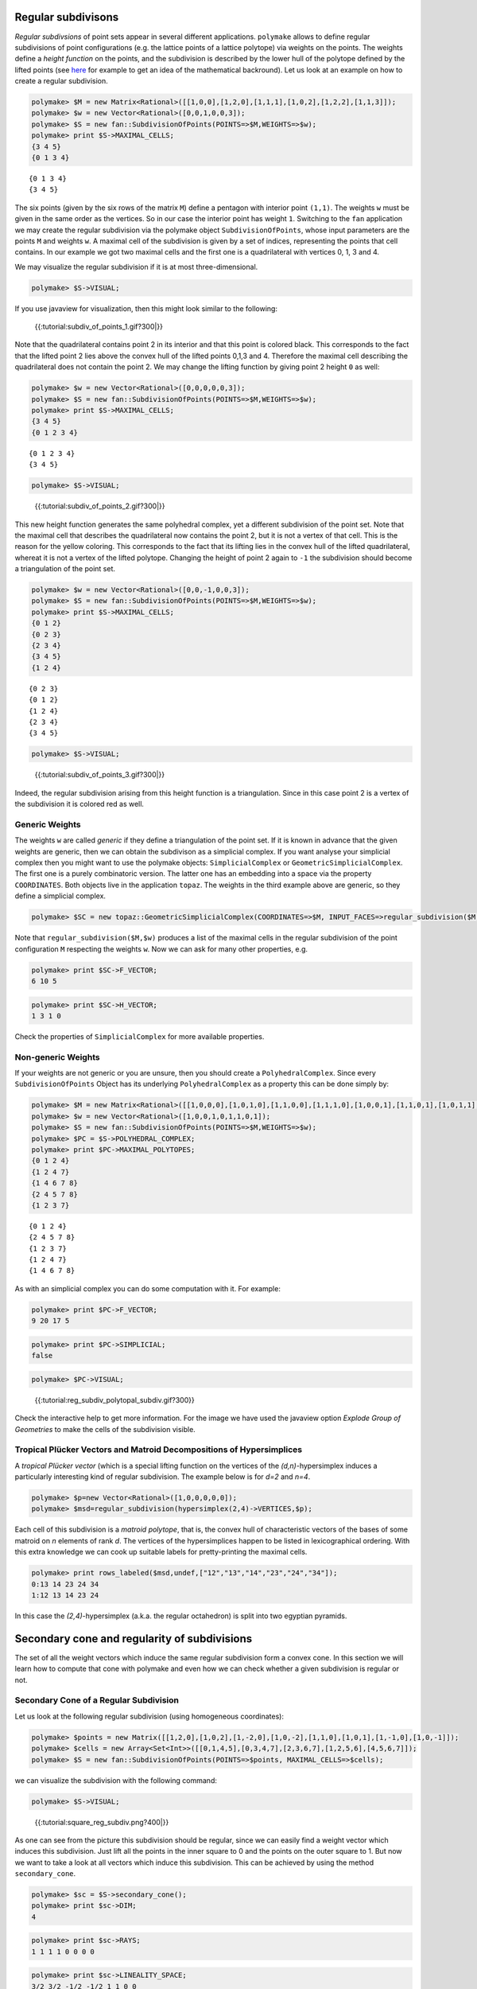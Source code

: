 .. -*- coding: utf-8 -*-
.. escape-backslashes
.. default-role:: math


Regular subdivisons
-------------------

*Regular subdivsions* of point sets appear in several different
applications. ``polymake`` allows to define regular subdivisions of
point configurations (e.g. the lattice points of a lattice polytope) via
weights on the points. The weights define a *height function* on the
points, and the subdivision is described by the lower hull of the
polytope defined by the lifted points (see
`here <http://link.springer.com/book/10.1007%2F978-3-642-12971-1>`__ for
example to get an idea of the mathematical backround). Let us look at an
example on how to create a regular subdivision.


.. link

.. CODE-BLOCK:: perl

    polymake> $M = new Matrix<Rational>([[1,0,0],[1,2,0],[1,1,1],[1,0,2],[1,2,2],[1,1,3]]);
    polymake> $w = new Vector<Rational>([0,0,1,0,0,3]);
    polymake> $S = new fan::SubdivisionOfPoints(POINTS=>$M,WEIGHTS=>$w);
    polymake> print $S->MAXIMAL_CELLS;
    {3 4 5}
    {0 1 3 4}





.. raw:: html

    <details><summary><pre style="display:inline"><small>Click here for additional output</small></pre></summary>
    <pre>
    polymake: used package cdd
      cddlib
      Implementation of the double description method of Motzkin et al.
      Copyright by Komei Fukuda.
      http://www-oldurls.inf.ethz.ch/personal/fukudak/cdd_home/
    
    </pre>
    </details>




::

   {0 1 3 4}
   {3 4 5}

The six points (given by the six rows of the matrix ``M``) define a
pentagon with interior point ``(1,1)``. The weights ``w`` must be given
in the same order as the vertices. So in our case the interior point has
weight ``1``. Switching to the ``fan`` application we may create the
regular subdivision via the polymake object ``SubdivisionOfPoints``,
whose input parameters are the points ``M`` and weights ``w``. A maximal
cell of the subdivision is given by a set of indices, representing the
points that cell contains. In our example we got two maximal cells and
the first one is a quadrilateral with vertices 0, 1, 3 and 4.

We may visualize the regular subdivision if it is at most
three-dimensional.


.. link

.. CODE-BLOCK:: perl

    polymake> $S->VISUAL;


.. raw:: html

    <!--
    polymake for andrew
    Thu Mar 28 11:50:05 2019
    pcom:S
    -->
    
    
    <html>
       <head>
          <title>pcom:S</title>
          <style>
    /*
    // COMMON_CODE_BLOCK_BEGIN
    */
             html{overflow: scroll;}
             body { font-family: Arial, Helvetica, sans-serif}
             strong{font-size: 18px;}
             canvas { z-index: 8; }
             input[type='range'] {}
             input[type='radio'] {margin-left:0;}
             input[type='checkbox'] {margin-right:7px; margin-left: 0px; padding-left:0px;}
             .group{padding-bottom: 40px;}
             .settings * {z-index: 11; }
             .settings{z-index: 10; margin-left: 30px; display: none; width: 14em; height: 90%; border: solid 1px silver; padding: 2px; overflow-y: scroll; background-color: white }
             .indented{margin-left: 20px; margin-top: 15px; padding-bottom: 0px;} 
             .shownObjectsList{overflow: auto; max-width: 150px; max-height: 150px;}
             .showSettingsButton{display: block; z-index: 12; position: absolute }
             .hideSettingsButton{display: none; z-index: 12; position: absolute; opacity: 0.5}
             .resetButton{margin-top: 20px;}
             button{margin-left: 0;}
             img{cursor: pointer;}
             .suboption{padding-top: 30px;}
             .transparency{display: none;}
             .labelsCheckbox{margin-top: 10px;}
    
    
             input[type=range] {
               -webkit-appearance: none;
               padding:0; 
               width:90%; 
               margin-left: auto;
               margin-right: auto;
               margin-top: 20px;
               display: block;	
             }
             input[type=range]:focus {
               outline: none;
             }
             input[type=range]::-webkit-slider-runnable-track {
               height: 4px;
               cursor: pointer;
               animate: 0.2s;
               box-shadow: 0px 0px 0px #000000;
               background: #E3E3E3;
               border-radius: 0px;
               border: 0px solid #000000;
             }
             input[type=range]::-webkit-slider-thumb {
               box-shadow: 1px 1px 2px #B8B8B8;
               border: 1px solid #ABABAB;
               height: 13px;
               width: 25px;
               border-radius: 20px;
               background: #E0E0E0;
               cursor: pointer;
               -webkit-appearance: none;
               margin-top: -5px;
             }
             input[type=range]:focus::-webkit-slider-runnable-track {
               background: #E3E3E3;
             }
             input[type=range]::-moz-range-track {
               height: 4px;
               cursor: pointer;
               animate: 0.2s;
               box-shadow: 0px 0px 0px #000000;
               background: #E3E3E3;
               border-radius: 0px;
               border: 0px solid #000000;
             }
             input[type=range]::-moz-range-thumb {
               box-shadow: 1px 1px 2px #B8B8B8;
               border: 1px solid #ABABAB;
               height: 13px;
               width: 25px;
               border-radius: 20px;
               background: #E0E0E0;
               cursor: pointer;
             }
             input[type=range]::-ms-track {
               height: 4px;
               cursor: pointer;
               animate: 0.2s;
               background: transparent;
               border-color: transparent;
               color: transparent;
             }
             input[type=range]::-ms-fill-lower {
               background: #E3E3E3;
               border: 0px solid #000000;
               border-radius: 0px;
               box-shadow: 0px 0px 0px #000000;
             }
             input[type=range]::-ms-fill-upper {
               background: #E3E3E3;
               border: 0px solid #000000;
               border-radius: 0px;
               box-shadow: 0px 0px 0px #000000;
             }
             input[type=range]::-ms-thumb {
               box-shadow: 1px 1px 2px #B8B8B8;
               border: 1px solid #ABABAB;
               height: 13px;
               width: 25px;
               border-radius: 20px;
               background: #E0E0E0;
               cursor: pointer;
             }
             input[type=range]:focus::-ms-fill-lower {
               background: #E3E3E3;
             }
             input[type=range]:focus::-ms-fill-upper {
               background: #E3E3E3;
             }
    /*
    // COMMON_CODE_BLOCK_END
    */
    		</style>
       </head>
    
    <body>
    
    		<div id='settings_0' class='settings'>
    			<div class=group id='explode_0'>
    				<strong>Explode</strong>
    				<input id='explodeRange_0' type='range' min=0 max=6 step=0.01 value=0>
    				<div class=indented><input id='explodeCheckbox_0' type='checkbox'>Automatic explosion</div>
    				<div class=suboption>Exploding speed</div>
    				<input id='explodingSpeedRange_0' type='range' min=0 max=0.5 step=0.001 value=0.05>
    			</div>
    
    			
    			<div class=group id='transparency_0' class='transparency'>
    				<strong>Transparency</strong>
    				<input id='transparencyRange_0' type='range' min=0 max=1 step=0.01 value=0>
    			</div>
    			
    			<div class=group id='rotation_0'>
    				<strong>Rotation</strong>
    				<div class=indented>
    					<div><input type='checkbox' id='changeRotationX_0'> x-axis</div>
    					<div><input type='checkbox' id='changeRotationY_0'> y-axis</div>
    					<div><input type='checkbox' id='changeRotationZ_0'> z-axis</div>
    					<button id='resetButton_0' class='resetButton' >Reset</button>
    				</div>
    
    				<div class=suboption>Rotation speed</div>
    				<input id='rotationSpeedRange_0' type='range' min=0 max=5 step=0.01 value=2>
    
    			</div>
    
    
    			<div class=group id='display_0'>
    				<strong>Display</strong>
    				<div class=indented>
    					<div id='shownObjectsList_0' class='shownObjectsList'></div>
    					<div class='labelsCheckbox'><input type='checkbox' id='labelsCheckboxInput_0' checked>Labels</div>
    				</div>
    			</div>
    
    
    			<div class=group id='svg_0'>
    				<strong>SVG</strong>
    				<div class=indented>
    					<form>
    						<input type="radio" name='screenshotMode' value='download' id='download_0' checked> Download<br>
    						<input type="radio" name='screenshotMode' value='tab' id='tab_0' > New tab<br>
    					</form>
    					<button id='takeScreenshot_0'>Screenshot</button>
    				</div>
    			</div>
    
    		</div>	<!-- end of settings -->
    		<img id='hideSettingsButton_0' style="display: none" class='hideSettingsButton' src='/kernelspecs/polymake/close.svg' width=20px">
    		<img id='showSettingsButton_0' class='showSettingsButton' src='/kernelspecs/polymake/menu.svg' width=20px">
    <div id="model85250885745"></div>
    
    <script>
    requirejs.config({
      paths: {
        three: '/kernelspecs/polymake/three',
        Detector: '/kernelspecs/polymake/Detector',
        SVGRenderer: '/kernelspecs/polymake/SVGRenderer',
        CanvasRenderer: '/kernelspecs/polymake/CanvasRenderer',
        Projector: '/kernelspecs/polymake/Projector',
        TrackballControls: '/kernelspecs/polymake/TrackballControls'
      },
      shim: {
        'three':
        {
          exports: 'THREE'
        },
        'Detector':
        {
          deps: [ 'three' ],
          exports: 'Detector'
        },
        'SVGRenderer':
        {
          deps: [ 'three' ],
          exports: 'THREE.SVGRenderer'
        },
        'CanvasRenderer':
        {
          deps: [ 'three' ],
          exports: 'THREE.CanvasRenderer'
        },
        'Projector':
        {
          deps: [ 'three' ],
          exports: 'THREE.Projector'
        },
        'TrackballControls':
        {
          deps: [ 'three' ],
          exports: 'THREE.TrackballControls'
        }
      }
    });
    require(['three'],function(THREE){
        window.THREE = THREE;
      require(['Detector','SVGRenderer','CanvasRenderer','Projector','TrackballControls'],function(Detector,SVGRenderer,CanvasRenderer,Projector,TrackballControls){
          THREE.SVGRenderer = SVGRenderer;
          THREE.CanvasRenderer = CanvasRenderer;
          THREE.Projector = Projector;
          THREE.TrackballControls = TrackballControls;
    
    // COMMON_CODE_BLOCK_BEGIN
    	var foldable = false;
       var container = document.getElementById( 'model85250885745' );
       var renderer = Detector.webgl? new THREE.WebGLRenderer({antialias: true}): new THREE.CanvasRenderer({antialias: true});
    	var svgRenderer = new THREE.SVGRenderer({antialias: true});
                var box = document.getElementsByClassName( 'output_subarea' )[0];
             var notebook = document.getElementById( 'notebook_panel' );
    
       var width = box.clientWidth - 25;
       var height = notebook.clientHeight * 0.8;
       renderer.setSize(width, height);
       svgRenderer.setSize(width, height);
       renderer.setClearColor(0xFFFFFF, 1);
       svgRenderer.setClearColor(0xFFFFFF, 1);
    
       container.appendChild(renderer.domElement);
    
       var scene = new THREE.Scene();
       var camera = new THREE.PerspectiveCamera(75, width/height, 0.1, 1000);
    
       var renderid;
    
       camera.position.set(0, 0, 5);
       camera.lookAt(0, 0, 0);
       camera.up.set(0, 1, 0);
    
       // class to allow move points together with labels and spheres
       var PMPoint = function (x,y,z) {
          this.vector = new THREE.Vector3(x,y,z);
          this.sprite = null;
          this.sphere = null;
       }
       PMPoint.prototype.makelabel = function(label) {
          this.sprite = textSprite( label );
          this.sprite.position.copy(this.vector);
       }
       PMPoint.prototype.makesphere = function(radius,material) {
          this.sphere = new THREE.Mesh(new THREE.SphereGeometry(radius), material);
          this.sphere.position.copy(this.vector);
       }
    
       PMPoint.prototype.setX = function(x) {
          this.vector.setX(x);
          if (this.sprite) {
             this.sprite.position.setX(x);
          }
          if (this.sphere) {
             this.sphere.position.setX(x);
          }
       };
       PMPoint.prototype.setY = function(y) {
          this.vector.setY(y);
          if (this.sprite) {
             this.sprite.position.setY(y);
          }
          if (this.sphere) {
             this.sphere.position.setY(y);
          }
       };
       PMPoint.prototype.setZ = function(z) {
          this.vector.setZ(z);
          if (this.sprite) {
             this.sprite.position.setZ(z);
          }
          if (this.sphere) {
             this.sphere.position.setZ(z);
          }
       };
       PMPoint.prototype.set = function(x,y,z) {
          this.vector.set(x,y,z);
          if (this.sprite) {
             this.sprite.position.set(x,y,z);
          }
          if (this.sphere) {
             this.sphere.position.set(x,y,z);
          }
       };
       PMPoint.prototype.add = function(o) {
          if (this.sprite) {
             o.add(this.sprite);
          }
          if (this.sphere) {
             o.add(this.sphere);
          }
       };
    
    
       var controls = new THREE.TrackballControls(camera, container);
    	controls.zoomSpeed = 0.2;
    	controls.rotateSpeed = 4;
    
       var all_objects = [];
       var centroids = [];
       // select the target node
       var target = document.querySelector('#model85250885745');
    
       // create an observer instance
       var observer = new MutationObserver(function(mutations) {
          mutations.forEach(function(mutation) {
             if (mutation.removedNodes && mutation.removedNodes.length > 0) {
                cancelAnimationFrame(renderId);
                observer.disconnect();
                console.log("cancelled frame "+renderId);
             }
          });
       });
    
       // configuration of the observer:
       var config = { childList: true, characterData: true }
    
       // pass in the target node, as well as the observer options
       while (target) {
          if (target.className=="output") {
             observer.observe(target, config);
             break;
          }
          target = target.parentNode;
       }
    
    // COMMON_CODE_BLOCK_END
    
       var objectnames = ["points","Vertices","unnamed__1","unnamed__2"];
       var obj = new THREE.Object3D();
       var allpoints = [];
       allpoints.push(new PMPoint(0, 0, 0));
       allpoints.push(new PMPoint(2, 0, 0));
       allpoints.push(new PMPoint(1, 1, 0));
       allpoints.push(new PMPoint(0, 2, 0));
       allpoints.push(new PMPoint(2, 2, 0));
       allpoints.push(new PMPoint(1, 3, 0));
    
       <!-- Vertex style -->
       var points_material = new THREE.MeshBasicMaterial ( {color: 0x000000, } );
    
       points_material.side = THREE.DoubleSide;
       points_material.transparent = true;
    
       <!-- POINTS -->
       allpoints[0].makesphere(0.02,points_material);
       allpoints[1].makesphere(0.02,points_material);
       allpoints[2].makesphere(0.02,points_material);
       allpoints[3].makesphere(0.02,points_material);
       allpoints[4].makesphere(0.02,points_material);
       allpoints[5].makesphere(0.02,points_material);
       allpoints[0].makelabel("0");
       allpoints[1].makelabel("1");
       allpoints[2].makelabel("2");
       allpoints[3].makelabel("3");
       allpoints[4].makelabel("4");
       allpoints[5].makelabel("5");
    
       for (index = 0; index < allpoints.length; ++index) {
          allpoints[index].add(obj);
       }
       scene.add(obj);
       all_objects.push(obj);
    
       var obj = new THREE.Object3D();
       var allpoints = [];
       allpoints.push(new PMPoint(0, 0, 0));
       allpoints.push(new PMPoint(2, 0, 0));
       allpoints.push(new PMPoint(0, 2, 0));
       allpoints.push(new PMPoint(2, 2, 0));
       allpoints.push(new PMPoint(1, 3, 0));
    
       for (index = 0; index < allpoints.length; ++index) {
          allpoints[index].add(obj);
       }
       <!-- Edge style -->
       var line_material = new THREE.LineBasicMaterial ( {color: 0x000000, linewidth: 1.5, } );
    
       line_material.side = THREE.DoubleSide;
       line_material.transparent = true;
    
       <!-- EDGES -->
       var line = new THREE.Geometry();
       line.vertices.push(allpoints[1].vector);
       line.vertices.push(allpoints[0].vector);
       obj.add(new THREE.Line(line, line_material));
    
       var line = new THREE.Geometry();
       line.vertices.push(allpoints[2].vector);
       line.vertices.push(allpoints[0].vector);
       obj.add(new THREE.Line(line, line_material));
    
       var line = new THREE.Geometry();
       line.vertices.push(allpoints[3].vector);
       line.vertices.push(allpoints[1].vector);
       obj.add(new THREE.Line(line, line_material));
    
       var line = new THREE.Geometry();
       line.vertices.push(allpoints[3].vector);
       line.vertices.push(allpoints[2].vector);
       obj.add(new THREE.Line(line, line_material));
    
       var line = new THREE.Geometry();
       line.vertices.push(allpoints[4].vector);
       line.vertices.push(allpoints[2].vector);
       obj.add(new THREE.Line(line, line_material));
    
       var line = new THREE.Geometry();
       line.vertices.push(allpoints[4].vector);
       line.vertices.push(allpoints[3].vector);
       obj.add(new THREE.Line(line, line_material));
    
       scene.add(obj);
       all_objects.push(obj);
    
       var obj = new THREE.Object3D();
       var allpoints = [];
       allpoints.push(new PMPoint(0, 2, 0));
       allpoints.push(new PMPoint(2, 2, 0));
       allpoints.push(new PMPoint(1, 3, 0));
    
       <!-- Vertex style -->
       var materials = [
          new THREE.MeshBasicMaterial({ color: 0xFF0000, }),
          new THREE.MeshBasicMaterial({ color: 0xFF0000, }),
          new THREE.MeshBasicMaterial({ color: 0xFF0000, }),
       ];
       for (index = 0; index < materials.length; ++index) {
          materials[index].side = THREE.DoubleSide;
       }
       var points_material = new THREE.MeshFaceMaterial ( materials );
    
    
       <!-- POINTS -->
       allpoints[0].makesphere(0.02,materials[0]);
       allpoints[1].makesphere(0.02,materials[1]);
       allpoints[2].makesphere(0.02,materials[2]);
    
       for (index = 0; index < allpoints.length; ++index) {
          allpoints[index].add(obj);
       }
       var faces = new THREE.Geometry();
    
       <!-- VERTICES -->
       faces.vertices.push(allpoints[0].vector);
       faces.vertices.push(allpoints[1].vector);
       faces.vertices.push(allpoints[2].vector);
    
       centroids.push(computeCentroid(faces));
    
       <!-- Facet style -->
       var faces_material = new THREE.MeshBasicMaterial ( {color: 0x77EC9E, transparent: true, opacity: 0.5, side: THREE.DoubleSide , depthWrite: false, depthTest: false, } );
    
       faces_material.side = THREE.DoubleSide;
       faces_material.transparent = true;
    
       <!-- FACETS --> 
       faces.faces.push(new THREE.Face3(2, 0, 1, undefined, undefined, 0));
    
    
       faces.computeFaceNormals();
       faces.computeVertexNormals();
    
       var object = new THREE.Mesh(faces, faces_material);
       obj.add(object);
    
       <!-- Edge style -->
       var line_material = new THREE.LineBasicMaterial ( {color: 0x000000, linewidth: 1.5, } );
    
       line_material.side = THREE.DoubleSide;
       line_material.transparent = true;
    
       <!-- EDGES --> 
       var line = new THREE.Geometry();
       line.vertices.push(allpoints[2].vector);
       line.vertices.push(allpoints[0].vector);
       line.vertices.push(allpoints[1].vector);
       line.vertices.push(allpoints[2].vector);
       obj.add(new THREE.Line(line, line_material));
    
       scene.add(obj);
       all_objects.push(obj);
    
       var obj = new THREE.Object3D();
       var allpoints = [];
       allpoints.push(new PMPoint(0, 0, 0));
       allpoints.push(new PMPoint(2, 0, 0));
       allpoints.push(new PMPoint(0, 2, 0));
       allpoints.push(new PMPoint(2, 2, 0));
    
       <!-- Vertex style -->
       var materials = [
          new THREE.MeshBasicMaterial({ color: 0xFF0000, }),
          new THREE.MeshBasicMaterial({ color: 0xFF0000, }),
          new THREE.MeshBasicMaterial({ color: 0xFF0000, }),
          new THREE.MeshBasicMaterial({ color: 0xFF0000, }),
       ];
       for (index = 0; index < materials.length; ++index) {
          materials[index].side = THREE.DoubleSide;
       }
       var points_material = new THREE.MeshFaceMaterial ( materials );
    
    
       <!-- POINTS -->
       allpoints[0].makesphere(0.02,materials[0]);
       allpoints[1].makesphere(0.02,materials[1]);
       allpoints[2].makesphere(0.02,materials[2]);
       allpoints[3].makesphere(0.02,materials[3]);
    
       for (index = 0; index < allpoints.length; ++index) {
          allpoints[index].add(obj);
       }
       var faces = new THREE.Geometry();
    
       <!-- VERTICES -->
       faces.vertices.push(allpoints[0].vector);
       faces.vertices.push(allpoints[1].vector);
       faces.vertices.push(allpoints[2].vector);
       faces.vertices.push(allpoints[3].vector);
    
       centroids.push(computeCentroid(faces));
    
       <!-- Facet style -->
       var faces_material = new THREE.MeshBasicMaterial ( {color: 0x77EC9E, transparent: true, opacity: 0.5, side: THREE.DoubleSide , depthWrite: false, depthTest: false, } );
    
       faces_material.side = THREE.DoubleSide;
       faces_material.transparent = true;
    
       <!-- FACETS --> 
       faces.faces.push(new THREE.Face3(1, 3, 2, undefined, undefined, 0));
       faces.faces.push(new THREE.Face3(1, 2, 0, undefined, undefined, 0));
    
    
       faces.computeFaceNormals();
       faces.computeVertexNormals();
    
       var object = new THREE.Mesh(faces, faces_material);
       obj.add(object);
    
       <!-- Edge style -->
       var line_material = new THREE.LineBasicMaterial ( {color: 0x000000, linewidth: 1.5, } );
    
       line_material.side = THREE.DoubleSide;
       line_material.transparent = true;
    
       <!-- EDGES --> 
       var line = new THREE.Geometry();
       line.vertices.push(allpoints[1].vector);
       line.vertices.push(allpoints[3].vector);
       line.vertices.push(allpoints[2].vector);
       line.vertices.push(allpoints[0].vector);
       line.vertices.push(allpoints[1].vector);
       obj.add(new THREE.Line(line, line_material));
    
       scene.add(obj);
       all_objects.push(obj);
    
    // COMMON_CODE_BLOCK_BEGIN
    var xRotationEnabled = false;
    var yRotationEnabled = false;
    var zRotationEnabled = false;
    var rotationSpeedFactor = 1;
    var settingsShown = false;
    var labelsShown = true;
    var intervals = [];
    var timeouts = [];
    var explodingSpeed = 0.05;
    var explodeScale = 0;
    var XMLS = new XMLSerializer();
    var svgElement;
    var renderId;
    
    	var render = function () {
    
    		renderId = requestAnimationFrame(render);
    
    //		comment in for automatic explosion
    //		explode(updateFactor());
    
    		var phi = 0.02 * rotationSpeedFactor;
    
    		if (xRotationEnabled){
    			scene.rotation.x += phi;
    		}
    		if(yRotationEnabled){
    			scene.rotation.y += phi;
    		}
    		if(zRotationEnabled){
    			scene.rotation.z += phi;
    		}
    
    		controls.update();
    		renderer.render(scene, camera);
    	};
    
    	render();
    
    	function computeCentroid(geom) {
    		centroid = new THREE.Vector3();
    		geom.vertices.forEach(function(v) {
    			centroid.add(v);			
    		});
    		centroid.divideScalar(geom.vertices.length);
    		return centroid;
    	}
    
    	function changeTransparency(event){
    		var opacity = 1-Number(event.currentTarget.value);
    		for (var i=0; i<all_objects.length; i++){
    			for (var j=0; j<all_objects[i].children.length; j++){
    				if (all_objects[i].children[j].material.type == "MultiMaterial") {
    					for (var k=0; k<all_objects[i].children[j].material.materials.length; k++){
    						all_objects[i].children[j].material.materials[k].opacity = opacity;
    						all_objects[i].children[j].material.materials[k].depthWrite = opacity < 0.5 ? false : true;
    						all_objects[i].children[j].material.materials[k].depthTest = opacity < 0.5 ? false : true;
    					}
    				} else if (all_objects[i].children[j].material.transparent && 
    							  all_objects[i].children[j].material.type == "MeshBasicMaterial" &&
    							  all_objects[i].children[j].geometry.type == "Geometry"){
    					all_objects[i].children[j].material.opacity = opacity;
    					all_objects[i].children[j].material.depthWrite = opacity < 0.5 ? false : true;
    					all_objects[i].children[j].material.depthTest = opacity < 0.5 ? false : true;
    				}
    			}
    		}
    	}
    
    	function changeRotationX(event){
    		xRotationEnabled = event.currentTarget.checked;
    	}	
    
    	function changeRotationY(event){
    		yRotationEnabled = event.currentTarget.checked;
    	}	
    
    	function changeRotationZ(event){
    		zRotationEnabled = event.currentTarget.checked;
    	}	
    
    
    	function changeRotationSpeedFactor(event){
    		rotationSpeedFactor = Number(event.currentTarget.value);
    	}
    
    	function resetScene(){
    		scene.rotation.set(0,0,0);
    		camera.position.set(0,0,5);
    		camera.up.set(0,1,0);
    	}
    
    	function showSettings(event){
    		event.currentTarget.style.display = 'none';
    		document.getElementById('settings_0').style.position = 'absolute';
    		document.getElementById('settings_0').style.display = 'block';
    		document.getElementById('showSettingsButton_0').style.display = 'none';
    		document.getElementById('hideSettingsButton_0').style.display = 'block';
    		settingsShown = true;
    	}
    
    	function hideSettings(event){
    		event.currentTarget.style.display = 'none';
    		document.getElementById('settings_0').style.display = 'none';
    		document.getElementById('hideSettingsButton_0').style.display = 'none';
    		document.getElementById('showSettingsButton_0').style.display = 'block';
    		settingsShown = false;
    	}
    
    
    
    	var pos = 150* Math.PI;
    
    	function updateFactor() {
    		pos++;
    		return Math.sin(.01*pos)+1;
    	}
    
    	function makelabel(message, x, y, z, params) {
    		var spritey = textSprite( message, params );
    		spritey.position.set(x, y, z);
    		obj.add(spritey);
    	}
    
    	function textSprite(message, parameters)
    	{
    		if ( parameters === undefined ) parameters = {};
    
    		var fontface = "Helvetica";
    
    		var fontsize = parameters.hasOwnProperty("fontsize") ? 
    			parameters["fontsize"] : 18;
    		fontsize = fontsize*10;
    
    		var canvas = document.createElement('canvas');
    		var size = 1024;
    		canvas.width = size;
    		canvas.height = size;
    		var context = canvas.getContext('2d');
    		context.font = fontsize + "px " + fontface;
    
    		// text color
    		context.fillStyle = "rgba(0, 0, 0, 1.0)";
    
    		context.fillText(message, size/2, size/2);
    
    		// canvas contents will be used for a texture
    		var texture = new THREE.Texture(canvas);
    		texture.needsUpdate = true;
    
    		var spriteMaterial = new THREE.SpriteMaterial(
    			{map: texture, useScreenCoordinates: false});
    		var sprite = new THREE.Sprite(spriteMaterial);
    		return sprite;
    	}
    
    	function takeSvgScreenshot(){
    		if (labelsShown){
    			hideLabels();
    		}
    		svgRenderer.render(scene,camera);
    		svgElement = XMLS.serializeToString(svgRenderer.domElement);
    		
    		if (labelsShown){
    			displayLabels();
    		}
    
    		if (document.getElementById('tab_0').checked){
    			//show in new tab
    			var myWindow = window.open("","");
    			myWindow.document.body.innerHTML = svgElement;
    		} else{
    			// download svg file 
    			download("screenshot.svg", svgElement);
    		}
    	}
    		
    
    	function showOrHideObject(event){
    		var nr = Number(event.currentTarget.name);
    		all_objects[nr].visible = event.currentTarget.checked;
    	}
    
    	function displayOrHideOptionsRecursive( obj ) {
    		for (var j=0; j<obj.children.length; j++) {
    			var child = obj.children[j];
    			if (child.material===undefined && child) {
    				displayOrHideOptionsRecursive( child );
    			} else {
    				if (child.material.type == "MultiMaterial") {
    					for (var k=0; k<child.material.materials.length; k++) {
    						if (child.material.materials[k].transparent) {
    							document.getElementById('transparency_0').style.display = 'block';
    							document.getElementById('transparencyRange_0').value = 1 - 
    								child.material.materials[k].opacity;
    							return;
    						}
    					}
    				} else if (	child.material.transparent && 
    								child.material.type == "MeshBasicMaterial" &&
    								child.geometry.type == "Geometry"){
    					document.getElementById('transparency_0').style.display = 'block';
    					return;
    				}
    			}
    		}
    	}
    
    	function displayOrHideOptions() {
    		for (var i=0; i<all_objects.length; i++) {
    			var obj = all_objects[i];
    			displayOrHideOptionsRecursive( obj );
    		}
    	}
    
    	displayOrHideOptions()
    
    
    
    
    // ---------------------- EXPLOSION ------------------------------------------------
    // ---------------------------------------------------------------------------------
    
    	function explode(factor) {
    		var obj, c;
    		var c0 = centroids[0];
    		for (var i = 0; i<centroids.length; ++i) {
    			c = centroids[i];
    			obj = all_objects[all_objects.length - centroids.length + i];
    			obj.position.set(c.x*factor, c.y*factor, c.z*factor);
    		}	
    	}
    
    	function triggerExplode(event){
    		explodeScale = Number(event.currentTarget.value);
    		explode(explodeScale);
    	}
    
    	function setExplodingSpeed(event){
    		explodingSpeed = Number(event.currentTarget.value);
    	}
    
    	function triggerAutomaticExplode(event){
    		if (event.currentTarget.checked){
    			startExploding();
    		} else {
    			clearIntervals();
    		}	
    	}
    
    	function startExploding(){
    		intervals.push(setInterval(explodingInterval, 25));
    	}
    
    
    	function explodingInterval(){
    		explodeScale += explodingSpeed;
    		if (explodeScale <= 6){ 
    			explode(explodeScale);
    		}
    		else{
    			explode(6);
    			explodeScale = 6;
    			clearIntervals();
    			timeouts.push(setTimeout(startUnexploding, 3000));
    		}
    		document.getElementById('explodeRange_0').value = explodeScale;
    	}
    
    
    	function startUnexploding(){
    		intervals.push(setInterval(unexplodingInterval, 25));
    	}
    
    	function unexplodingInterval(){
    		explodeScale -= explodingSpeed;
    		if (explodeScale >= 0){	
    			explode(explodeScale);
    		}
    		else {
    			explode(0);
    			explodeScale = 0;
    			clearIntervals();
    			timeouts.push(setTimeout(startExploding, 3000));
    		}
    		document.getElementById('explodeRange_0').value = explodeScale;
    	}
    
    	function clearIntervals(){
    		intervals.forEach(function(interval){
    			clearInterval(interval);
    		});
    		intervals = [];
    		timeouts.forEach(function(timeout){
    			clearTimeout(timeout);
    		});
    		timeouts = [];
    	}
    
    			
    
    	// append checkboxes for displaying or hiding objects
    	var shownObjectsList = document.getElementById('shownObjectsList_0');
    	for (var i=0; i<all_objects.length; i++){
    		var objNode = document.createElement('span');
    		objNode.innerHTML = objectnames[i] + '<br>';
    		var checkbox = document.createElement('input');
    		checkbox.type = 'checkbox';
    		checkbox.checked = true;
    		checkbox.name = String(i);
    		checkbox.onchange = showOrHideObject;
    		shownObjectsList.appendChild(checkbox);
    		shownObjectsList.appendChild(objNode);
    	}
    
    	function displayLabels(){
    		for (var i=0; i<all_objects.length; i++){
    			for (var j=0; j<all_objects[i].children.length; j++){
    				var child = all_objects[i].children[j];
    				if (child.type == 'Sprite'){
    					child.visible = true;
    				}
    			}
    		}
    	}
    
    	function hideLabels(){
    		for (var i=0; i<all_objects.length; i++){
    			for (var j=0; j<all_objects[i].children.length; j++){
    				var child = all_objects[i].children[j];
    				if (child.type == 'Sprite'){
    					child.visible = false;
    				}
    			}
    		}
    	}
    
    	function displayOrHideLabels(event){
    		if (event.currentTarget.checked){
    			displayLabels();
    			labelsShown = true;
    		} else {
    			hideLabels();
    			labelsShown = false;
    		}
    	}
    
    	function download(filename, text) {
    	  var element = document.createElement('a');
    	  element.setAttribute('href', 'data:text/plain;charset=utf-8,' + encodeURIComponent(text));
    	  element.setAttribute('download', filename);
    
    	  element.style.display = 'none';
    	  document.body.appendChild(element);
    
    	  element.click();
    
    	  document.body.removeChild(element);
    	}
    
    var tempobj;
    tempobj = document.getElementById('explodeRange_0');
    if (tempobj) {
       tempobj.oninput = triggerExplode;
       document.getElementById('explodeCheckbox_0').onchange = triggerAutomaticExplode;
       document.getElementById('explodingSpeedRange_0').oninput = setExplodingSpeed;
    }
    tempobj = document.getElementById('foldRange_0');
    if (tempobj) {
       tempobj.oninput = fold;
    }
    document.getElementById('transparencyRange_0').oninput = changeTransparency;
    document.getElementById('changeRotationX_0').onchange = changeRotationX;
    document.getElementById('changeRotationY_0').onchange = changeRotationY;
    document.getElementById('changeRotationZ_0').onchange = changeRotationZ;
    document.getElementById('resetButton_0').onclick = resetScene;
    document.getElementById('rotationSpeedRange_0').oninput = changeRotationSpeedFactor;
    document.getElementById('labelsCheckboxInput_0').onchange = displayOrHideLabels;
    document.getElementById('takeScreenshot_0').onclick = takeSvgScreenshot;
    document.getElementById('showSettingsButton_0').onclick = showSettings;
    document.getElementById('hideSettingsButton_0').onclick = hideSettings;
    
    	
    
    // ------------------ SHORTCUTS --------------------------------------------
    // -------------------------------------------------------------------------
    
    /**
     * http://www.openjs.com/scripts/events/keyboard_shortcuts/
     * Version : 2.01.B
     * By Binny V A
     * License : BSD
     */
    shortcut = {
    	'all_shortcuts':{},//All the shortcuts are stored in this array
    	'add': function(shortcut_combination,callback,opt) {
    		//Provide a set of default options
    		var default_options = {
    			'type':'keydown',
    			'propagate':false,
    			'disable_in_input':false,
    			'target':document,
    			'keycode':false
    		}
    		if(!opt) opt = default_options;
    		else {
    			for(var dfo in default_options) {
    				if(typeof opt[dfo] == 'undefined') opt[dfo] = default_options[dfo];
    			}
    		}
    
    		var ele = opt.target;
    		if(typeof opt.target == 'string') ele = document.getElementById(opt.target);
    		var ths = this;
    		shortcut_combination = shortcut_combination.toLowerCase();
    
    		//The function to be called at keypress
    		var func = function(e) {
    			e = e || window.event;
    			
    			if(opt['disable_in_input']) { //Don't enable shortcut keys in Input, Textarea fields
    				var element;
    				if(e.target) element=e.target;
    				else if(e.srcElement) element=e.srcElement;
    				if(element.nodeType==3) element=element.parentNode;
    
    				if(element.tagName == 'INPUT' || element.tagName == 'TEXTAREA') return;
    			}
    	
    			//Find Which key is pressed
    			if (e.keyCode) code = e.keyCode;
    			else if (e.which) code = e.which;
    			var character = String.fromCharCode(code).toLowerCase();
    			
    			if(code == 188) character=","; //If the user presses , when the type is onkeydown
    			if(code == 190) character="."; //If the user presses , when the type is onkeydown
    
    			var keys = shortcut_combination.split("+");
    			//Key Pressed - counts the number of valid keypresses - if it is same as the number of keys, the shortcut function is invoked
    			var kp = 0;
    			
    			//Work around for stupid Shift key bug created by using lowercase - as a result the shift+num combination was broken
    			var shift_nums = {
    				"`":"~",
    				"1":"!",
    				"2":"@",
    				"3":"#",
    				"4":"$",
    				"5":"%",
    				"6":"^",
    				"7":"&",
    				"8":"*",
    				"9":"(",
    				"0":")",
    				"-":"_",
    				"=":"+",
    				";":":",
    				"'":"\"",
    				",":"<",
    				".":">",
    				"/":"?",
    				"\\":"|"
    			}
    			//Special Keys - and their codes
    			var special_keys = {
    				'esc':27,
    				'escape':27,
    				'tab':9,
    				'space':32,
    				'return':13,
    				'enter':13,
    				'backspace':8,
    	
    				'scrolllock':145,
    				'scroll_lock':145,
    				'scroll':145,
    				'capslock':20,
    				'caps_lock':20,
    				'caps':20,
    				'numlock':144,
    				'num_lock':144,
    				'num':144,
    				
    				'pause':19,
    				'break':19,
    				
    				'insert':45,
    				'home':36,
    				'delete':46,
    				'end':35,
    				
    				'pageup':33,
    				'page_up':33,
    				'pu':33,
    	
    				'pagedown':34,
    				'page_down':34,
    				'pd':34,
    	
    				'left':37,
    				'up':38,
    				'right':39,
    				'down':40,
    	
    				'f1':112,
    				'f2':113,
    				'f3':114,
    				'f4':115,
    				'f5':116,
    				'f6':117,
    				'f7':118,
    				'f8':119,
    				'f9':120,
    				'f10':121,
    				'f11':122,
    				'f12':123
    			}
    	
    			var modifiers = { 
    				shift: { wanted:false, pressed:false},
    				ctrl : { wanted:false, pressed:false},
    				alt  : { wanted:false, pressed:false},
    				meta : { wanted:false, pressed:false}	//Meta is Mac specific
    			};
                            
    			if(e.ctrlKey)	modifiers.ctrl.pressed = true;
    			if(e.shiftKey)	modifiers.shift.pressed = true;
    			if(e.altKey)	modifiers.alt.pressed = true;
    			if(e.metaKey)   modifiers.meta.pressed = true;
                            
    			for(var i=0; k=keys[i],i<keys.length; i++) {
    				//Modifiers
    				if(k == 'ctrl' || k == 'control') {
    					kp++;
    					modifiers.ctrl.wanted = true;
    
    				} else if(k == 'shift') {
    					kp++;
    					modifiers.shift.wanted = true;
    
    				} else if(k == 'alt') {
    					kp++;
    					modifiers.alt.wanted = true;
    				} else if(k == 'meta') {
    					kp++;
    					modifiers.meta.wanted = true;
    				} else if(k.length > 1) { //If it is a special key
    					if(special_keys[k] == code) kp++;
    					
    				} else if(opt['keycode']) {
    					if(opt['keycode'] == code) kp++;
    
    				} else { //The special keys did not match
    					if(character == k) kp++;
    					else {
    						if(shift_nums[character] && e.shiftKey) { //Stupid Shift key bug created by using lowercase
    							character = shift_nums[character]; 
    							if(character == k) kp++;
    						}
    					}
    				}
    			}
    			
    			if(kp == keys.length && 
    						modifiers.ctrl.pressed == modifiers.ctrl.wanted &&
    						modifiers.shift.pressed == modifiers.shift.wanted &&
    						modifiers.alt.pressed == modifiers.alt.wanted &&
    						modifiers.meta.pressed == modifiers.meta.wanted) {
    				callback(e);
    	
    				if(!opt['propagate']) { //Stop the event
    					//e.cancelBubble is supported by IE - this will kill the bubbling process.
    					e.cancelBubble = true;
    					e.returnValue = false;
    	
    					//e.stopPropagation works in Firefox.
    					if (e.stopPropagation) {
    						e.stopPropagation();
    						e.preventDefault();
    					}
    					return false;
    				}
    			}
    		}
    		this.all_shortcuts[shortcut_combination] = {
    			'callback':func, 
    			'target':ele, 
    			'event': opt['type']
    		};
    		//Attach the function with the event
    		if(ele.addEventListener) ele.addEventListener(opt['type'], func, false);
    		else if(ele.attachEvent) ele.attachEvent('on'+opt['type'], func);
    		else ele['on'+opt['type']] = func;
    	},
    
    	//Remove the shortcut - just specify the shortcut and I will remove the binding
    	'remove':function(shortcut_combination) {
    		shortcut_combination = shortcut_combination.toLowerCase();
    		var binding = this.all_shortcuts[shortcut_combination];
    		delete(this.all_shortcuts[shortcut_combination])
    		if(!binding) return;
    		var type = binding['event'];
    		var ele = binding['target'];
    		var callback = binding['callback'];
    
    		if(ele.detachEvent) ele.detachEvent('on'+type, callback);
    		else if(ele.removeEventListener) ele.removeEventListener(type, callback, false);
    		else ele['on'+type] = false;
    	}
    }
    
    shortcut.add("Alt+Left",function() {
    	var event = new Event('click');
    	if (settingsShown){
    		document.getElementById('hideSettingsButton_0').dispatchEvent(event);
    	} else{
    		document.getElementById('showSettingsButton_0').dispatchEvent(event);
    	}
    });
    
    if (foldable) moveToBaryCenter();
    
    
    });});
    // COMMON_CODE_BLOCK_END
    </script>
    
    </body>
    </html>



.. raw:: html

    <details><summary><pre style="display:inline"><small>Click here for additional output</small></pre></summary>
    <pre>
    polymake: used package threejs
       Three.js is a lightweight cross-browser JavaScript library/API used to create and display animated 3D computer graphics on a Web browser.
       See http://github.com/mrdoob for the source code.
    
    </pre>
    </details>




If you use javaview for visualization, then this might look similar to
the following:

.. figure:: attachment:subdiv_of_points_1.gif
   :alt: {{:tutorial:subdiv_of_points_1.gif?300|}}

   {{:tutorial:subdiv_of_points_1.gif?300|}}

Note that the quadrilateral contains point 2 in its interior and that
this point is colored black. This corresponds to the fact that the
lifted point 2 lies above the convex hull of the lifted points 0,1,3 and
4. Therefore the maximal cell describing the quadrilateral does not
contain the point 2. We may change the lifting function by giving point
2 height ``0`` as well:


.. link

.. CODE-BLOCK:: perl

    polymake> $w = new Vector<Rational>([0,0,0,0,0,3]);
    polymake> $S = new fan::SubdivisionOfPoints(POINTS=>$M,WEIGHTS=>$w);
    polymake> print $S->MAXIMAL_CELLS;
    {3 4 5}
    {0 1 2 3 4}





::

   {0 1 2 3 4}
   {3 4 5}


.. link

.. CODE-BLOCK:: perl

    polymake> $S->VISUAL;


.. raw:: html

    <!--
    polymake for andrew
    Thu Mar 28 11:52:14 2019
    pcom:S
    -->
    
    
    <html>
       <head>
          <title>pcom:S</title>
          <style>
    /*
    // COMMON_CODE_BLOCK_BEGIN
    */
             html{overflow: scroll;}
             body { font-family: Arial, Helvetica, sans-serif}
             strong{font-size: 18px;}
             canvas { z-index: 8; }
             input[type='range'] {}
             input[type='radio'] {margin-left:0;}
             input[type='checkbox'] {margin-right:7px; margin-left: 0px; padding-left:0px;}
             .group{padding-bottom: 40px;}
             .settings * {z-index: 11; }
             .settings{z-index: 10; margin-left: 30px; display: none; width: 14em; height: 90%; border: solid 1px silver; padding: 2px; overflow-y: scroll; background-color: white }
             .indented{margin-left: 20px; margin-top: 15px; padding-bottom: 0px;} 
             .shownObjectsList{overflow: auto; max-width: 150px; max-height: 150px;}
             .showSettingsButton{display: block; z-index: 12; position: absolute }
             .hideSettingsButton{display: none; z-index: 12; position: absolute; opacity: 0.5}
             .resetButton{margin-top: 20px;}
             button{margin-left: 0;}
             img{cursor: pointer;}
             .suboption{padding-top: 30px;}
             .transparency{display: none;}
             .labelsCheckbox{margin-top: 10px;}
    
    
             input[type=range] {
               -webkit-appearance: none;
               padding:0; 
               width:90%; 
               margin-left: auto;
               margin-right: auto;
               margin-top: 20px;
               display: block;	
             }
             input[type=range]:focus {
               outline: none;
             }
             input[type=range]::-webkit-slider-runnable-track {
               height: 4px;
               cursor: pointer;
               animate: 0.2s;
               box-shadow: 0px 0px 0px #000000;
               background: #E3E3E3;
               border-radius: 0px;
               border: 0px solid #000000;
             }
             input[type=range]::-webkit-slider-thumb {
               box-shadow: 1px 1px 2px #B8B8B8;
               border: 1px solid #ABABAB;
               height: 13px;
               width: 25px;
               border-radius: 20px;
               background: #E0E0E0;
               cursor: pointer;
               -webkit-appearance: none;
               margin-top: -5px;
             }
             input[type=range]:focus::-webkit-slider-runnable-track {
               background: #E3E3E3;
             }
             input[type=range]::-moz-range-track {
               height: 4px;
               cursor: pointer;
               animate: 0.2s;
               box-shadow: 0px 0px 0px #000000;
               background: #E3E3E3;
               border-radius: 0px;
               border: 0px solid #000000;
             }
             input[type=range]::-moz-range-thumb {
               box-shadow: 1px 1px 2px #B8B8B8;
               border: 1px solid #ABABAB;
               height: 13px;
               width: 25px;
               border-radius: 20px;
               background: #E0E0E0;
               cursor: pointer;
             }
             input[type=range]::-ms-track {
               height: 4px;
               cursor: pointer;
               animate: 0.2s;
               background: transparent;
               border-color: transparent;
               color: transparent;
             }
             input[type=range]::-ms-fill-lower {
               background: #E3E3E3;
               border: 0px solid #000000;
               border-radius: 0px;
               box-shadow: 0px 0px 0px #000000;
             }
             input[type=range]::-ms-fill-upper {
               background: #E3E3E3;
               border: 0px solid #000000;
               border-radius: 0px;
               box-shadow: 0px 0px 0px #000000;
             }
             input[type=range]::-ms-thumb {
               box-shadow: 1px 1px 2px #B8B8B8;
               border: 1px solid #ABABAB;
               height: 13px;
               width: 25px;
               border-radius: 20px;
               background: #E0E0E0;
               cursor: pointer;
             }
             input[type=range]:focus::-ms-fill-lower {
               background: #E3E3E3;
             }
             input[type=range]:focus::-ms-fill-upper {
               background: #E3E3E3;
             }
    /*
    // COMMON_CODE_BLOCK_END
    */
    		</style>
       </head>
    
    <body>
    
    		<div id='settings_1' class='settings'>
    			<div class=group id='explode_1'>
    				<strong>Explode</strong>
    				<input id='explodeRange_1' type='range' min=0 max=6 step=0.01 value=0>
    				<div class=indented><input id='explodeCheckbox_1' type='checkbox'>Automatic explosion</div>
    				<div class=suboption>Exploding speed</div>
    				<input id='explodingSpeedRange_1' type='range' min=0 max=0.5 step=0.001 value=0.05>
    			</div>
    
    			
    			<div class=group id='transparency_1' class='transparency'>
    				<strong>Transparency</strong>
    				<input id='transparencyRange_1' type='range' min=0 max=1 step=0.01 value=0>
    			</div>
    			
    			<div class=group id='rotation_1'>
    				<strong>Rotation</strong>
    				<div class=indented>
    					<div><input type='checkbox' id='changeRotationX_1'> x-axis</div>
    					<div><input type='checkbox' id='changeRotationY_1'> y-axis</div>
    					<div><input type='checkbox' id='changeRotationZ_1'> z-axis</div>
    					<button id='resetButton_1' class='resetButton' >Reset</button>
    				</div>
    
    				<div class=suboption>Rotation speed</div>
    				<input id='rotationSpeedRange_1' type='range' min=0 max=5 step=0.01 value=2>
    
    			</div>
    
    
    			<div class=group id='display_1'>
    				<strong>Display</strong>
    				<div class=indented>
    					<div id='shownObjectsList_1' class='shownObjectsList'></div>
    					<div class='labelsCheckbox'><input type='checkbox' id='labelsCheckboxInput_1' checked>Labels</div>
    				</div>
    			</div>
    
    
    			<div class=group id='svg_1'>
    				<strong>SVG</strong>
    				<div class=indented>
    					<form>
    						<input type="radio" name='screenshotMode' value='download' id='download_1' checked> Download<br>
    						<input type="radio" name='screenshotMode' value='tab' id='tab_1' > New tab<br>
    					</form>
    					<button id='takeScreenshot_1'>Screenshot</button>
    				</div>
    			</div>
    
    		</div>	<!-- end of settings -->
    		<img id='hideSettingsButton_1' style="display: none" class='hideSettingsButton' src='/kernelspecs/polymake/close.svg' width=20px">
    		<img id='showSettingsButton_1' class='showSettingsButton' src='/kernelspecs/polymake/menu.svg' width=20px">
    <div id="model10090275001"></div>
    
    <script>
    requirejs.config({
      paths: {
        three: '/kernelspecs/polymake/three',
        Detector: '/kernelspecs/polymake/Detector',
        SVGRenderer: '/kernelspecs/polymake/SVGRenderer',
        CanvasRenderer: '/kernelspecs/polymake/CanvasRenderer',
        Projector: '/kernelspecs/polymake/Projector',
        TrackballControls: '/kernelspecs/polymake/TrackballControls'
      },
      shim: {
        'three':
        {
          exports: 'THREE'
        },
        'Detector':
        {
          deps: [ 'three' ],
          exports: 'Detector'
        },
        'SVGRenderer':
        {
          deps: [ 'three' ],
          exports: 'THREE.SVGRenderer'
        },
        'CanvasRenderer':
        {
          deps: [ 'three' ],
          exports: 'THREE.CanvasRenderer'
        },
        'Projector':
        {
          deps: [ 'three' ],
          exports: 'THREE.Projector'
        },
        'TrackballControls':
        {
          deps: [ 'three' ],
          exports: 'THREE.TrackballControls'
        }
      }
    });
    require(['three'],function(THREE){
        window.THREE = THREE;
      require(['Detector','SVGRenderer','CanvasRenderer','Projector','TrackballControls'],function(Detector,SVGRenderer,CanvasRenderer,Projector,TrackballControls){
          THREE.SVGRenderer = SVGRenderer;
          THREE.CanvasRenderer = CanvasRenderer;
          THREE.Projector = Projector;
          THREE.TrackballControls = TrackballControls;
    
    // COMMON_CODE_BLOCK_BEGIN
    	var foldable = false;
       var container = document.getElementById( 'model10090275001' );
       var renderer = Detector.webgl? new THREE.WebGLRenderer({antialias: true}): new THREE.CanvasRenderer({antialias: true});
    	var svgRenderer = new THREE.SVGRenderer({antialias: true});
                var box = document.getElementsByClassName( 'output_subarea' )[0];
             var notebook = document.getElementById( 'notebook_panel' );
    
       var width = box.clientWidth - 25;
       var height = notebook.clientHeight * 0.8;
       renderer.setSize(width, height);
       svgRenderer.setSize(width, height);
       renderer.setClearColor(0xFFFFFF, 1);
       svgRenderer.setClearColor(0xFFFFFF, 1);
    
       container.appendChild(renderer.domElement);
    
       var scene = new THREE.Scene();
       var camera = new THREE.PerspectiveCamera(75, width/height, 0.1, 1000);
    
       var renderid;
    
       camera.position.set(0, 0, 5);
       camera.lookAt(0, 0, 0);
       camera.up.set(0, 1, 0);
    
       // class to allow move points together with labels and spheres
       var PMPoint = function (x,y,z) {
          this.vector = new THREE.Vector3(x,y,z);
          this.sprite = null;
          this.sphere = null;
       }
       PMPoint.prototype.makelabel = function(label) {
          this.sprite = textSprite( label );
          this.sprite.position.copy(this.vector);
       }
       PMPoint.prototype.makesphere = function(radius,material) {
          this.sphere = new THREE.Mesh(new THREE.SphereGeometry(radius), material);
          this.sphere.position.copy(this.vector);
       }
    
       PMPoint.prototype.setX = function(x) {
          this.vector.setX(x);
          if (this.sprite) {
             this.sprite.position.setX(x);
          }
          if (this.sphere) {
             this.sphere.position.setX(x);
          }
       };
       PMPoint.prototype.setY = function(y) {
          this.vector.setY(y);
          if (this.sprite) {
             this.sprite.position.setY(y);
          }
          if (this.sphere) {
             this.sphere.position.setY(y);
          }
       };
       PMPoint.prototype.setZ = function(z) {
          this.vector.setZ(z);
          if (this.sprite) {
             this.sprite.position.setZ(z);
          }
          if (this.sphere) {
             this.sphere.position.setZ(z);
          }
       };
       PMPoint.prototype.set = function(x,y,z) {
          this.vector.set(x,y,z);
          if (this.sprite) {
             this.sprite.position.set(x,y,z);
          }
          if (this.sphere) {
             this.sphere.position.set(x,y,z);
          }
       };
       PMPoint.prototype.add = function(o) {
          if (this.sprite) {
             o.add(this.sprite);
          }
          if (this.sphere) {
             o.add(this.sphere);
          }
       };
    
    
       var controls = new THREE.TrackballControls(camera, container);
    	controls.zoomSpeed = 0.2;
    	controls.rotateSpeed = 4;
    
       var all_objects = [];
       var centroids = [];
       // select the target node
       var target = document.querySelector('#model10090275001');
    
       // create an observer instance
       var observer = new MutationObserver(function(mutations) {
          mutations.forEach(function(mutation) {
             if (mutation.removedNodes && mutation.removedNodes.length > 0) {
                cancelAnimationFrame(renderId);
                observer.disconnect();
                console.log("cancelled frame "+renderId);
             }
          });
       });
    
       // configuration of the observer:
       var config = { childList: true, characterData: true }
    
       // pass in the target node, as well as the observer options
       while (target) {
          if (target.className=="output") {
             observer.observe(target, config);
             break;
          }
          target = target.parentNode;
       }
    
    // COMMON_CODE_BLOCK_END
    
       var objectnames = ["points","Vertices","unnamed__1","unnamed__2"];
       var obj = new THREE.Object3D();
       var allpoints = [];
       allpoints.push(new PMPoint(0, 0, 0));
       allpoints.push(new PMPoint(2, 0, 0));
       allpoints.push(new PMPoint(1, 1, 0));
       allpoints.push(new PMPoint(0, 2, 0));
       allpoints.push(new PMPoint(2, 2, 0));
       allpoints.push(new PMPoint(1, 3, 0));
    
       <!-- Vertex style -->
       var points_material = new THREE.MeshBasicMaterial ( {color: 0x000000, } );
    
       points_material.side = THREE.DoubleSide;
       points_material.transparent = true;
    
       <!-- POINTS -->
       allpoints[0].makesphere(0.02,points_material);
       allpoints[1].makesphere(0.02,points_material);
       allpoints[2].makesphere(0.02,points_material);
       allpoints[3].makesphere(0.02,points_material);
       allpoints[4].makesphere(0.02,points_material);
       allpoints[5].makesphere(0.02,points_material);
       allpoints[0].makelabel("0");
       allpoints[1].makelabel("1");
       allpoints[2].makelabel("2");
       allpoints[3].makelabel("3");
       allpoints[4].makelabel("4");
       allpoints[5].makelabel("5");
    
       for (index = 0; index < allpoints.length; ++index) {
          allpoints[index].add(obj);
       }
       scene.add(obj);
       all_objects.push(obj);
    
       var obj = new THREE.Object3D();
       var allpoints = [];
       allpoints.push(new PMPoint(0, 0, 0));
       allpoints.push(new PMPoint(2, 0, 0));
       allpoints.push(new PMPoint(0, 2, 0));
       allpoints.push(new PMPoint(2, 2, 0));
       allpoints.push(new PMPoint(1, 3, 0));
    
       for (index = 0; index < allpoints.length; ++index) {
          allpoints[index].add(obj);
       }
       <!-- Edge style -->
       var line_material = new THREE.LineBasicMaterial ( {color: 0x000000, linewidth: 1.5, } );
    
       line_material.side = THREE.DoubleSide;
       line_material.transparent = true;
    
       <!-- EDGES -->
       var line = new THREE.Geometry();
       line.vertices.push(allpoints[1].vector);
       line.vertices.push(allpoints[0].vector);
       obj.add(new THREE.Line(line, line_material));
    
       var line = new THREE.Geometry();
       line.vertices.push(allpoints[2].vector);
       line.vertices.push(allpoints[0].vector);
       obj.add(new THREE.Line(line, line_material));
    
       var line = new THREE.Geometry();
       line.vertices.push(allpoints[3].vector);
       line.vertices.push(allpoints[1].vector);
       obj.add(new THREE.Line(line, line_material));
    
       var line = new THREE.Geometry();
       line.vertices.push(allpoints[3].vector);
       line.vertices.push(allpoints[2].vector);
       obj.add(new THREE.Line(line, line_material));
    
       var line = new THREE.Geometry();
       line.vertices.push(allpoints[4].vector);
       line.vertices.push(allpoints[2].vector);
       obj.add(new THREE.Line(line, line_material));
    
       var line = new THREE.Geometry();
       line.vertices.push(allpoints[4].vector);
       line.vertices.push(allpoints[3].vector);
       obj.add(new THREE.Line(line, line_material));
    
       scene.add(obj);
       all_objects.push(obj);
    
       var obj = new THREE.Object3D();
       var allpoints = [];
       allpoints.push(new PMPoint(0, 2, 0));
       allpoints.push(new PMPoint(2, 2, 0));
       allpoints.push(new PMPoint(1, 3, 0));
    
       <!-- Vertex style -->
       var materials = [
          new THREE.MeshBasicMaterial({ color: 0xFF0000, }),
          new THREE.MeshBasicMaterial({ color: 0xFF0000, }),
          new THREE.MeshBasicMaterial({ color: 0xFF0000, }),
       ];
       for (index = 0; index < materials.length; ++index) {
          materials[index].side = THREE.DoubleSide;
       }
       var points_material = new THREE.MeshFaceMaterial ( materials );
    
    
       <!-- POINTS -->
       allpoints[0].makesphere(0.02,materials[0]);
       allpoints[1].makesphere(0.02,materials[1]);
       allpoints[2].makesphere(0.02,materials[2]);
    
       for (index = 0; index < allpoints.length; ++index) {
          allpoints[index].add(obj);
       }
       var faces = new THREE.Geometry();
    
       <!-- VERTICES -->
       faces.vertices.push(allpoints[0].vector);
       faces.vertices.push(allpoints[1].vector);
       faces.vertices.push(allpoints[2].vector);
    
       centroids.push(computeCentroid(faces));
    
       <!-- Facet style -->
       var faces_material = new THREE.MeshBasicMaterial ( {color: 0x77EC9E, transparent: true, opacity: 0.5, side: THREE.DoubleSide , depthWrite: false, depthTest: false, } );
    
       faces_material.side = THREE.DoubleSide;
       faces_material.transparent = true;
    
       <!-- FACETS --> 
       faces.faces.push(new THREE.Face3(2, 0, 1, undefined, undefined, 0));
    
    
       faces.computeFaceNormals();
       faces.computeVertexNormals();
    
       var object = new THREE.Mesh(faces, faces_material);
       obj.add(object);
    
       <!-- Edge style -->
       var line_material = new THREE.LineBasicMaterial ( {color: 0x000000, linewidth: 1.5, } );
    
       line_material.side = THREE.DoubleSide;
       line_material.transparent = true;
    
       <!-- EDGES --> 
       var line = new THREE.Geometry();
       line.vertices.push(allpoints[2].vector);
       line.vertices.push(allpoints[0].vector);
       line.vertices.push(allpoints[1].vector);
       line.vertices.push(allpoints[2].vector);
       obj.add(new THREE.Line(line, line_material));
    
       scene.add(obj);
       all_objects.push(obj);
    
       var obj = new THREE.Object3D();
       var allpoints = [];
       allpoints.push(new PMPoint(0, 0, 0));
       allpoints.push(new PMPoint(2, 0, 0));
       allpoints.push(new PMPoint(1, 1, 0));
       allpoints.push(new PMPoint(0, 2, 0));
       allpoints.push(new PMPoint(2, 2, 0));
    
       <!-- Vertex style -->
       var materials = [
          new THREE.MeshBasicMaterial({ color: 0xFF0000, }),
          new THREE.MeshBasicMaterial({ color: 0xFF0000, }),
          new THREE.MeshBasicMaterial({ color: 0xFFFF00, }),
          new THREE.MeshBasicMaterial({ color: 0xFF0000, }),
          new THREE.MeshBasicMaterial({ color: 0xFF0000, }),
       ];
       for (index = 0; index < materials.length; ++index) {
          materials[index].side = THREE.DoubleSide;
       }
       var points_material = new THREE.MeshFaceMaterial ( materials );
    
    
       <!-- POINTS -->
       allpoints[0].makesphere(0.02,materials[0]);
       allpoints[1].makesphere(0.02,materials[1]);
       allpoints[2].makesphere(0.02,materials[2]);
       allpoints[3].makesphere(0.02,materials[3]);
       allpoints[4].makesphere(0.02,materials[4]);
    
       for (index = 0; index < allpoints.length; ++index) {
          allpoints[index].add(obj);
       }
       var faces = new THREE.Geometry();
    
       <!-- VERTICES -->
       faces.vertices.push(allpoints[0].vector);
       faces.vertices.push(allpoints[1].vector);
       faces.vertices.push(allpoints[2].vector);
       faces.vertices.push(allpoints[3].vector);
       faces.vertices.push(allpoints[4].vector);
    
       centroids.push(computeCentroid(faces));
    
       <!-- Facet style -->
       var faces_material = new THREE.MeshBasicMaterial ( {color: 0x77EC9E, transparent: true, opacity: 0.5, side: THREE.DoubleSide , depthWrite: false, depthTest: false, } );
    
       faces_material.side = THREE.DoubleSide;
       faces_material.transparent = true;
    
       <!-- FACETS --> 
       faces.faces.push(new THREE.Face3(1, 4, 3, undefined, undefined, 0));
       faces.faces.push(new THREE.Face3(1, 3, 0, undefined, undefined, 0));
    
    
       faces.computeFaceNormals();
       faces.computeVertexNormals();
    
       var object = new THREE.Mesh(faces, faces_material);
       obj.add(object);
    
       <!-- Edge style -->
       var line_material = new THREE.LineBasicMaterial ( {color: 0x000000, linewidth: 1.5, } );
    
       line_material.side = THREE.DoubleSide;
       line_material.transparent = true;
    
       <!-- EDGES --> 
       var line = new THREE.Geometry();
       line.vertices.push(allpoints[1].vector);
       line.vertices.push(allpoints[4].vector);
       line.vertices.push(allpoints[3].vector);
       line.vertices.push(allpoints[0].vector);
       line.vertices.push(allpoints[1].vector);
       obj.add(new THREE.Line(line, line_material));
    
       scene.add(obj);
       all_objects.push(obj);
    
    // COMMON_CODE_BLOCK_BEGIN
    var xRotationEnabled = false;
    var yRotationEnabled = false;
    var zRotationEnabled = false;
    var rotationSpeedFactor = 1;
    var settingsShown = false;
    var labelsShown = true;
    var intervals = [];
    var timeouts = [];
    var explodingSpeed = 0.05;
    var explodeScale = 0;
    var XMLS = new XMLSerializer();
    var svgElement;
    var renderId;
    
    	var render = function () {
    
    		renderId = requestAnimationFrame(render);
    
    //		comment in for automatic explosion
    //		explode(updateFactor());
    
    		var phi = 0.02 * rotationSpeedFactor;
    
    		if (xRotationEnabled){
    			scene.rotation.x += phi;
    		}
    		if(yRotationEnabled){
    			scene.rotation.y += phi;
    		}
    		if(zRotationEnabled){
    			scene.rotation.z += phi;
    		}
    
    		controls.update();
    		renderer.render(scene, camera);
    	};
    
    	render();
    
    	function computeCentroid(geom) {
    		centroid = new THREE.Vector3();
    		geom.vertices.forEach(function(v) {
    			centroid.add(v);			
    		});
    		centroid.divideScalar(geom.vertices.length);
    		return centroid;
    	}
    
    	function changeTransparency(event){
    		var opacity = 1-Number(event.currentTarget.value);
    		for (var i=0; i<all_objects.length; i++){
    			for (var j=0; j<all_objects[i].children.length; j++){
    				if (all_objects[i].children[j].material.type == "MultiMaterial") {
    					for (var k=0; k<all_objects[i].children[j].material.materials.length; k++){
    						all_objects[i].children[j].material.materials[k].opacity = opacity;
    						all_objects[i].children[j].material.materials[k].depthWrite = opacity < 0.5 ? false : true;
    						all_objects[i].children[j].material.materials[k].depthTest = opacity < 0.5 ? false : true;
    					}
    				} else if (all_objects[i].children[j].material.transparent && 
    							  all_objects[i].children[j].material.type == "MeshBasicMaterial" &&
    							  all_objects[i].children[j].geometry.type == "Geometry"){
    					all_objects[i].children[j].material.opacity = opacity;
    					all_objects[i].children[j].material.depthWrite = opacity < 0.5 ? false : true;
    					all_objects[i].children[j].material.depthTest = opacity < 0.5 ? false : true;
    				}
    			}
    		}
    	}
    
    	function changeRotationX(event){
    		xRotationEnabled = event.currentTarget.checked;
    	}	
    
    	function changeRotationY(event){
    		yRotationEnabled = event.currentTarget.checked;
    	}	
    
    	function changeRotationZ(event){
    		zRotationEnabled = event.currentTarget.checked;
    	}	
    
    
    	function changeRotationSpeedFactor(event){
    		rotationSpeedFactor = Number(event.currentTarget.value);
    	}
    
    	function resetScene(){
    		scene.rotation.set(0,0,0);
    		camera.position.set(0,0,5);
    		camera.up.set(0,1,0);
    	}
    
    	function showSettings(event){
    		event.currentTarget.style.display = 'none';
    		document.getElementById('settings_1').style.position = 'absolute';
    		document.getElementById('settings_1').style.display = 'block';
    		document.getElementById('showSettingsButton_1').style.display = 'none';
    		document.getElementById('hideSettingsButton_1').style.display = 'block';
    		settingsShown = true;
    	}
    
    	function hideSettings(event){
    		event.currentTarget.style.display = 'none';
    		document.getElementById('settings_1').style.display = 'none';
    		document.getElementById('hideSettingsButton_1').style.display = 'none';
    		document.getElementById('showSettingsButton_1').style.display = 'block';
    		settingsShown = false;
    	}
    
    
    
    	var pos = 150* Math.PI;
    
    	function updateFactor() {
    		pos++;
    		return Math.sin(.01*pos)+1;
    	}
    
    	function makelabel(message, x, y, z, params) {
    		var spritey = textSprite( message, params );
    		spritey.position.set(x, y, z);
    		obj.add(spritey);
    	}
    
    	function textSprite(message, parameters)
    	{
    		if ( parameters === undefined ) parameters = {};
    
    		var fontface = "Helvetica";
    
    		var fontsize = parameters.hasOwnProperty("fontsize") ? 
    			parameters["fontsize"] : 18;
    		fontsize = fontsize*10;
    
    		var canvas = document.createElement('canvas');
    		var size = 1024;
    		canvas.width = size;
    		canvas.height = size;
    		var context = canvas.getContext('2d');
    		context.font = fontsize + "px " + fontface;
    
    		// text color
    		context.fillStyle = "rgba(0, 0, 0, 1.0)";
    
    		context.fillText(message, size/2, size/2);
    
    		// canvas contents will be used for a texture
    		var texture = new THREE.Texture(canvas);
    		texture.needsUpdate = true;
    
    		var spriteMaterial = new THREE.SpriteMaterial(
    			{map: texture, useScreenCoordinates: false});
    		var sprite = new THREE.Sprite(spriteMaterial);
    		return sprite;
    	}
    
    	function takeSvgScreenshot(){
    		if (labelsShown){
    			hideLabels();
    		}
    		svgRenderer.render(scene,camera);
    		svgElement = XMLS.serializeToString(svgRenderer.domElement);
    		
    		if (labelsShown){
    			displayLabels();
    		}
    
    		if (document.getElementById('tab_1').checked){
    			//show in new tab
    			var myWindow = window.open("","");
    			myWindow.document.body.innerHTML = svgElement;
    		} else{
    			// download svg file 
    			download("screenshot.svg", svgElement);
    		}
    	}
    		
    
    	function showOrHideObject(event){
    		var nr = Number(event.currentTarget.name);
    		all_objects[nr].visible = event.currentTarget.checked;
    	}
    
    	function displayOrHideOptionsRecursive( obj ) {
    		for (var j=0; j<obj.children.length; j++) {
    			var child = obj.children[j];
    			if (child.material===undefined && child) {
    				displayOrHideOptionsRecursive( child );
    			} else {
    				if (child.material.type == "MultiMaterial") {
    					for (var k=0; k<child.material.materials.length; k++) {
    						if (child.material.materials[k].transparent) {
    							document.getElementById('transparency_1').style.display = 'block';
    							document.getElementById('transparencyRange_1').value = 1 - 
    								child.material.materials[k].opacity;
    							return;
    						}
    					}
    				} else if (	child.material.transparent && 
    								child.material.type == "MeshBasicMaterial" &&
    								child.geometry.type == "Geometry"){
    					document.getElementById('transparency_1').style.display = 'block';
    					return;
    				}
    			}
    		}
    	}
    
    	function displayOrHideOptions() {
    		for (var i=0; i<all_objects.length; i++) {
    			var obj = all_objects[i];
    			displayOrHideOptionsRecursive( obj );
    		}
    	}
    
    	displayOrHideOptions()
    
    
    
    
    // ---------------------- EXPLOSION ------------------------------------------------
    // ---------------------------------------------------------------------------------
    
    	function explode(factor) {
    		var obj, c;
    		var c0 = centroids[0];
    		for (var i = 0; i<centroids.length; ++i) {
    			c = centroids[i];
    			obj = all_objects[all_objects.length - centroids.length + i];
    			obj.position.set(c.x*factor, c.y*factor, c.z*factor);
    		}	
    	}
    
    	function triggerExplode(event){
    		explodeScale = Number(event.currentTarget.value);
    		explode(explodeScale);
    	}
    
    	function setExplodingSpeed(event){
    		explodingSpeed = Number(event.currentTarget.value);
    	}
    
    	function triggerAutomaticExplode(event){
    		if (event.currentTarget.checked){
    			startExploding();
    		} else {
    			clearIntervals();
    		}	
    	}
    
    	function startExploding(){
    		intervals.push(setInterval(explodingInterval, 25));
    	}
    
    
    	function explodingInterval(){
    		explodeScale += explodingSpeed;
    		if (explodeScale <= 6){ 
    			explode(explodeScale);
    		}
    		else{
    			explode(6);
    			explodeScale = 6;
    			clearIntervals();
    			timeouts.push(setTimeout(startUnexploding, 3000));
    		}
    		document.getElementById('explodeRange_1').value = explodeScale;
    	}
    
    
    	function startUnexploding(){
    		intervals.push(setInterval(unexplodingInterval, 25));
    	}
    
    	function unexplodingInterval(){
    		explodeScale -= explodingSpeed;
    		if (explodeScale >= 0){	
    			explode(explodeScale);
    		}
    		else {
    			explode(0);
    			explodeScale = 0;
    			clearIntervals();
    			timeouts.push(setTimeout(startExploding, 3000));
    		}
    		document.getElementById('explodeRange_1').value = explodeScale;
    	}
    
    	function clearIntervals(){
    		intervals.forEach(function(interval){
    			clearInterval(interval);
    		});
    		intervals = [];
    		timeouts.forEach(function(timeout){
    			clearTimeout(timeout);
    		});
    		timeouts = [];
    	}
    
    			
    
    	// append checkboxes for displaying or hiding objects
    	var shownObjectsList = document.getElementById('shownObjectsList_1');
    	for (var i=0; i<all_objects.length; i++){
    		var objNode = document.createElement('span');
    		objNode.innerHTML = objectnames[i] + '<br>';
    		var checkbox = document.createElement('input');
    		checkbox.type = 'checkbox';
    		checkbox.checked = true;
    		checkbox.name = String(i);
    		checkbox.onchange = showOrHideObject;
    		shownObjectsList.appendChild(checkbox);
    		shownObjectsList.appendChild(objNode);
    	}
    
    	function displayLabels(){
    		for (var i=0; i<all_objects.length; i++){
    			for (var j=0; j<all_objects[i].children.length; j++){
    				var child = all_objects[i].children[j];
    				if (child.type == 'Sprite'){
    					child.visible = true;
    				}
    			}
    		}
    	}
    
    	function hideLabels(){
    		for (var i=0; i<all_objects.length; i++){
    			for (var j=0; j<all_objects[i].children.length; j++){
    				var child = all_objects[i].children[j];
    				if (child.type == 'Sprite'){
    					child.visible = false;
    				}
    			}
    		}
    	}
    
    	function displayOrHideLabels(event){
    		if (event.currentTarget.checked){
    			displayLabels();
    			labelsShown = true;
    		} else {
    			hideLabels();
    			labelsShown = false;
    		}
    	}
    
    	function download(filename, text) {
    	  var element = document.createElement('a');
    	  element.setAttribute('href', 'data:text/plain;charset=utf-8,' + encodeURIComponent(text));
    	  element.setAttribute('download', filename);
    
    	  element.style.display = 'none';
    	  document.body.appendChild(element);
    
    	  element.click();
    
    	  document.body.removeChild(element);
    	}
    
    var tempobj;
    tempobj = document.getElementById('explodeRange_1');
    if (tempobj) {
       tempobj.oninput = triggerExplode;
       document.getElementById('explodeCheckbox_1').onchange = triggerAutomaticExplode;
       document.getElementById('explodingSpeedRange_1').oninput = setExplodingSpeed;
    }
    tempobj = document.getElementById('foldRange_1');
    if (tempobj) {
       tempobj.oninput = fold;
    }
    document.getElementById('transparencyRange_1').oninput = changeTransparency;
    document.getElementById('changeRotationX_1').onchange = changeRotationX;
    document.getElementById('changeRotationY_1').onchange = changeRotationY;
    document.getElementById('changeRotationZ_1').onchange = changeRotationZ;
    document.getElementById('resetButton_1').onclick = resetScene;
    document.getElementById('rotationSpeedRange_1').oninput = changeRotationSpeedFactor;
    document.getElementById('labelsCheckboxInput_1').onchange = displayOrHideLabels;
    document.getElementById('takeScreenshot_1').onclick = takeSvgScreenshot;
    document.getElementById('showSettingsButton_1').onclick = showSettings;
    document.getElementById('hideSettingsButton_1').onclick = hideSettings;
    
    	
    
    // ------------------ SHORTCUTS --------------------------------------------
    // -------------------------------------------------------------------------
    
    /**
     * http://www.openjs.com/scripts/events/keyboard_shortcuts/
     * Version : 2.01.B
     * By Binny V A
     * License : BSD
     */
    shortcut = {
    	'all_shortcuts':{},//All the shortcuts are stored in this array
    	'add': function(shortcut_combination,callback,opt) {
    		//Provide a set of default options
    		var default_options = {
    			'type':'keydown',
    			'propagate':false,
    			'disable_in_input':false,
    			'target':document,
    			'keycode':false
    		}
    		if(!opt) opt = default_options;
    		else {
    			for(var dfo in default_options) {
    				if(typeof opt[dfo] == 'undefined') opt[dfo] = default_options[dfo];
    			}
    		}
    
    		var ele = opt.target;
    		if(typeof opt.target == 'string') ele = document.getElementById(opt.target);
    		var ths = this;
    		shortcut_combination = shortcut_combination.toLowerCase();
    
    		//The function to be called at keypress
    		var func = function(e) {
    			e = e || window.event;
    			
    			if(opt['disable_in_input']) { //Don't enable shortcut keys in Input, Textarea fields
    				var element;
    				if(e.target) element=e.target;
    				else if(e.srcElement) element=e.srcElement;
    				if(element.nodeType==3) element=element.parentNode;
    
    				if(element.tagName == 'INPUT' || element.tagName == 'TEXTAREA') return;
    			}
    	
    			//Find Which key is pressed
    			if (e.keyCode) code = e.keyCode;
    			else if (e.which) code = e.which;
    			var character = String.fromCharCode(code).toLowerCase();
    			
    			if(code == 188) character=","; //If the user presses , when the type is onkeydown
    			if(code == 190) character="."; //If the user presses , when the type is onkeydown
    
    			var keys = shortcut_combination.split("+");
    			//Key Pressed - counts the number of valid keypresses - if it is same as the number of keys, the shortcut function is invoked
    			var kp = 0;
    			
    			//Work around for stupid Shift key bug created by using lowercase - as a result the shift+num combination was broken
    			var shift_nums = {
    				"`":"~",
    				"1":"!",
    				"2":"@",
    				"3":"#",
    				"4":"$",
    				"5":"%",
    				"6":"^",
    				"7":"&",
    				"8":"*",
    				"9":"(",
    				"0":")",
    				"-":"_",
    				"=":"+",
    				";":":",
    				"'":"\"",
    				",":"<",
    				".":">",
    				"/":"?",
    				"\\":"|"
    			}
    			//Special Keys - and their codes
    			var special_keys = {
    				'esc':27,
    				'escape':27,
    				'tab':9,
    				'space':32,
    				'return':13,
    				'enter':13,
    				'backspace':8,
    	
    				'scrolllock':145,
    				'scroll_lock':145,
    				'scroll':145,
    				'capslock':20,
    				'caps_lock':20,
    				'caps':20,
    				'numlock':144,
    				'num_lock':144,
    				'num':144,
    				
    				'pause':19,
    				'break':19,
    				
    				'insert':45,
    				'home':36,
    				'delete':46,
    				'end':35,
    				
    				'pageup':33,
    				'page_up':33,
    				'pu':33,
    	
    				'pagedown':34,
    				'page_down':34,
    				'pd':34,
    	
    				'left':37,
    				'up':38,
    				'right':39,
    				'down':40,
    	
    				'f1':112,
    				'f2':113,
    				'f3':114,
    				'f4':115,
    				'f5':116,
    				'f6':117,
    				'f7':118,
    				'f8':119,
    				'f9':120,
    				'f10':121,
    				'f11':122,
    				'f12':123
    			}
    	
    			var modifiers = { 
    				shift: { wanted:false, pressed:false},
    				ctrl : { wanted:false, pressed:false},
    				alt  : { wanted:false, pressed:false},
    				meta : { wanted:false, pressed:false}	//Meta is Mac specific
    			};
                            
    			if(e.ctrlKey)	modifiers.ctrl.pressed = true;
    			if(e.shiftKey)	modifiers.shift.pressed = true;
    			if(e.altKey)	modifiers.alt.pressed = true;
    			if(e.metaKey)   modifiers.meta.pressed = true;
                            
    			for(var i=0; k=keys[i],i<keys.length; i++) {
    				//Modifiers
    				if(k == 'ctrl' || k == 'control') {
    					kp++;
    					modifiers.ctrl.wanted = true;
    
    				} else if(k == 'shift') {
    					kp++;
    					modifiers.shift.wanted = true;
    
    				} else if(k == 'alt') {
    					kp++;
    					modifiers.alt.wanted = true;
    				} else if(k == 'meta') {
    					kp++;
    					modifiers.meta.wanted = true;
    				} else if(k.length > 1) { //If it is a special key
    					if(special_keys[k] == code) kp++;
    					
    				} else if(opt['keycode']) {
    					if(opt['keycode'] == code) kp++;
    
    				} else { //The special keys did not match
    					if(character == k) kp++;
    					else {
    						if(shift_nums[character] && e.shiftKey) { //Stupid Shift key bug created by using lowercase
    							character = shift_nums[character]; 
    							if(character == k) kp++;
    						}
    					}
    				}
    			}
    			
    			if(kp == keys.length && 
    						modifiers.ctrl.pressed == modifiers.ctrl.wanted &&
    						modifiers.shift.pressed == modifiers.shift.wanted &&
    						modifiers.alt.pressed == modifiers.alt.wanted &&
    						modifiers.meta.pressed == modifiers.meta.wanted) {
    				callback(e);
    	
    				if(!opt['propagate']) { //Stop the event
    					//e.cancelBubble is supported by IE - this will kill the bubbling process.
    					e.cancelBubble = true;
    					e.returnValue = false;
    	
    					//e.stopPropagation works in Firefox.
    					if (e.stopPropagation) {
    						e.stopPropagation();
    						e.preventDefault();
    					}
    					return false;
    				}
    			}
    		}
    		this.all_shortcuts[shortcut_combination] = {
    			'callback':func, 
    			'target':ele, 
    			'event': opt['type']
    		};
    		//Attach the function with the event
    		if(ele.addEventListener) ele.addEventListener(opt['type'], func, false);
    		else if(ele.attachEvent) ele.attachEvent('on'+opt['type'], func);
    		else ele['on'+opt['type']] = func;
    	},
    
    	//Remove the shortcut - just specify the shortcut and I will remove the binding
    	'remove':function(shortcut_combination) {
    		shortcut_combination = shortcut_combination.toLowerCase();
    		var binding = this.all_shortcuts[shortcut_combination];
    		delete(this.all_shortcuts[shortcut_combination])
    		if(!binding) return;
    		var type = binding['event'];
    		var ele = binding['target'];
    		var callback = binding['callback'];
    
    		if(ele.detachEvent) ele.detachEvent('on'+type, callback);
    		else if(ele.removeEventListener) ele.removeEventListener(type, callback, false);
    		else ele['on'+type] = false;
    	}
    }
    
    shortcut.add("Alt+Left",function() {
    	var event = new Event('click');
    	if (settingsShown){
    		document.getElementById('hideSettingsButton_1').dispatchEvent(event);
    	} else{
    		document.getElementById('showSettingsButton_1').dispatchEvent(event);
    	}
    });
    
    if (foldable) moveToBaryCenter();
    
    
    });});
    // COMMON_CODE_BLOCK_END
    </script>
    
    </body>
    </html>



.. figure:: attachment:subdiv_of_points_2.gif
   :alt: {{:tutorial:subdiv_of_points_2.gif?300|}}

   {{:tutorial:subdiv_of_points_2.gif?300|}}

This new height function generates the same polyhedral complex, yet a
different subdivision of the point set. Note that the maximal cell that
describes the quadrilateral now contains the point 2, but it is not a
vertex of that cell. This is the reason for the yellow coloring. This
corresponds to the fact that its lifting lies in the convex hull of the
lifted quadrilateral, whereat it is not a vertex of the lifted polytope.
Changing the height of point 2 again to ``-1`` the subdivision should
become a triangulation of the point set.


.. link

.. CODE-BLOCK:: perl

    polymake> $w = new Vector<Rational>([0,0,-1,0,0,3]);
    polymake> $S = new fan::SubdivisionOfPoints(POINTS=>$M,WEIGHTS=>$w);
    polymake> print $S->MAXIMAL_CELLS;
    {0 1 2}
    {0 2 3}
    {2 3 4}
    {3 4 5}
    {1 2 4}





::

   {0 2 3}
   {0 1 2}
   {1 2 4}
   {2 3 4}
   {3 4 5}


.. link

.. CODE-BLOCK:: perl

    polymake> $S->VISUAL;


.. raw:: html

    <!--
    polymake for andrew
    Thu Apr  4 10:31:25 2019
    pcom:S
    -->
    
    
    <html>
       <head>
          <title>pcom:S</title>
          <style>
    /*
    // COMMON_CODE_BLOCK_BEGIN
    */
             html{overflow: scroll;}
             body { font-family: Arial, Helvetica, sans-serif}
             strong{font-size: 18px;}
             canvas { z-index: 8; }
             input[type='range'] {}
             input[type='radio'] {margin-left:0;}
             input[type='checkbox'] {margin-right:7px; margin-left: 0px; padding-left:0px;}
             .group{padding-bottom: 40px;}
             .settings * {z-index: 11; }
             .settings{z-index: 10; margin-left: 30px; display: none; width: 14em; height: 90%; border: solid 1px silver; padding: 2px; overflow-y: scroll; background-color: white }
             .indented{margin-left: 20px; margin-top: 15px; padding-bottom: 0px;} 
             .shownObjectsList{overflow: auto; max-width: 150px; max-height: 150px;}
             .showSettingsButton{display: block; z-index: 12; position: absolute }
             .hideSettingsButton{display: none; z-index: 12; position: absolute; opacity: 0.5}
             .resetButton{margin-top: 20px;}
             button{margin-left: 0;}
             img{cursor: pointer;}
             .suboption{padding-top: 30px;}
             .transparency{display: none;}
             .labelsCheckbox{margin-top: 10px;}
    
    
             input[type=range] {
               -webkit-appearance: none;
               padding:0; 
               width:90%; 
               margin-left: auto;
               margin-right: auto;
               margin-top: 20px;
               display: block;	
             }
             input[type=range]:focus {
               outline: none;
             }
             input[type=range]::-webkit-slider-runnable-track {
               height: 4px;
               cursor: pointer;
               animate: 0.2s;
               box-shadow: 0px 0px 0px #000000;
               background: #E3E3E3;
               border-radius: 0px;
               border: 0px solid #000000;
             }
             input[type=range]::-webkit-slider-thumb {
               box-shadow: 1px 1px 2px #B8B8B8;
               border: 1px solid #ABABAB;
               height: 13px;
               width: 25px;
               border-radius: 20px;
               background: #E0E0E0;
               cursor: pointer;
               -webkit-appearance: none;
               margin-top: -5px;
             }
             input[type=range]:focus::-webkit-slider-runnable-track {
               background: #E3E3E3;
             }
             input[type=range]::-moz-range-track {
               height: 4px;
               cursor: pointer;
               animate: 0.2s;
               box-shadow: 0px 0px 0px #000000;
               background: #E3E3E3;
               border-radius: 0px;
               border: 0px solid #000000;
             }
             input[type=range]::-moz-range-thumb {
               box-shadow: 1px 1px 2px #B8B8B8;
               border: 1px solid #ABABAB;
               height: 13px;
               width: 25px;
               border-radius: 20px;
               background: #E0E0E0;
               cursor: pointer;
             }
             input[type=range]::-ms-track {
               height: 4px;
               cursor: pointer;
               animate: 0.2s;
               background: transparent;
               border-color: transparent;
               color: transparent;
             }
             input[type=range]::-ms-fill-lower {
               background: #E3E3E3;
               border: 0px solid #000000;
               border-radius: 0px;
               box-shadow: 0px 0px 0px #000000;
             }
             input[type=range]::-ms-fill-upper {
               background: #E3E3E3;
               border: 0px solid #000000;
               border-radius: 0px;
               box-shadow: 0px 0px 0px #000000;
             }
             input[type=range]::-ms-thumb {
               box-shadow: 1px 1px 2px #B8B8B8;
               border: 1px solid #ABABAB;
               height: 13px;
               width: 25px;
               border-radius: 20px;
               background: #E0E0E0;
               cursor: pointer;
             }
             input[type=range]:focus::-ms-fill-lower {
               background: #E3E3E3;
             }
             input[type=range]:focus::-ms-fill-upper {
               background: #E3E3E3;
             }
    /*
    // COMMON_CODE_BLOCK_END
    */
    		</style>
       </head>
    
    <body>
    
    		<div id='settings_0' class='settings'>
    			<div class=group id='explode_0'>
    				<strong>Explode</strong>
    				<input id='explodeRange_0' type='range' min=0 max=6 step=0.01 value=0>
    				<div class=indented><input id='explodeCheckbox_0' type='checkbox'>Automatic explosion</div>
    				<div class=suboption>Exploding speed</div>
    				<input id='explodingSpeedRange_0' type='range' min=0 max=0.5 step=0.001 value=0.05>
    			</div>
    
    			
    			<div class=group id='transparency_0' class='transparency'>
    				<strong>Transparency</strong>
    				<input id='transparencyRange_0' type='range' min=0 max=1 step=0.01 value=0>
    			</div>
    			
    			<div class=group id='rotation_0'>
    				<strong>Rotation</strong>
    				<div class=indented>
    					<div><input type='checkbox' id='changeRotationX_0'> x-axis</div>
    					<div><input type='checkbox' id='changeRotationY_0'> y-axis</div>
    					<div><input type='checkbox' id='changeRotationZ_0'> z-axis</div>
    					<button id='resetButton_0' class='resetButton' >Reset</button>
    				</div>
    
    				<div class=suboption>Rotation speed</div>
    				<input id='rotationSpeedRange_0' type='range' min=0 max=5 step=0.01 value=2>
    
    			</div>
    
    
    			<div class=group id='display_0'>
    				<strong>Display</strong>
    				<div class=indented>
    					<div id='shownObjectsList_0' class='shownObjectsList'></div>
    					<div class='labelsCheckbox'><input type='checkbox' id='labelsCheckboxInput_0' checked>Labels</div>
    				</div>
    			</div>
    
    
    			<div class=group id='svg_0'>
    				<strong>SVG</strong>
    				<div class=indented>
    					<form>
    						<input type="radio" name='screenshotMode' value='download' id='download_0' checked> Download<br>
    						<input type="radio" name='screenshotMode' value='tab' id='tab_0' > New tab<br>
    					</form>
    					<button id='takeScreenshot_0'>Screenshot</button>
    				</div>
    			</div>
    
    		</div>	<!-- end of settings -->
    		<img id='hideSettingsButton_0' style="display: none" class='hideSettingsButton' src='/kernelspecs/polymake/close.svg' width=20px">
    		<img id='showSettingsButton_0' class='showSettingsButton' src='/kernelspecs/polymake/menu.svg' width=20px">
    <div id="model23894936808"></div>
    
    <script>
    requirejs.config({
      paths: {
        three: '/kernelspecs/polymake/three',
        Detector: '/kernelspecs/polymake/Detector',
        SVGRenderer: '/kernelspecs/polymake/SVGRenderer',
        CanvasRenderer: '/kernelspecs/polymake/CanvasRenderer',
        Projector: '/kernelspecs/polymake/Projector',
        TrackballControls: '/kernelspecs/polymake/TrackballControls'
      },
      shim: {
        'three':
        {
          exports: 'THREE'
        },
        'Detector':
        {
          deps: [ 'three' ],
          exports: 'Detector'
        },
        'SVGRenderer':
        {
          deps: [ 'three' ],
          exports: 'THREE.SVGRenderer'
        },
        'CanvasRenderer':
        {
          deps: [ 'three' ],
          exports: 'THREE.CanvasRenderer'
        },
        'Projector':
        {
          deps: [ 'three' ],
          exports: 'THREE.Projector'
        },
        'TrackballControls':
        {
          deps: [ 'three' ],
          exports: 'THREE.TrackballControls'
        }
      }
    });
    require(['three'],function(THREE){
        window.THREE = THREE;
      require(['Detector','SVGRenderer','CanvasRenderer','Projector','TrackballControls'],function(Detector,SVGRenderer,CanvasRenderer,Projector,TrackballControls){
          THREE.SVGRenderer = SVGRenderer;
          THREE.CanvasRenderer = CanvasRenderer;
          THREE.Projector = Projector;
          THREE.TrackballControls = TrackballControls;
    
    // COMMON_CODE_BLOCK_BEGIN
    	var foldable = false;
       var container = document.getElementById( 'model23894936808' );
       var renderer = Detector.webgl? new THREE.WebGLRenderer({antialias: true}): new THREE.CanvasRenderer({antialias: true});
    	var svgRenderer = new THREE.SVGRenderer({antialias: true});
                var box = document.getElementsByClassName( 'output_subarea' )[0];
             var notebook = document.getElementById( 'notebook_panel' );
    
       var width = box.clientWidth - 25;
       var height = notebook.clientHeight * 0.8;
       renderer.setSize(width, height);
       svgRenderer.setSize(width, height);
       renderer.setClearColor(0xFFFFFF, 1);
       svgRenderer.setClearColor(0xFFFFFF, 1);
    
       container.appendChild(renderer.domElement);
    
       var scene = new THREE.Scene();
       var camera = new THREE.PerspectiveCamera(75, width/height, 0.1, 1000);
    
       var renderid;
    
       camera.position.set(0, 0, 5);
       camera.lookAt(0, 0, 0);
       camera.up.set(0, 1, 0);
    
       // class to allow move points together with labels and spheres
       var PMPoint = function (x,y,z) {
          this.vector = new THREE.Vector3(x,y,z);
          this.sprite = null;
          this.sphere = null;
       }
       PMPoint.prototype.makelabel = function(label) {
          this.sprite = textSprite( label );
          this.sprite.position.copy(this.vector);
       }
       PMPoint.prototype.makesphere = function(radius,material) {
          this.sphere = new THREE.Mesh(new THREE.SphereGeometry(radius), material);
          this.sphere.position.copy(this.vector);
       }
    
       PMPoint.prototype.setX = function(x) {
          this.vector.setX(x);
          if (this.sprite) {
             this.sprite.position.setX(x);
          }
          if (this.sphere) {
             this.sphere.position.setX(x);
          }
       };
       PMPoint.prototype.setY = function(y) {
          this.vector.setY(y);
          if (this.sprite) {
             this.sprite.position.setY(y);
          }
          if (this.sphere) {
             this.sphere.position.setY(y);
          }
       };
       PMPoint.prototype.setZ = function(z) {
          this.vector.setZ(z);
          if (this.sprite) {
             this.sprite.position.setZ(z);
          }
          if (this.sphere) {
             this.sphere.position.setZ(z);
          }
       };
       PMPoint.prototype.set = function(x,y,z) {
          this.vector.set(x,y,z);
          if (this.sprite) {
             this.sprite.position.set(x,y,z);
          }
          if (this.sphere) {
             this.sphere.position.set(x,y,z);
          }
       };
       PMPoint.prototype.add = function(o) {
          if (this.sprite) {
             o.add(this.sprite);
          }
          if (this.sphere) {
             o.add(this.sphere);
          }
       };
    
    
       var controls = new THREE.TrackballControls(camera, container);
    	controls.zoomSpeed = 0.2;
    	controls.rotateSpeed = 4;
    
       var all_objects = [];
       var centroids = [];
       // select the target node
       var target = document.querySelector('#model23894936808');
    
       // create an observer instance
       var observer = new MutationObserver(function(mutations) {
          mutations.forEach(function(mutation) {
             if (mutation.removedNodes && mutation.removedNodes.length > 0) {
                cancelAnimationFrame(renderId);
                observer.disconnect();
                console.log("cancelled frame "+renderId);
             }
          });
       });
    
       // configuration of the observer:
       var config = { childList: true, characterData: true }
    
       // pass in the target node, as well as the observer options
       while (target) {
          if (target.className=="output") {
             observer.observe(target, config);
             break;
          }
          target = target.parentNode;
       }
    
    // COMMON_CODE_BLOCK_END
    
       var objectnames = ["points","Vertices","unnamed__1","unnamed__2","unnamed__3","unnamed__4","unnamed__5"];
       var obj = new THREE.Object3D();
       var allpoints = [];
       allpoints.push(new PMPoint(0, 0, 0));
       allpoints.push(new PMPoint(2, 0, 0));
       allpoints.push(new PMPoint(1, 1, 0));
       allpoints.push(new PMPoint(0, 2, 0));
       allpoints.push(new PMPoint(2, 2, 0));
       allpoints.push(new PMPoint(1, 3, 0));
    
       <!-- Vertex style -->
       var points_material = new THREE.MeshBasicMaterial ( {color: 0x000000, } );
    
       points_material.side = THREE.DoubleSide;
       points_material.transparent = true;
    
       <!-- POINTS -->
       allpoints[0].makesphere(0.02,points_material);
       allpoints[1].makesphere(0.02,points_material);
       allpoints[2].makesphere(0.02,points_material);
       allpoints[3].makesphere(0.02,points_material);
       allpoints[4].makesphere(0.02,points_material);
       allpoints[5].makesphere(0.02,points_material);
       allpoints[0].makelabel("0");
       allpoints[1].makelabel("1");
       allpoints[2].makelabel("2");
       allpoints[3].makelabel("3");
       allpoints[4].makelabel("4");
       allpoints[5].makelabel("5");
    
       for (index = 0; index < allpoints.length; ++index) {
          allpoints[index].add(obj);
       }
       scene.add(obj);
       all_objects.push(obj);
    
       var obj = new THREE.Object3D();
       var allpoints = [];
       allpoints.push(new PMPoint(0, 0, 0));
       allpoints.push(new PMPoint(2, 0, 0));
       allpoints.push(new PMPoint(1, 1, 0));
       allpoints.push(new PMPoint(0, 2, 0));
       allpoints.push(new PMPoint(2, 2, 0));
       allpoints.push(new PMPoint(1, 3, 0));
    
       for (index = 0; index < allpoints.length; ++index) {
          allpoints[index].add(obj);
       }
       <!-- Edge style -->
       var line_material = new THREE.LineBasicMaterial ( {color: 0x000000, linewidth: 1.5, } );
    
       line_material.side = THREE.DoubleSide;
       line_material.transparent = true;
    
       <!-- EDGES -->
       var line = new THREE.Geometry();
       line.vertices.push(allpoints[1].vector);
       line.vertices.push(allpoints[0].vector);
       obj.add(new THREE.Line(line, line_material));
    
       var line = new THREE.Geometry();
       line.vertices.push(allpoints[2].vector);
       line.vertices.push(allpoints[0].vector);
       obj.add(new THREE.Line(line, line_material));
    
       var line = new THREE.Geometry();
       line.vertices.push(allpoints[2].vector);
       line.vertices.push(allpoints[1].vector);
       obj.add(new THREE.Line(line, line_material));
    
       var line = new THREE.Geometry();
       line.vertices.push(allpoints[3].vector);
       line.vertices.push(allpoints[0].vector);
       obj.add(new THREE.Line(line, line_material));
    
       var line = new THREE.Geometry();
       line.vertices.push(allpoints[3].vector);
       line.vertices.push(allpoints[2].vector);
       obj.add(new THREE.Line(line, line_material));
    
       var line = new THREE.Geometry();
       line.vertices.push(allpoints[4].vector);
       line.vertices.push(allpoints[1].vector);
       obj.add(new THREE.Line(line, line_material));
    
       var line = new THREE.Geometry();
       line.vertices.push(allpoints[4].vector);
       line.vertices.push(allpoints[2].vector);
       obj.add(new THREE.Line(line, line_material));
    
       var line = new THREE.Geometry();
       line.vertices.push(allpoints[4].vector);
       line.vertices.push(allpoints[3].vector);
       obj.add(new THREE.Line(line, line_material));
    
       var line = new THREE.Geometry();
       line.vertices.push(allpoints[5].vector);
       line.vertices.push(allpoints[3].vector);
       obj.add(new THREE.Line(line, line_material));
    
       var line = new THREE.Geometry();
       line.vertices.push(allpoints[5].vector);
       line.vertices.push(allpoints[4].vector);
       obj.add(new THREE.Line(line, line_material));
    
       scene.add(obj);
       all_objects.push(obj);
    
       var obj = new THREE.Object3D();
       var allpoints = [];
       allpoints.push(new PMPoint(0, 0, 0));
       allpoints.push(new PMPoint(2, 0, 0));
       allpoints.push(new PMPoint(1, 1, 0));
    
       <!-- Vertex style -->
       var materials = [
          new THREE.MeshBasicMaterial({ color: 0xFF0000, }),
          new THREE.MeshBasicMaterial({ color: 0xFF0000, }),
          new THREE.MeshBasicMaterial({ color: 0xFF0000, }),
       ];
       for (index = 0; index < materials.length; ++index) {
          materials[index].side = THREE.DoubleSide;
       }
       var points_material = new THREE.MeshFaceMaterial ( materials );
    
    
       <!-- POINTS -->
       allpoints[0].makesphere(0.02,materials[0]);
       allpoints[1].makesphere(0.02,materials[1]);
       allpoints[2].makesphere(0.02,materials[2]);
    
       for (index = 0; index < allpoints.length; ++index) {
          allpoints[index].add(obj);
       }
       var faces = new THREE.Geometry();
    
       <!-- VERTICES -->
       faces.vertices.push(allpoints[0].vector);
       faces.vertices.push(allpoints[1].vector);
       faces.vertices.push(allpoints[2].vector);
    
       centroids.push(computeCentroid(faces));
    
       <!-- Facet style -->
       var faces_material = new THREE.MeshBasicMaterial ( {color: 0x77EC9E, transparent: true, opacity: 0.5, side: THREE.DoubleSide , depthWrite: false, depthTest: false, } );
    
       faces_material.side = THREE.DoubleSide;
       faces_material.transparent = true;
    
       <!-- FACETS --> 
       faces.faces.push(new THREE.Face3(2, 0, 1, undefined, undefined, 0));
    
    
       faces.computeFaceNormals();
       faces.computeVertexNormals();
    
       var object = new THREE.Mesh(faces, faces_material);
       obj.add(object);
    
       <!-- Edge style -->
       var line_material = new THREE.LineBasicMaterial ( {color: 0x000000, linewidth: 1.5, } );
    
       line_material.side = THREE.DoubleSide;
       line_material.transparent = true;
    
       <!-- EDGES --> 
       var line = new THREE.Geometry();
       line.vertices.push(allpoints[2].vector);
       line.vertices.push(allpoints[0].vector);
       line.vertices.push(allpoints[1].vector);
       line.vertices.push(allpoints[2].vector);
       obj.add(new THREE.Line(line, line_material));
    
       scene.add(obj);
       all_objects.push(obj);
    
       var obj = new THREE.Object3D();
       var allpoints = [];
       allpoints.push(new PMPoint(0, 0, 0));
       allpoints.push(new PMPoint(1, 1, 0));
       allpoints.push(new PMPoint(0, 2, 0));
    
       <!-- Vertex style -->
       var materials = [
          new THREE.MeshBasicMaterial({ color: 0xFF0000, }),
          new THREE.MeshBasicMaterial({ color: 0xFF0000, }),
          new THREE.MeshBasicMaterial({ color: 0xFF0000, }),
       ];
       for (index = 0; index < materials.length; ++index) {
          materials[index].side = THREE.DoubleSide;
       }
       var points_material = new THREE.MeshFaceMaterial ( materials );
    
    
       <!-- POINTS -->
       allpoints[0].makesphere(0.02,materials[0]);
       allpoints[1].makesphere(0.02,materials[1]);
       allpoints[2].makesphere(0.02,materials[2]);
    
       for (index = 0; index < allpoints.length; ++index) {
          allpoints[index].add(obj);
       }
       var faces = new THREE.Geometry();
    
       <!-- VERTICES -->
       faces.vertices.push(allpoints[0].vector);
       faces.vertices.push(allpoints[1].vector);
       faces.vertices.push(allpoints[2].vector);
    
       centroids.push(computeCentroid(faces));
    
       <!-- Facet style -->
       var faces_material = new THREE.MeshBasicMaterial ( {color: 0x77EC9E, transparent: true, opacity: 0.5, side: THREE.DoubleSide , depthWrite: false, depthTest: false, } );
    
       faces_material.side = THREE.DoubleSide;
       faces_material.transparent = true;
    
       <!-- FACETS --> 
       faces.faces.push(new THREE.Face3(2, 0, 1, undefined, undefined, 0));
    
    
       faces.computeFaceNormals();
       faces.computeVertexNormals();
    
       var object = new THREE.Mesh(faces, faces_material);
       obj.add(object);
    
       <!-- Edge style -->
       var line_material = new THREE.LineBasicMaterial ( {color: 0x000000, linewidth: 1.5, } );
    
       line_material.side = THREE.DoubleSide;
       line_material.transparent = true;
    
       <!-- EDGES --> 
       var line = new THREE.Geometry();
       line.vertices.push(allpoints[2].vector);
       line.vertices.push(allpoints[0].vector);
       line.vertices.push(allpoints[1].vector);
       line.vertices.push(allpoints[2].vector);
       obj.add(new THREE.Line(line, line_material));
    
       scene.add(obj);
       all_objects.push(obj);
    
       var obj = new THREE.Object3D();
       var allpoints = [];
       allpoints.push(new PMPoint(1, 1, 0));
       allpoints.push(new PMPoint(0, 2, 0));
       allpoints.push(new PMPoint(2, 2, 0));
    
       <!-- Vertex style -->
       var materials = [
          new THREE.MeshBasicMaterial({ color: 0xFF0000, }),
          new THREE.MeshBasicMaterial({ color: 0xFF0000, }),
          new THREE.MeshBasicMaterial({ color: 0xFF0000, }),
       ];
       for (index = 0; index < materials.length; ++index) {
          materials[index].side = THREE.DoubleSide;
       }
       var points_material = new THREE.MeshFaceMaterial ( materials );
    
    
       <!-- POINTS -->
       allpoints[0].makesphere(0.02,materials[0]);
       allpoints[1].makesphere(0.02,materials[1]);
       allpoints[2].makesphere(0.02,materials[2]);
    
       for (index = 0; index < allpoints.length; ++index) {
          allpoints[index].add(obj);
       }
       var faces = new THREE.Geometry();
    
       <!-- VERTICES -->
       faces.vertices.push(allpoints[0].vector);
       faces.vertices.push(allpoints[1].vector);
       faces.vertices.push(allpoints[2].vector);
    
       centroids.push(computeCentroid(faces));
    
       <!-- Facet style -->
       var faces_material = new THREE.MeshBasicMaterial ( {color: 0x77EC9E, transparent: true, opacity: 0.5, side: THREE.DoubleSide , depthWrite: false, depthTest: false, } );
    
       faces_material.side = THREE.DoubleSide;
       faces_material.transparent = true;
    
       <!-- FACETS --> 
       faces.faces.push(new THREE.Face3(2, 1, 0, undefined, undefined, 0));
    
    
       faces.computeFaceNormals();
       faces.computeVertexNormals();
    
       var object = new THREE.Mesh(faces, faces_material);
       obj.add(object);
    
       <!-- Edge style -->
       var line_material = new THREE.LineBasicMaterial ( {color: 0x000000, linewidth: 1.5, } );
    
       line_material.side = THREE.DoubleSide;
       line_material.transparent = true;
    
       <!-- EDGES --> 
       var line = new THREE.Geometry();
       line.vertices.push(allpoints[2].vector);
       line.vertices.push(allpoints[1].vector);
       line.vertices.push(allpoints[0].vector);
       line.vertices.push(allpoints[2].vector);
       obj.add(new THREE.Line(line, line_material));
    
       scene.add(obj);
       all_objects.push(obj);
    
       var obj = new THREE.Object3D();
       var allpoints = [];
       allpoints.push(new PMPoint(0, 2, 0));
       allpoints.push(new PMPoint(2, 2, 0));
       allpoints.push(new PMPoint(1, 3, 0));
    
       <!-- Vertex style -->
       var materials = [
          new THREE.MeshBasicMaterial({ color: 0xFF0000, }),
          new THREE.MeshBasicMaterial({ color: 0xFF0000, }),
          new THREE.MeshBasicMaterial({ color: 0xFF0000, }),
       ];
       for (index = 0; index < materials.length; ++index) {
          materials[index].side = THREE.DoubleSide;
       }
       var points_material = new THREE.MeshFaceMaterial ( materials );
    
    
       <!-- POINTS -->
       allpoints[0].makesphere(0.02,materials[0]);
       allpoints[1].makesphere(0.02,materials[1]);
       allpoints[2].makesphere(0.02,materials[2]);
    
       for (index = 0; index < allpoints.length; ++index) {
          allpoints[index].add(obj);
       }
       var faces = new THREE.Geometry();
    
       <!-- VERTICES -->
       faces.vertices.push(allpoints[0].vector);
       faces.vertices.push(allpoints[1].vector);
       faces.vertices.push(allpoints[2].vector);
    
       centroids.push(computeCentroid(faces));
    
       <!-- Facet style -->
       var faces_material = new THREE.MeshBasicMaterial ( {color: 0x77EC9E, transparent: true, opacity: 0.5, side: THREE.DoubleSide , depthWrite: false, depthTest: false, } );
    
       faces_material.side = THREE.DoubleSide;
       faces_material.transparent = true;
    
       <!-- FACETS --> 
       faces.faces.push(new THREE.Face3(2, 0, 1, undefined, undefined, 0));
    
    
       faces.computeFaceNormals();
       faces.computeVertexNormals();
    
       var object = new THREE.Mesh(faces, faces_material);
       obj.add(object);
    
       <!-- Edge style -->
       var line_material = new THREE.LineBasicMaterial ( {color: 0x000000, linewidth: 1.5, } );
    
       line_material.side = THREE.DoubleSide;
       line_material.transparent = true;
    
       <!-- EDGES --> 
       var line = new THREE.Geometry();
       line.vertices.push(allpoints[2].vector);
       line.vertices.push(allpoints[0].vector);
       line.vertices.push(allpoints[1].vector);
       line.vertices.push(allpoints[2].vector);
       obj.add(new THREE.Line(line, line_material));
    
       scene.add(obj);
       all_objects.push(obj);
    
       var obj = new THREE.Object3D();
       var allpoints = [];
       allpoints.push(new PMPoint(2, 0, 0));
       allpoints.push(new PMPoint(1, 1, 0));
       allpoints.push(new PMPoint(2, 2, 0));
    
       <!-- Vertex style -->
       var materials = [
          new THREE.MeshBasicMaterial({ color: 0xFF0000, }),
          new THREE.MeshBasicMaterial({ color: 0xFF0000, }),
          new THREE.MeshBasicMaterial({ color: 0xFF0000, }),
       ];
       for (index = 0; index < materials.length; ++index) {
          materials[index].side = THREE.DoubleSide;
       }
       var points_material = new THREE.MeshFaceMaterial ( materials );
    
    
       <!-- POINTS -->
       allpoints[0].makesphere(0.02,materials[0]);
       allpoints[1].makesphere(0.02,materials[1]);
       allpoints[2].makesphere(0.02,materials[2]);
    
       for (index = 0; index < allpoints.length; ++index) {
          allpoints[index].add(obj);
       }
       var faces = new THREE.Geometry();
    
       <!-- VERTICES -->
       faces.vertices.push(allpoints[0].vector);
       faces.vertices.push(allpoints[1].vector);
       faces.vertices.push(allpoints[2].vector);
    
       centroids.push(computeCentroid(faces));
    
       <!-- Facet style -->
       var faces_material = new THREE.MeshBasicMaterial ( {color: 0x77EC9E, transparent: true, opacity: 0.5, side: THREE.DoubleSide , depthWrite: false, depthTest: false, } );
    
       faces_material.side = THREE.DoubleSide;
       faces_material.transparent = true;
    
       <!-- FACETS --> 
       faces.faces.push(new THREE.Face3(2, 1, 0, undefined, undefined, 0));
    
    
       faces.computeFaceNormals();
       faces.computeVertexNormals();
    
       var object = new THREE.Mesh(faces, faces_material);
       obj.add(object);
    
       <!-- Edge style -->
       var line_material = new THREE.LineBasicMaterial ( {color: 0x000000, linewidth: 1.5, } );
    
       line_material.side = THREE.DoubleSide;
       line_material.transparent = true;
    
       <!-- EDGES --> 
       var line = new THREE.Geometry();
       line.vertices.push(allpoints[2].vector);
       line.vertices.push(allpoints[1].vector);
       line.vertices.push(allpoints[0].vector);
       line.vertices.push(allpoints[2].vector);
       obj.add(new THREE.Line(line, line_material));
    
       scene.add(obj);
       all_objects.push(obj);
    
    // COMMON_CODE_BLOCK_BEGIN
    var xRotationEnabled = false;
    var yRotationEnabled = false;
    var zRotationEnabled = false;
    var rotationSpeedFactor = 1;
    var settingsShown = false;
    var labelsShown = true;
    var intervals = [];
    var timeouts = [];
    var explodingSpeed = 0.05;
    var explodeScale = 0;
    var XMLS = new XMLSerializer();
    var svgElement;
    var renderId;
    
    	var render = function () {
    
    		renderId = requestAnimationFrame(render);
    
    //		comment in for automatic explosion
    //		explode(updateFactor());
    
    		var phi = 0.02 * rotationSpeedFactor;
    
    		if (xRotationEnabled){
    			scene.rotation.x += phi;
    		}
    		if(yRotationEnabled){
    			scene.rotation.y += phi;
    		}
    		if(zRotationEnabled){
    			scene.rotation.z += phi;
    		}
    
    		controls.update();
    		renderer.render(scene, camera);
    	};
    
    	render();
    
    	function computeCentroid(geom) {
    		centroid = new THREE.Vector3();
    		geom.vertices.forEach(function(v) {
    			centroid.add(v);			
    		});
    		centroid.divideScalar(geom.vertices.length);
    		return centroid;
    	}
    
    	function changeTransparency(event){
    		var opacity = 1-Number(event.currentTarget.value);
    		for (var i=0; i<all_objects.length; i++){
    			for (var j=0; j<all_objects[i].children.length; j++){
    				if (all_objects[i].children[j].material.type == "MultiMaterial") {
    					for (var k=0; k<all_objects[i].children[j].material.materials.length; k++){
    						all_objects[i].children[j].material.materials[k].opacity = opacity;
    						all_objects[i].children[j].material.materials[k].depthWrite = opacity < 0.5 ? false : true;
    						all_objects[i].children[j].material.materials[k].depthTest = opacity < 0.5 ? false : true;
    					}
    				} else if (all_objects[i].children[j].material.transparent && 
    							  all_objects[i].children[j].material.type == "MeshBasicMaterial" &&
    							  all_objects[i].children[j].geometry.type == "Geometry"){
    					all_objects[i].children[j].material.opacity = opacity;
    					all_objects[i].children[j].material.depthWrite = opacity < 0.5 ? false : true;
    					all_objects[i].children[j].material.depthTest = opacity < 0.5 ? false : true;
    				}
    			}
    		}
    	}
    
    	function changeRotationX(event){
    		xRotationEnabled = event.currentTarget.checked;
    	}	
    
    	function changeRotationY(event){
    		yRotationEnabled = event.currentTarget.checked;
    	}	
    
    	function changeRotationZ(event){
    		zRotationEnabled = event.currentTarget.checked;
    	}	
    
    
    	function changeRotationSpeedFactor(event){
    		rotationSpeedFactor = Number(event.currentTarget.value);
    	}
    
    	function resetScene(){
    		scene.rotation.set(0,0,0);
    		camera.position.set(0,0,5);
    		camera.up.set(0,1,0);
    	}
    
    	function showSettings(event){
    		event.currentTarget.style.display = 'none';
    		document.getElementById('settings_0').style.position = 'absolute';
    		document.getElementById('settings_0').style.display = 'block';
    		document.getElementById('showSettingsButton_0').style.display = 'none';
    		document.getElementById('hideSettingsButton_0').style.display = 'block';
    		settingsShown = true;
    	}
    
    	function hideSettings(event){
    		event.currentTarget.style.display = 'none';
    		document.getElementById('settings_0').style.display = 'none';
    		document.getElementById('hideSettingsButton_0').style.display = 'none';
    		document.getElementById('showSettingsButton_0').style.display = 'block';
    		settingsShown = false;
    	}
    
    
    
    	var pos = 150* Math.PI;
    
    	function updateFactor() {
    		pos++;
    		return Math.sin(.01*pos)+1;
    	}
    
    	function makelabel(message, x, y, z, params) {
    		var spritey = textSprite( message, params );
    		spritey.position.set(x, y, z);
    		obj.add(spritey);
    	}
    
    	function textSprite(message, parameters)
    	{
    		if ( parameters === undefined ) parameters = {};
    
    		var fontface = "Helvetica";
    
    		var fontsize = parameters.hasOwnProperty("fontsize") ? 
    			parameters["fontsize"] : 18;
    		fontsize = fontsize*10;
    
    		var canvas = document.createElement('canvas');
    		var size = 1024;
    		canvas.width = size;
    		canvas.height = size;
    		var context = canvas.getContext('2d');
    		context.font = fontsize + "px " + fontface;
    
    		// text color
    		context.fillStyle = "rgba(0, 0, 0, 1.0)";
    
    		context.fillText(message, size/2, size/2);
    
    		// canvas contents will be used for a texture
    		var texture = new THREE.Texture(canvas);
    		texture.needsUpdate = true;
    
    		var spriteMaterial = new THREE.SpriteMaterial(
    			{map: texture, useScreenCoordinates: false});
    		var sprite = new THREE.Sprite(spriteMaterial);
    		return sprite;
    	}
    
    	function takeSvgScreenshot(){
    		if (labelsShown){
    			hideLabels();
    		}
    		svgRenderer.render(scene,camera);
    		svgElement = XMLS.serializeToString(svgRenderer.domElement);
    		
    		if (labelsShown){
    			displayLabels();
    		}
    
    		if (document.getElementById('tab_0').checked){
    			//show in new tab
    			var myWindow = window.open("","");
    			myWindow.document.body.innerHTML = svgElement;
    		} else{
    			// download svg file 
    			download("screenshot.svg", svgElement);
    		}
    	}
    		
    
    	function showOrHideObject(event){
    		var nr = Number(event.currentTarget.name);
    		all_objects[nr].visible = event.currentTarget.checked;
    	}
    
    	function displayOrHideOptionsRecursive( obj ) {
    		for (var j=0; j<obj.children.length; j++) {
    			var child = obj.children[j];
    			if (child.material===undefined && child) {
    				displayOrHideOptionsRecursive( child );
    			} else {
    				if (child.material.type == "MultiMaterial") {
    					for (var k=0; k<child.material.materials.length; k++) {
    						if (child.material.materials[k].transparent) {
    							document.getElementById('transparency_0').style.display = 'block';
    							document.getElementById('transparencyRange_0').value = 1 - 
    								child.material.materials[k].opacity;
    							return;
    						}
    					}
    				} else if (	child.material.transparent && 
    								child.material.type == "MeshBasicMaterial" &&
    								child.geometry.type == "Geometry"){
    					document.getElementById('transparency_0').style.display = 'block';
    					return;
    				}
    			}
    		}
    	}
    
    	function displayOrHideOptions() {
    		for (var i=0; i<all_objects.length; i++) {
    			var obj = all_objects[i];
    			displayOrHideOptionsRecursive( obj );
    		}
    	}
    
    	displayOrHideOptions()
    
    
    
    
    // ---------------------- EXPLOSION ------------------------------------------------
    // ---------------------------------------------------------------------------------
    
    	function explode(factor) {
    		var obj, c;
    		var c0 = centroids[0];
    		for (var i = 0; i<centroids.length; ++i) {
    			c = centroids[i];
    			obj = all_objects[all_objects.length - centroids.length + i];
    			obj.position.set(c.x*factor, c.y*factor, c.z*factor);
    		}	
    	}
    
    	function triggerExplode(event){
    		explodeScale = Number(event.currentTarget.value);
    		explode(explodeScale);
    	}
    
    	function setExplodingSpeed(event){
    		explodingSpeed = Number(event.currentTarget.value);
    	}
    
    	function triggerAutomaticExplode(event){
    		if (event.currentTarget.checked){
    			startExploding();
    		} else {
    			clearIntervals();
    		}	
    	}
    
    	function startExploding(){
    		intervals.push(setInterval(explodingInterval, 25));
    	}
    
    
    	function explodingInterval(){
    		explodeScale += explodingSpeed;
    		if (explodeScale <= 6){ 
    			explode(explodeScale);
    		}
    		else{
    			explode(6);
    			explodeScale = 6;
    			clearIntervals();
    			timeouts.push(setTimeout(startUnexploding, 3000));
    		}
    		document.getElementById('explodeRange_0').value = explodeScale;
    	}
    
    
    	function startUnexploding(){
    		intervals.push(setInterval(unexplodingInterval, 25));
    	}
    
    	function unexplodingInterval(){
    		explodeScale -= explodingSpeed;
    		if (explodeScale >= 0){	
    			explode(explodeScale);
    		}
    		else {
    			explode(0);
    			explodeScale = 0;
    			clearIntervals();
    			timeouts.push(setTimeout(startExploding, 3000));
    		}
    		document.getElementById('explodeRange_0').value = explodeScale;
    	}
    
    	function clearIntervals(){
    		intervals.forEach(function(interval){
    			clearInterval(interval);
    		});
    		intervals = [];
    		timeouts.forEach(function(timeout){
    			clearTimeout(timeout);
    		});
    		timeouts = [];
    	}
    
    			
    
    	// append checkboxes for displaying or hiding objects
    	var shownObjectsList = document.getElementById('shownObjectsList_0');
    	for (var i=0; i<all_objects.length; i++){
    		var objNode = document.createElement('span');
    		objNode.innerHTML = objectnames[i] + '<br>';
    		var checkbox = document.createElement('input');
    		checkbox.type = 'checkbox';
    		checkbox.checked = true;
    		checkbox.name = String(i);
    		checkbox.onchange = showOrHideObject;
    		shownObjectsList.appendChild(checkbox);
    		shownObjectsList.appendChild(objNode);
    	}
    
    	function displayLabels(){
    		for (var i=0; i<all_objects.length; i++){
    			for (var j=0; j<all_objects[i].children.length; j++){
    				var child = all_objects[i].children[j];
    				if (child.type == 'Sprite'){
    					child.visible = true;
    				}
    			}
    		}
    	}
    
    	function hideLabels(){
    		for (var i=0; i<all_objects.length; i++){
    			for (var j=0; j<all_objects[i].children.length; j++){
    				var child = all_objects[i].children[j];
    				if (child.type == 'Sprite'){
    					child.visible = false;
    				}
    			}
    		}
    	}
    
    	function displayOrHideLabels(event){
    		if (event.currentTarget.checked){
    			displayLabels();
    			labelsShown = true;
    		} else {
    			hideLabels();
    			labelsShown = false;
    		}
    	}
    
    	function download(filename, text) {
    	  var element = document.createElement('a');
    	  element.setAttribute('href', 'data:text/plain;charset=utf-8,' + encodeURIComponent(text));
    	  element.setAttribute('download', filename);
    
    	  element.style.display = 'none';
    	  document.body.appendChild(element);
    
    	  element.click();
    
    	  document.body.removeChild(element);
    	}
    
    var tempobj;
    tempobj = document.getElementById('explodeRange_0');
    if (tempobj) {
       tempobj.oninput = triggerExplode;
       document.getElementById('explodeCheckbox_0').onchange = triggerAutomaticExplode;
       document.getElementById('explodingSpeedRange_0').oninput = setExplodingSpeed;
    }
    tempobj = document.getElementById('foldRange_0');
    if (tempobj) {
       tempobj.oninput = fold;
    }
    document.getElementById('transparencyRange_0').oninput = changeTransparency;
    document.getElementById('changeRotationX_0').onchange = changeRotationX;
    document.getElementById('changeRotationY_0').onchange = changeRotationY;
    document.getElementById('changeRotationZ_0').onchange = changeRotationZ;
    document.getElementById('resetButton_0').onclick = resetScene;
    document.getElementById('rotationSpeedRange_0').oninput = changeRotationSpeedFactor;
    document.getElementById('labelsCheckboxInput_0').onchange = displayOrHideLabels;
    document.getElementById('takeScreenshot_0').onclick = takeSvgScreenshot;
    document.getElementById('showSettingsButton_0').onclick = showSettings;
    document.getElementById('hideSettingsButton_0').onclick = hideSettings;
    
    	
    
    // ------------------ SHORTCUTS --------------------------------------------
    // -------------------------------------------------------------------------
    
    /**
     * http://www.openjs.com/scripts/events/keyboard_shortcuts/
     * Version : 2.01.B
     * By Binny V A
     * License : BSD
     */
    shortcut = {
    	'all_shortcuts':{},//All the shortcuts are stored in this array
    	'add': function(shortcut_combination,callback,opt) {
    		//Provide a set of default options
    		var default_options = {
    			'type':'keydown',
    			'propagate':false,
    			'disable_in_input':false,
    			'target':document,
    			'keycode':false
    		}
    		if(!opt) opt = default_options;
    		else {
    			for(var dfo in default_options) {
    				if(typeof opt[dfo] == 'undefined') opt[dfo] = default_options[dfo];
    			}
    		}
    
    		var ele = opt.target;
    		if(typeof opt.target == 'string') ele = document.getElementById(opt.target);
    		var ths = this;
    		shortcut_combination = shortcut_combination.toLowerCase();
    
    		//The function to be called at keypress
    		var func = function(e) {
    			e = e || window.event;
    			
    			if(opt['disable_in_input']) { //Don't enable shortcut keys in Input, Textarea fields
    				var element;
    				if(e.target) element=e.target;
    				else if(e.srcElement) element=e.srcElement;
    				if(element.nodeType==3) element=element.parentNode;
    
    				if(element.tagName == 'INPUT' || element.tagName == 'TEXTAREA') return;
    			}
    	
    			//Find Which key is pressed
    			if (e.keyCode) code = e.keyCode;
    			else if (e.which) code = e.which;
    			var character = String.fromCharCode(code).toLowerCase();
    			
    			if(code == 188) character=","; //If the user presses , when the type is onkeydown
    			if(code == 190) character="."; //If the user presses , when the type is onkeydown
    
    			var keys = shortcut_combination.split("+");
    			//Key Pressed - counts the number of valid keypresses - if it is same as the number of keys, the shortcut function is invoked
    			var kp = 0;
    			
    			//Work around for stupid Shift key bug created by using lowercase - as a result the shift+num combination was broken
    			var shift_nums = {
    				"`":"~",
    				"1":"!",
    				"2":"@",
    				"3":"#",
    				"4":"$",
    				"5":"%",
    				"6":"^",
    				"7":"&",
    				"8":"*",
    				"9":"(",
    				"0":")",
    				"-":"_",
    				"=":"+",
    				";":":",
    				"'":"\"",
    				",":"<",
    				".":">",
    				"/":"?",
    				"\\":"|"
    			}
    			//Special Keys - and their codes
    			var special_keys = {
    				'esc':27,
    				'escape':27,
    				'tab':9,
    				'space':32,
    				'return':13,
    				'enter':13,
    				'backspace':8,
    	
    				'scrolllock':145,
    				'scroll_lock':145,
    				'scroll':145,
    				'capslock':20,
    				'caps_lock':20,
    				'caps':20,
    				'numlock':144,
    				'num_lock':144,
    				'num':144,
    				
    				'pause':19,
    				'break':19,
    				
    				'insert':45,
    				'home':36,
    				'delete':46,
    				'end':35,
    				
    				'pageup':33,
    				'page_up':33,
    				'pu':33,
    	
    				'pagedown':34,
    				'page_down':34,
    				'pd':34,
    	
    				'left':37,
    				'up':38,
    				'right':39,
    				'down':40,
    	
    				'f1':112,
    				'f2':113,
    				'f3':114,
    				'f4':115,
    				'f5':116,
    				'f6':117,
    				'f7':118,
    				'f8':119,
    				'f9':120,
    				'f10':121,
    				'f11':122,
    				'f12':123
    			}
    	
    			var modifiers = { 
    				shift: { wanted:false, pressed:false},
    				ctrl : { wanted:false, pressed:false},
    				alt  : { wanted:false, pressed:false},
    				meta : { wanted:false, pressed:false}	//Meta is Mac specific
    			};
                            
    			if(e.ctrlKey)	modifiers.ctrl.pressed = true;
    			if(e.shiftKey)	modifiers.shift.pressed = true;
    			if(e.altKey)	modifiers.alt.pressed = true;
    			if(e.metaKey)   modifiers.meta.pressed = true;
                            
    			for(var i=0; k=keys[i],i<keys.length; i++) {
    				//Modifiers
    				if(k == 'ctrl' || k == 'control') {
    					kp++;
    					modifiers.ctrl.wanted = true;
    
    				} else if(k == 'shift') {
    					kp++;
    					modifiers.shift.wanted = true;
    
    				} else if(k == 'alt') {
    					kp++;
    					modifiers.alt.wanted = true;
    				} else if(k == 'meta') {
    					kp++;
    					modifiers.meta.wanted = true;
    				} else if(k.length > 1) { //If it is a special key
    					if(special_keys[k] == code) kp++;
    					
    				} else if(opt['keycode']) {
    					if(opt['keycode'] == code) kp++;
    
    				} else { //The special keys did not match
    					if(character == k) kp++;
    					else {
    						if(shift_nums[character] && e.shiftKey) { //Stupid Shift key bug created by using lowercase
    							character = shift_nums[character]; 
    							if(character == k) kp++;
    						}
    					}
    				}
    			}
    			
    			if(kp == keys.length && 
    						modifiers.ctrl.pressed == modifiers.ctrl.wanted &&
    						modifiers.shift.pressed == modifiers.shift.wanted &&
    						modifiers.alt.pressed == modifiers.alt.wanted &&
    						modifiers.meta.pressed == modifiers.meta.wanted) {
    				callback(e);
    	
    				if(!opt['propagate']) { //Stop the event
    					//e.cancelBubble is supported by IE - this will kill the bubbling process.
    					e.cancelBubble = true;
    					e.returnValue = false;
    	
    					//e.stopPropagation works in Firefox.
    					if (e.stopPropagation) {
    						e.stopPropagation();
    						e.preventDefault();
    					}
    					return false;
    				}
    			}
    		}
    		this.all_shortcuts[shortcut_combination] = {
    			'callback':func, 
    			'target':ele, 
    			'event': opt['type']
    		};
    		//Attach the function with the event
    		if(ele.addEventListener) ele.addEventListener(opt['type'], func, false);
    		else if(ele.attachEvent) ele.attachEvent('on'+opt['type'], func);
    		else ele['on'+opt['type']] = func;
    	},
    
    	//Remove the shortcut - just specify the shortcut and I will remove the binding
    	'remove':function(shortcut_combination) {
    		shortcut_combination = shortcut_combination.toLowerCase();
    		var binding = this.all_shortcuts[shortcut_combination];
    		delete(this.all_shortcuts[shortcut_combination])
    		if(!binding) return;
    		var type = binding['event'];
    		var ele = binding['target'];
    		var callback = binding['callback'];
    
    		if(ele.detachEvent) ele.detachEvent('on'+type, callback);
    		else if(ele.removeEventListener) ele.removeEventListener(type, callback, false);
    		else ele['on'+type] = false;
    	}
    }
    
    shortcut.add("Alt+Left",function() {
    	var event = new Event('click');
    	if (settingsShown){
    		document.getElementById('hideSettingsButton_0').dispatchEvent(event);
    	} else{
    		document.getElementById('showSettingsButton_0').dispatchEvent(event);
    	}
    });
    
    if (foldable) moveToBaryCenter();
    
    
    });});
    // COMMON_CODE_BLOCK_END
    </script>
    
    </body>
    </html>



.. raw:: html

    <details><summary><pre style="display:inline"><small>Click here for additional output</small></pre></summary>
    <pre>
    polymake: used package threejs
       Three.js is a lightweight cross-browser JavaScript library/API used to create and display animated 3D computer graphics on a Web browser.
       See http://github.com/mrdoob for the source code.
    
    </pre>
    </details>




.. figure:: attachment:subdiv_of_points_3.gif
   :alt: {{:tutorial:subdiv_of_points_3.gif?300|}}

   {{:tutorial:subdiv_of_points_3.gif?300|}}

Indeed, the regular subdivision arising from this height function is a
triangulation. Since in this case point 2 is a vertex of the subdivision
it is colored red as well.

Generic Weights
~~~~~~~~~~~~~~~

The weights ``w`` are called *generic* if they define a triangulation of
the point set. If it is known in advance that the given weights are
generic, then we can obtain the subdivison as a simplicial complex. If
you want analyse your simplicial complex then you might want to use the
polymake objects: ``SimplicialComplex`` or
``GeometricSimplicialComplex``. The first one is a purely combinatoric
version. The latter one has an embedding into a space via the property
``COORDINATES``. Both objects live in the application ``topaz``. The
weights in the third example above are generic, so they define a
simplicial complex.


.. link

.. CODE-BLOCK:: perl

    polymake> $SC = new topaz::GeometricSimplicialComplex(COORDINATES=>$M, INPUT_FACES=>regular_subdivision($M,$w));

Note that ``regular_subdivision($M,$w)`` produces a list of the maximal
cells in the regular subdivision of the point configuration ``M``
respecting the weights ``w``. Now we can ask for many other properties,
e.g.


.. link

.. CODE-BLOCK:: perl

    polymake> print $SC->F_VECTOR;
    6 10 5




.. link

.. CODE-BLOCK:: perl

    polymake> print $SC->H_VECTOR;
    1 3 1 0




Check the properties of ``SimplicialComplex`` for more available
properties.

Non-generic Weights
~~~~~~~~~~~~~~~~~~~

If your weights are not generic or you are unsure, then you should
create a ``PolyhedralComplex``. Since every ``SubdivisionOfPoints``
Object has its underlying ``PolyhedralComplex`` as a property this can
be done simply by:


.. link

.. CODE-BLOCK:: perl

    polymake> $M = new Matrix<Rational>([[1,0,0,0],[1,0,1,0],[1,1,0,0],[1,1,1,0],[1,0,0,1],[1,1,0,1],[1,0,1,1],[1,1,1,1],[1,0,0,2]]);
    polymake> $w = new Vector<Rational>([1,0,0,1,0,1,1,0,1]);
    polymake> $S = new fan::SubdivisionOfPoints(POINTS=>$M,WEIGHTS=>$w);
    polymake> $PC = $S->POLYHEDRAL_COMPLEX;
    polymake> print $PC->MAXIMAL_POLYTOPES;
    {0 1 2 4}
    {1 2 4 7}
    {1 4 6 7 8}
    {2 4 5 7 8}
    {1 2 3 7}





::

   {0 1 2 4}
   {2 4 5 7 8}
   {1 2 3 7}
   {1 2 4 7}
   {1 4 6 7 8}

As with an simplicial complex you can do some computation with it. For
example:


.. link

.. CODE-BLOCK:: perl

    polymake> print $PC->F_VECTOR;
    9 20 17 5




.. link

.. CODE-BLOCK:: perl

    polymake> print $PC->SIMPLICIAL;
    false







.. link

.. CODE-BLOCK:: perl

    polymake> $PC->VISUAL;


.. raw:: html

    <!--
    polymake for andrew
    Thu Apr  4 10:32:51 2019
    pcom:
    -->
    
    
    <html>
       <head>
          <title>pcom:</title>
          <style>
    /*
    // COMMON_CODE_BLOCK_BEGIN
    */
             html{overflow: scroll;}
             body { font-family: Arial, Helvetica, sans-serif}
             strong{font-size: 18px;}
             canvas { z-index: 8; }
             input[type='range'] {}
             input[type='radio'] {margin-left:0;}
             input[type='checkbox'] {margin-right:7px; margin-left: 0px; padding-left:0px;}
             .group{padding-bottom: 40px;}
             .settings * {z-index: 11; }
             .settings{z-index: 10; margin-left: 30px; display: none; width: 14em; height: 90%; border: solid 1px silver; padding: 2px; overflow-y: scroll; background-color: white }
             .indented{margin-left: 20px; margin-top: 15px; padding-bottom: 0px;} 
             .shownObjectsList{overflow: auto; max-width: 150px; max-height: 150px;}
             .showSettingsButton{display: block; z-index: 12; position: absolute }
             .hideSettingsButton{display: none; z-index: 12; position: absolute; opacity: 0.5}
             .resetButton{margin-top: 20px;}
             button{margin-left: 0;}
             img{cursor: pointer;}
             .suboption{padding-top: 30px;}
             .transparency{display: none;}
             .labelsCheckbox{margin-top: 10px;}
    
    
             input[type=range] {
               -webkit-appearance: none;
               padding:0; 
               width:90%; 
               margin-left: auto;
               margin-right: auto;
               margin-top: 20px;
               display: block;	
             }
             input[type=range]:focus {
               outline: none;
             }
             input[type=range]::-webkit-slider-runnable-track {
               height: 4px;
               cursor: pointer;
               animate: 0.2s;
               box-shadow: 0px 0px 0px #000000;
               background: #E3E3E3;
               border-radius: 0px;
               border: 0px solid #000000;
             }
             input[type=range]::-webkit-slider-thumb {
               box-shadow: 1px 1px 2px #B8B8B8;
               border: 1px solid #ABABAB;
               height: 13px;
               width: 25px;
               border-radius: 20px;
               background: #E0E0E0;
               cursor: pointer;
               -webkit-appearance: none;
               margin-top: -5px;
             }
             input[type=range]:focus::-webkit-slider-runnable-track {
               background: #E3E3E3;
             }
             input[type=range]::-moz-range-track {
               height: 4px;
               cursor: pointer;
               animate: 0.2s;
               box-shadow: 0px 0px 0px #000000;
               background: #E3E3E3;
               border-radius: 0px;
               border: 0px solid #000000;
             }
             input[type=range]::-moz-range-thumb {
               box-shadow: 1px 1px 2px #B8B8B8;
               border: 1px solid #ABABAB;
               height: 13px;
               width: 25px;
               border-radius: 20px;
               background: #E0E0E0;
               cursor: pointer;
             }
             input[type=range]::-ms-track {
               height: 4px;
               cursor: pointer;
               animate: 0.2s;
               background: transparent;
               border-color: transparent;
               color: transparent;
             }
             input[type=range]::-ms-fill-lower {
               background: #E3E3E3;
               border: 0px solid #000000;
               border-radius: 0px;
               box-shadow: 0px 0px 0px #000000;
             }
             input[type=range]::-ms-fill-upper {
               background: #E3E3E3;
               border: 0px solid #000000;
               border-radius: 0px;
               box-shadow: 0px 0px 0px #000000;
             }
             input[type=range]::-ms-thumb {
               box-shadow: 1px 1px 2px #B8B8B8;
               border: 1px solid #ABABAB;
               height: 13px;
               width: 25px;
               border-radius: 20px;
               background: #E0E0E0;
               cursor: pointer;
             }
             input[type=range]:focus::-ms-fill-lower {
               background: #E3E3E3;
             }
             input[type=range]:focus::-ms-fill-upper {
               background: #E3E3E3;
             }
    /*
    // COMMON_CODE_BLOCK_END
    */
    		</style>
       </head>
    
    <body>
    
    		<div id='settings_1' class='settings'>
    			<div class=group id='explode_1'>
    				<strong>Explode</strong>
    				<input id='explodeRange_1' type='range' min=0 max=6 step=0.01 value=0>
    				<div class=indented><input id='explodeCheckbox_1' type='checkbox'>Automatic explosion</div>
    				<div class=suboption>Exploding speed</div>
    				<input id='explodingSpeedRange_1' type='range' min=0 max=0.5 step=0.001 value=0.05>
    			</div>
    
    			
    			<div class=group id='transparency_1' class='transparency'>
    				<strong>Transparency</strong>
    				<input id='transparencyRange_1' type='range' min=0 max=1 step=0.01 value=0>
    			</div>
    			
    			<div class=group id='rotation_1'>
    				<strong>Rotation</strong>
    				<div class=indented>
    					<div><input type='checkbox' id='changeRotationX_1'> x-axis</div>
    					<div><input type='checkbox' id='changeRotationY_1'> y-axis</div>
    					<div><input type='checkbox' id='changeRotationZ_1'> z-axis</div>
    					<button id='resetButton_1' class='resetButton' >Reset</button>
    				</div>
    
    				<div class=suboption>Rotation speed</div>
    				<input id='rotationSpeedRange_1' type='range' min=0 max=5 step=0.01 value=2>
    
    			</div>
    
    
    			<div class=group id='display_1'>
    				<strong>Display</strong>
    				<div class=indented>
    					<div id='shownObjectsList_1' class='shownObjectsList'></div>
    					<div class='labelsCheckbox'><input type='checkbox' id='labelsCheckboxInput_1' checked>Labels</div>
    				</div>
    			</div>
    
    
    			<div class=group id='svg_1'>
    				<strong>SVG</strong>
    				<div class=indented>
    					<form>
    						<input type="radio" name='screenshotMode' value='download' id='download_1' checked> Download<br>
    						<input type="radio" name='screenshotMode' value='tab' id='tab_1' > New tab<br>
    					</form>
    					<button id='takeScreenshot_1'>Screenshot</button>
    				</div>
    			</div>
    
    		</div>	<!-- end of settings -->
    		<img id='hideSettingsButton_1' style="display: none" class='hideSettingsButton' src='/kernelspecs/polymake/close.svg' width=20px">
    		<img id='showSettingsButton_1' class='showSettingsButton' src='/kernelspecs/polymake/menu.svg' width=20px">
    <div id="model24112417045"></div>
    
    <script>
    requirejs.config({
      paths: {
        three: '/kernelspecs/polymake/three',
        Detector: '/kernelspecs/polymake/Detector',
        SVGRenderer: '/kernelspecs/polymake/SVGRenderer',
        CanvasRenderer: '/kernelspecs/polymake/CanvasRenderer',
        Projector: '/kernelspecs/polymake/Projector',
        TrackballControls: '/kernelspecs/polymake/TrackballControls'
      },
      shim: {
        'three':
        {
          exports: 'THREE'
        },
        'Detector':
        {
          deps: [ 'three' ],
          exports: 'Detector'
        },
        'SVGRenderer':
        {
          deps: [ 'three' ],
          exports: 'THREE.SVGRenderer'
        },
        'CanvasRenderer':
        {
          deps: [ 'three' ],
          exports: 'THREE.CanvasRenderer'
        },
        'Projector':
        {
          deps: [ 'three' ],
          exports: 'THREE.Projector'
        },
        'TrackballControls':
        {
          deps: [ 'three' ],
          exports: 'THREE.TrackballControls'
        }
      }
    });
    require(['three'],function(THREE){
        window.THREE = THREE;
      require(['Detector','SVGRenderer','CanvasRenderer','Projector','TrackballControls'],function(Detector,SVGRenderer,CanvasRenderer,Projector,TrackballControls){
          THREE.SVGRenderer = SVGRenderer;
          THREE.CanvasRenderer = CanvasRenderer;
          THREE.Projector = Projector;
          THREE.TrackballControls = TrackballControls;
    
    // COMMON_CODE_BLOCK_BEGIN
    	var foldable = false;
       var container = document.getElementById( 'model24112417045' );
       var renderer = Detector.webgl? new THREE.WebGLRenderer({antialias: true}): new THREE.CanvasRenderer({antialias: true});
    	var svgRenderer = new THREE.SVGRenderer({antialias: true});
                var box = document.getElementsByClassName( 'output_subarea' )[0];
             var notebook = document.getElementById( 'notebook_panel' );
    
       var width = box.clientWidth - 25;
       var height = notebook.clientHeight * 0.8;
       renderer.setSize(width, height);
       svgRenderer.setSize(width, height);
       renderer.setClearColor(0xFFFFFF, 1);
       svgRenderer.setClearColor(0xFFFFFF, 1);
    
       container.appendChild(renderer.domElement);
    
       var scene = new THREE.Scene();
       var camera = new THREE.PerspectiveCamera(75, width/height, 0.1, 1000);
    
       var renderid;
    
       camera.position.set(0, 0, 5);
       camera.lookAt(0, 0, 0);
       camera.up.set(0, 1, 0);
    
       // class to allow move points together with labels and spheres
       var PMPoint = function (x,y,z) {
          this.vector = new THREE.Vector3(x,y,z);
          this.sprite = null;
          this.sphere = null;
       }
       PMPoint.prototype.makelabel = function(label) {
          this.sprite = textSprite( label );
          this.sprite.position.copy(this.vector);
       }
       PMPoint.prototype.makesphere = function(radius,material) {
          this.sphere = new THREE.Mesh(new THREE.SphereGeometry(radius), material);
          this.sphere.position.copy(this.vector);
       }
    
       PMPoint.prototype.setX = function(x) {
          this.vector.setX(x);
          if (this.sprite) {
             this.sprite.position.setX(x);
          }
          if (this.sphere) {
             this.sphere.position.setX(x);
          }
       };
       PMPoint.prototype.setY = function(y) {
          this.vector.setY(y);
          if (this.sprite) {
             this.sprite.position.setY(y);
          }
          if (this.sphere) {
             this.sphere.position.setY(y);
          }
       };
       PMPoint.prototype.setZ = function(z) {
          this.vector.setZ(z);
          if (this.sprite) {
             this.sprite.position.setZ(z);
          }
          if (this.sphere) {
             this.sphere.position.setZ(z);
          }
       };
       PMPoint.prototype.set = function(x,y,z) {
          this.vector.set(x,y,z);
          if (this.sprite) {
             this.sprite.position.set(x,y,z);
          }
          if (this.sphere) {
             this.sphere.position.set(x,y,z);
          }
       };
       PMPoint.prototype.add = function(o) {
          if (this.sprite) {
             o.add(this.sprite);
          }
          if (this.sphere) {
             o.add(this.sphere);
          }
       };
    
    
       var controls = new THREE.TrackballControls(camera, container);
    	controls.zoomSpeed = 0.2;
    	controls.rotateSpeed = 4;
    
       var all_objects = [];
       var centroids = [];
       // select the target node
       var target = document.querySelector('#model24112417045');
    
       // create an observer instance
       var observer = new MutationObserver(function(mutations) {
          mutations.forEach(function(mutation) {
             if (mutation.removedNodes && mutation.removedNodes.length > 0) {
                cancelAnimationFrame(renderId);
                observer.disconnect();
                console.log("cancelled frame "+renderId);
             }
          });
       });
    
       // configuration of the observer:
       var config = { childList: true, characterData: true }
    
       // pass in the target node, as well as the observer options
       while (target) {
          if (target.className=="output") {
             observer.observe(target, config);
             break;
          }
          target = target.parentNode;
       }
    
    // COMMON_CODE_BLOCK_END
    
       var objectnames = ["unnamed__1","unnamed__2","unnamed__3","unnamed__4","unnamed__5"];
       var obj = new THREE.Object3D();
       var allpoints = [];
       allpoints.push(new PMPoint(0, 0, 0));
       allpoints.push(new PMPoint(0, 1, 0));
       allpoints.push(new PMPoint(1, 0, 0));
       allpoints.push(new PMPoint(0, 0, 1));
    
       <!-- Vertex style -->
       var points_material = new THREE.MeshBasicMaterial ( {color: 0xFF0000, } );
    
       points_material.side = THREE.DoubleSide;
       points_material.transparent = true;
    
       <!-- POINTS -->
       allpoints[0].makesphere(0.02,points_material);
       allpoints[1].makesphere(0.02,points_material);
       allpoints[2].makesphere(0.02,points_material);
       allpoints[3].makesphere(0.02,points_material);
    
       for (index = 0; index < allpoints.length; ++index) {
          allpoints[index].add(obj);
       }
       var faces = new THREE.Geometry();
    
       <!-- VERTICES -->
       faces.vertices.push(allpoints[0].vector);
       faces.vertices.push(allpoints[1].vector);
       faces.vertices.push(allpoints[2].vector);
       faces.vertices.push(allpoints[3].vector);
    
       centroids.push(computeCentroid(faces));
    
       <!-- Facet style -->
       var faces_material = new THREE.MeshBasicMaterial ( {color: 0x77EC9E, transparent: true, opacity: 1, side: THREE.DoubleSide , depthWrite: true, depthTest: true, } );
    
       faces_material.side = THREE.DoubleSide;
       faces_material.transparent = true;
    
       <!-- FACETS --> 
       faces.faces.push(new THREE.Face3(1, 3, 2, undefined, undefined, 0));
    
       faces.faces.push(new THREE.Face3(0, 3, 1, undefined, undefined, 0));
    
       faces.faces.push(new THREE.Face3(2, 3, 0, undefined, undefined, 0));
    
       faces.faces.push(new THREE.Face3(1, 2, 0, undefined, undefined, 0));
    
    
       faces.computeFaceNormals();
       faces.computeVertexNormals();
    
       var object = new THREE.Mesh(faces, faces_material);
       obj.add(object);
    
       <!-- Edge style -->
       var line_material = new THREE.LineBasicMaterial ( {color: 0x000000, linewidth: 1.5, } );
    
       line_material.side = THREE.DoubleSide;
       line_material.transparent = true;
    
       <!-- EDGES --> 
       var line = new THREE.Geometry();
       line.vertices.push(allpoints[1].vector);
       line.vertices.push(allpoints[3].vector);
       line.vertices.push(allpoints[2].vector);
       line.vertices.push(allpoints[1].vector);
       obj.add(new THREE.Line(line, line_material));
    
       var line = new THREE.Geometry();
       line.vertices.push(allpoints[0].vector);
       line.vertices.push(allpoints[3].vector);
       line.vertices.push(allpoints[1].vector);
       line.vertices.push(allpoints[0].vector);
       obj.add(new THREE.Line(line, line_material));
    
       var line = new THREE.Geometry();
       line.vertices.push(allpoints[2].vector);
       line.vertices.push(allpoints[3].vector);
       line.vertices.push(allpoints[0].vector);
       line.vertices.push(allpoints[2].vector);
       obj.add(new THREE.Line(line, line_material));
    
       var line = new THREE.Geometry();
       line.vertices.push(allpoints[1].vector);
       line.vertices.push(allpoints[2].vector);
       line.vertices.push(allpoints[0].vector);
       line.vertices.push(allpoints[1].vector);
       obj.add(new THREE.Line(line, line_material));
    
       scene.add(obj);
       all_objects.push(obj);
    
       var obj = new THREE.Object3D();
       var allpoints = [];
       allpoints.push(new PMPoint(0, 1, 0));
       allpoints.push(new PMPoint(1, 0, 0));
       allpoints.push(new PMPoint(0, 0, 1));
       allpoints.push(new PMPoint(1, 1, 1));
    
       <!-- Vertex style -->
       var points_material = new THREE.MeshBasicMaterial ( {color: 0xFF0000, } );
    
       points_material.side = THREE.DoubleSide;
       points_material.transparent = true;
    
       <!-- POINTS -->
       allpoints[0].makesphere(0.02,points_material);
       allpoints[1].makesphere(0.02,points_material);
       allpoints[2].makesphere(0.02,points_material);
       allpoints[3].makesphere(0.02,points_material);
    
       for (index = 0; index < allpoints.length; ++index) {
          allpoints[index].add(obj);
       }
       var faces = new THREE.Geometry();
    
       <!-- VERTICES -->
       faces.vertices.push(allpoints[0].vector);
       faces.vertices.push(allpoints[1].vector);
       faces.vertices.push(allpoints[2].vector);
       faces.vertices.push(allpoints[3].vector);
    
       centroids.push(computeCentroid(faces));
    
       <!-- Facet style -->
       var faces_material = new THREE.MeshBasicMaterial ( {color: 0x77EC9E, transparent: true, opacity: 1, side: THREE.DoubleSide , depthWrite: true, depthTest: true, } );
    
       faces_material.side = THREE.DoubleSide;
       faces_material.transparent = true;
    
       <!-- FACETS --> 
       faces.faces.push(new THREE.Face3(0, 3, 1, undefined, undefined, 0));
    
       faces.faces.push(new THREE.Face3(2, 3, 0, undefined, undefined, 0));
    
       faces.faces.push(new THREE.Face3(1, 3, 2, undefined, undefined, 0));
    
       faces.faces.push(new THREE.Face3(0, 1, 2, undefined, undefined, 0));
    
    
       faces.computeFaceNormals();
       faces.computeVertexNormals();
    
       var object = new THREE.Mesh(faces, faces_material);
       obj.add(object);
    
       <!-- Edge style -->
       var line_material = new THREE.LineBasicMaterial ( {color: 0x000000, linewidth: 1.5, } );
    
       line_material.side = THREE.DoubleSide;
       line_material.transparent = true;
    
       <!-- EDGES --> 
       var line = new THREE.Geometry();
       line.vertices.push(allpoints[0].vector);
       line.vertices.push(allpoints[3].vector);
       line.vertices.push(allpoints[1].vector);
       line.vertices.push(allpoints[0].vector);
       obj.add(new THREE.Line(line, line_material));
    
       var line = new THREE.Geometry();
       line.vertices.push(allpoints[2].vector);
       line.vertices.push(allpoints[3].vector);
       line.vertices.push(allpoints[0].vector);
       line.vertices.push(allpoints[2].vector);
       obj.add(new THREE.Line(line, line_material));
    
       var line = new THREE.Geometry();
       line.vertices.push(allpoints[1].vector);
       line.vertices.push(allpoints[3].vector);
       line.vertices.push(allpoints[2].vector);
       line.vertices.push(allpoints[1].vector);
       obj.add(new THREE.Line(line, line_material));
    
       var line = new THREE.Geometry();
       line.vertices.push(allpoints[0].vector);
       line.vertices.push(allpoints[1].vector);
       line.vertices.push(allpoints[2].vector);
       line.vertices.push(allpoints[0].vector);
       obj.add(new THREE.Line(line, line_material));
    
       scene.add(obj);
       all_objects.push(obj);
    
       var obj = new THREE.Object3D();
       var allpoints = [];
       allpoints.push(new PMPoint(0, 1, 0));
       allpoints.push(new PMPoint(0, 0, 1));
       allpoints.push(new PMPoint(0, 1, 1));
       allpoints.push(new PMPoint(1, 1, 1));
       allpoints.push(new PMPoint(0, 0, 2));
    
       <!-- Vertex style -->
       var points_material = new THREE.MeshBasicMaterial ( {color: 0xFF0000, } );
    
       points_material.side = THREE.DoubleSide;
       points_material.transparent = true;
    
       <!-- POINTS -->
       allpoints[0].makesphere(0.02,points_material);
       allpoints[1].makesphere(0.02,points_material);
       allpoints[2].makesphere(0.02,points_material);
       allpoints[3].makesphere(0.02,points_material);
       allpoints[4].makesphere(0.02,points_material);
    
       for (index = 0; index < allpoints.length; ++index) {
          allpoints[index].add(obj);
       }
       var faces = new THREE.Geometry();
    
       <!-- VERTICES -->
       faces.vertices.push(allpoints[0].vector);
       faces.vertices.push(allpoints[1].vector);
       faces.vertices.push(allpoints[2].vector);
       faces.vertices.push(allpoints[3].vector);
       faces.vertices.push(allpoints[4].vector);
    
       centroids.push(computeCentroid(faces));
    
       <!-- Facet style -->
       var faces_material = new THREE.MeshBasicMaterial ( {color: 0x77EC9E, transparent: true, opacity: 1, side: THREE.DoubleSide , depthWrite: true, depthTest: true, } );
    
       faces_material.side = THREE.DoubleSide;
       faces_material.transparent = true;
    
       <!-- FACETS --> 
       faces.faces.push(new THREE.Face3(3, 1, 0, undefined, undefined, 0));
    
       faces.faces.push(new THREE.Face3(4, 1, 3, undefined, undefined, 0));
    
       faces.faces.push(new THREE.Face3(2, 4, 3, undefined, undefined, 0));
    
       faces.faces.push(new THREE.Face3(3, 0, 2, undefined, undefined, 0));
    
       faces.faces.push(new THREE.Face3(0, 1, 4, undefined, undefined, 0));
       faces.faces.push(new THREE.Face3(0, 4, 2, undefined, undefined, 0));
    
    
       faces.computeFaceNormals();
       faces.computeVertexNormals();
    
       var object = new THREE.Mesh(faces, faces_material);
       obj.add(object);
    
       <!-- Edge style -->
       var line_material = new THREE.LineBasicMaterial ( {color: 0x000000, linewidth: 1.5, } );
    
       line_material.side = THREE.DoubleSide;
       line_material.transparent = true;
    
       <!-- EDGES --> 
       var line = new THREE.Geometry();
       line.vertices.push(allpoints[3].vector);
       line.vertices.push(allpoints[1].vector);
       line.vertices.push(allpoints[0].vector);
       line.vertices.push(allpoints[3].vector);
       obj.add(new THREE.Line(line, line_material));
    
       var line = new THREE.Geometry();
       line.vertices.push(allpoints[4].vector);
       line.vertices.push(allpoints[1].vector);
       line.vertices.push(allpoints[3].vector);
       line.vertices.push(allpoints[4].vector);
       obj.add(new THREE.Line(line, line_material));
    
       var line = new THREE.Geometry();
       line.vertices.push(allpoints[2].vector);
       line.vertices.push(allpoints[4].vector);
       line.vertices.push(allpoints[3].vector);
       line.vertices.push(allpoints[2].vector);
       obj.add(new THREE.Line(line, line_material));
    
       var line = new THREE.Geometry();
       line.vertices.push(allpoints[3].vector);
       line.vertices.push(allpoints[0].vector);
       line.vertices.push(allpoints[2].vector);
       line.vertices.push(allpoints[3].vector);
       obj.add(new THREE.Line(line, line_material));
    
       var line = new THREE.Geometry();
       line.vertices.push(allpoints[0].vector);
       line.vertices.push(allpoints[1].vector);
       line.vertices.push(allpoints[4].vector);
       line.vertices.push(allpoints[2].vector);
       line.vertices.push(allpoints[0].vector);
       obj.add(new THREE.Line(line, line_material));
    
       scene.add(obj);
       all_objects.push(obj);
    
       var obj = new THREE.Object3D();
       var allpoints = [];
       allpoints.push(new PMPoint(1, 0, 0));
       allpoints.push(new PMPoint(0, 0, 1));
       allpoints.push(new PMPoint(1, 0, 1));
       allpoints.push(new PMPoint(1, 1, 1));
       allpoints.push(new PMPoint(0, 0, 2));
    
       <!-- Vertex style -->
       var points_material = new THREE.MeshBasicMaterial ( {color: 0xFF0000, } );
    
       points_material.side = THREE.DoubleSide;
       points_material.transparent = true;
    
       <!-- POINTS -->
       allpoints[0].makesphere(0.02,points_material);
       allpoints[1].makesphere(0.02,points_material);
       allpoints[2].makesphere(0.02,points_material);
       allpoints[3].makesphere(0.02,points_material);
       allpoints[4].makesphere(0.02,points_material);
    
       for (index = 0; index < allpoints.length; ++index) {
          allpoints[index].add(obj);
       }
       var faces = new THREE.Geometry();
    
       <!-- VERTICES -->
       faces.vertices.push(allpoints[0].vector);
       faces.vertices.push(allpoints[1].vector);
       faces.vertices.push(allpoints[2].vector);
       faces.vertices.push(allpoints[3].vector);
       faces.vertices.push(allpoints[4].vector);
    
       centroids.push(computeCentroid(faces));
    
       <!-- Facet style -->
       var faces_material = new THREE.MeshBasicMaterial ( {color: 0x77EC9E, transparent: true, opacity: 1, side: THREE.DoubleSide , depthWrite: true, depthTest: true, } );
    
       faces_material.side = THREE.DoubleSide;
       faces_material.transparent = true;
    
       <!-- FACETS --> 
       faces.faces.push(new THREE.Face3(1, 3, 0, undefined, undefined, 0));
    
       faces.faces.push(new THREE.Face3(1, 4, 3, undefined, undefined, 0));
    
       faces.faces.push(new THREE.Face3(2, 3, 4, undefined, undefined, 0));
    
       faces.faces.push(new THREE.Face3(0, 3, 2, undefined, undefined, 0));
    
       faces.faces.push(new THREE.Face3(1, 0, 2, undefined, undefined, 0));
       faces.faces.push(new THREE.Face3(1, 2, 4, undefined, undefined, 0));
    
    
       faces.computeFaceNormals();
       faces.computeVertexNormals();
    
       var object = new THREE.Mesh(faces, faces_material);
       obj.add(object);
    
       <!-- Edge style -->
       var line_material = new THREE.LineBasicMaterial ( {color: 0x000000, linewidth: 1.5, } );
    
       line_material.side = THREE.DoubleSide;
       line_material.transparent = true;
    
       <!-- EDGES --> 
       var line = new THREE.Geometry();
       line.vertices.push(allpoints[1].vector);
       line.vertices.push(allpoints[3].vector);
       line.vertices.push(allpoints[0].vector);
       line.vertices.push(allpoints[1].vector);
       obj.add(new THREE.Line(line, line_material));
    
       var line = new THREE.Geometry();
       line.vertices.push(allpoints[1].vector);
       line.vertices.push(allpoints[4].vector);
       line.vertices.push(allpoints[3].vector);
       line.vertices.push(allpoints[1].vector);
       obj.add(new THREE.Line(line, line_material));
    
       var line = new THREE.Geometry();
       line.vertices.push(allpoints[2].vector);
       line.vertices.push(allpoints[3].vector);
       line.vertices.push(allpoints[4].vector);
       line.vertices.push(allpoints[2].vector);
       obj.add(new THREE.Line(line, line_material));
    
       var line = new THREE.Geometry();
       line.vertices.push(allpoints[0].vector);
       line.vertices.push(allpoints[3].vector);
       line.vertices.push(allpoints[2].vector);
       line.vertices.push(allpoints[0].vector);
       obj.add(new THREE.Line(line, line_material));
    
       var line = new THREE.Geometry();
       line.vertices.push(allpoints[1].vector);
       line.vertices.push(allpoints[0].vector);
       line.vertices.push(allpoints[2].vector);
       line.vertices.push(allpoints[4].vector);
       line.vertices.push(allpoints[1].vector);
       obj.add(new THREE.Line(line, line_material));
    
       scene.add(obj);
       all_objects.push(obj);
    
       var obj = new THREE.Object3D();
       var allpoints = [];
       allpoints.push(new PMPoint(0, 1, 0));
       allpoints.push(new PMPoint(1, 0, 0));
       allpoints.push(new PMPoint(1, 1, 0));
       allpoints.push(new PMPoint(1, 1, 1));
    
       <!-- Vertex style -->
       var points_material = new THREE.MeshBasicMaterial ( {color: 0xFF0000, } );
    
       points_material.side = THREE.DoubleSide;
       points_material.transparent = true;
    
       <!-- POINTS -->
       allpoints[0].makesphere(0.02,points_material);
       allpoints[1].makesphere(0.02,points_material);
       allpoints[2].makesphere(0.02,points_material);
       allpoints[3].makesphere(0.02,points_material);
    
       for (index = 0; index < allpoints.length; ++index) {
          allpoints[index].add(obj);
       }
       var faces = new THREE.Geometry();
    
       <!-- VERTICES -->
       faces.vertices.push(allpoints[0].vector);
       faces.vertices.push(allpoints[1].vector);
       faces.vertices.push(allpoints[2].vector);
       faces.vertices.push(allpoints[3].vector);
    
       centroids.push(computeCentroid(faces));
    
       <!-- Facet style -->
       var faces_material = new THREE.MeshBasicMaterial ( {color: 0x77EC9E, transparent: true, opacity: 1, side: THREE.DoubleSide , depthWrite: true, depthTest: true, } );
    
       faces_material.side = THREE.DoubleSide;
       faces_material.transparent = true;
    
       <!-- FACETS --> 
       faces.faces.push(new THREE.Face3(2, 3, 1, undefined, undefined, 0));
    
       faces.faces.push(new THREE.Face3(0, 3, 2, undefined, undefined, 0));
    
       faces.faces.push(new THREE.Face3(1, 3, 0, undefined, undefined, 0));
    
       faces.faces.push(new THREE.Face3(2, 1, 0, undefined, undefined, 0));
    
    
       faces.computeFaceNormals();
       faces.computeVertexNormals();
    
       var object = new THREE.Mesh(faces, faces_material);
       obj.add(object);
    
       <!-- Edge style -->
       var line_material = new THREE.LineBasicMaterial ( {color: 0x000000, linewidth: 1.5, } );
    
       line_material.side = THREE.DoubleSide;
       line_material.transparent = true;
    
       <!-- EDGES --> 
       var line = new THREE.Geometry();
       line.vertices.push(allpoints[2].vector);
       line.vertices.push(allpoints[3].vector);
       line.vertices.push(allpoints[1].vector);
       line.vertices.push(allpoints[2].vector);
       obj.add(new THREE.Line(line, line_material));
    
       var line = new THREE.Geometry();
       line.vertices.push(allpoints[0].vector);
       line.vertices.push(allpoints[3].vector);
       line.vertices.push(allpoints[2].vector);
       line.vertices.push(allpoints[0].vector);
       obj.add(new THREE.Line(line, line_material));
    
       var line = new THREE.Geometry();
       line.vertices.push(allpoints[1].vector);
       line.vertices.push(allpoints[3].vector);
       line.vertices.push(allpoints[0].vector);
       line.vertices.push(allpoints[1].vector);
       obj.add(new THREE.Line(line, line_material));
    
       var line = new THREE.Geometry();
       line.vertices.push(allpoints[2].vector);
       line.vertices.push(allpoints[1].vector);
       line.vertices.push(allpoints[0].vector);
       line.vertices.push(allpoints[2].vector);
       obj.add(new THREE.Line(line, line_material));
    
       scene.add(obj);
       all_objects.push(obj);
    
    // COMMON_CODE_BLOCK_BEGIN
    var xRotationEnabled = false;
    var yRotationEnabled = false;
    var zRotationEnabled = false;
    var rotationSpeedFactor = 1;
    var settingsShown = false;
    var labelsShown = true;
    var intervals = [];
    var timeouts = [];
    var explodingSpeed = 0.05;
    var explodeScale = 0;
    var XMLS = new XMLSerializer();
    var svgElement;
    var renderId;
    
    	var render = function () {
    
    		renderId = requestAnimationFrame(render);
    
    //		comment in for automatic explosion
    //		explode(updateFactor());
    
    		var phi = 0.02 * rotationSpeedFactor;
    
    		if (xRotationEnabled){
    			scene.rotation.x += phi;
    		}
    		if(yRotationEnabled){
    			scene.rotation.y += phi;
    		}
    		if(zRotationEnabled){
    			scene.rotation.z += phi;
    		}
    
    		controls.update();
    		renderer.render(scene, camera);
    	};
    
    	render();
    
    	function computeCentroid(geom) {
    		centroid = new THREE.Vector3();
    		geom.vertices.forEach(function(v) {
    			centroid.add(v);			
    		});
    		centroid.divideScalar(geom.vertices.length);
    		return centroid;
    	}
    
    	function changeTransparency(event){
    		var opacity = 1-Number(event.currentTarget.value);
    		for (var i=0; i<all_objects.length; i++){
    			for (var j=0; j<all_objects[i].children.length; j++){
    				if (all_objects[i].children[j].material.type == "MultiMaterial") {
    					for (var k=0; k<all_objects[i].children[j].material.materials.length; k++){
    						all_objects[i].children[j].material.materials[k].opacity = opacity;
    						all_objects[i].children[j].material.materials[k].depthWrite = opacity < 0.5 ? false : true;
    						all_objects[i].children[j].material.materials[k].depthTest = opacity < 0.5 ? false : true;
    					}
    				} else if (all_objects[i].children[j].material.transparent && 
    							  all_objects[i].children[j].material.type == "MeshBasicMaterial" &&
    							  all_objects[i].children[j].geometry.type == "Geometry"){
    					all_objects[i].children[j].material.opacity = opacity;
    					all_objects[i].children[j].material.depthWrite = opacity < 0.5 ? false : true;
    					all_objects[i].children[j].material.depthTest = opacity < 0.5 ? false : true;
    				}
    			}
    		}
    	}
    
    	function changeRotationX(event){
    		xRotationEnabled = event.currentTarget.checked;
    	}	
    
    	function changeRotationY(event){
    		yRotationEnabled = event.currentTarget.checked;
    	}	
    
    	function changeRotationZ(event){
    		zRotationEnabled = event.currentTarget.checked;
    	}	
    
    
    	function changeRotationSpeedFactor(event){
    		rotationSpeedFactor = Number(event.currentTarget.value);
    	}
    
    	function resetScene(){
    		scene.rotation.set(0,0,0);
    		camera.position.set(0,0,5);
    		camera.up.set(0,1,0);
    	}
    
    	function showSettings(event){
    		event.currentTarget.style.display = 'none';
    		document.getElementById('settings_1').style.position = 'absolute';
    		document.getElementById('settings_1').style.display = 'block';
    		document.getElementById('showSettingsButton_1').style.display = 'none';
    		document.getElementById('hideSettingsButton_1').style.display = 'block';
    		settingsShown = true;
    	}
    
    	function hideSettings(event){
    		event.currentTarget.style.display = 'none';
    		document.getElementById('settings_1').style.display = 'none';
    		document.getElementById('hideSettingsButton_1').style.display = 'none';
    		document.getElementById('showSettingsButton_1').style.display = 'block';
    		settingsShown = false;
    	}
    
    
    
    	var pos = 150* Math.PI;
    
    	function updateFactor() {
    		pos++;
    		return Math.sin(.01*pos)+1;
    	}
    
    	function makelabel(message, x, y, z, params) {
    		var spritey = textSprite( message, params );
    		spritey.position.set(x, y, z);
    		obj.add(spritey);
    	}
    
    	function textSprite(message, parameters)
    	{
    		if ( parameters === undefined ) parameters = {};
    
    		var fontface = "Helvetica";
    
    		var fontsize = parameters.hasOwnProperty("fontsize") ? 
    			parameters["fontsize"] : 18;
    		fontsize = fontsize*10;
    
    		var canvas = document.createElement('canvas');
    		var size = 1024;
    		canvas.width = size;
    		canvas.height = size;
    		var context = canvas.getContext('2d');
    		context.font = fontsize + "px " + fontface;
    
    		// text color
    		context.fillStyle = "rgba(0, 0, 0, 1.0)";
    
    		context.fillText(message, size/2, size/2);
    
    		// canvas contents will be used for a texture
    		var texture = new THREE.Texture(canvas);
    		texture.needsUpdate = true;
    
    		var spriteMaterial = new THREE.SpriteMaterial(
    			{map: texture, useScreenCoordinates: false});
    		var sprite = new THREE.Sprite(spriteMaterial);
    		return sprite;
    	}
    
    	function takeSvgScreenshot(){
    		if (labelsShown){
    			hideLabels();
    		}
    		svgRenderer.render(scene,camera);
    		svgElement = XMLS.serializeToString(svgRenderer.domElement);
    		
    		if (labelsShown){
    			displayLabels();
    		}
    
    		if (document.getElementById('tab_1').checked){
    			//show in new tab
    			var myWindow = window.open("","");
    			myWindow.document.body.innerHTML = svgElement;
    		} else{
    			// download svg file 
    			download("screenshot.svg", svgElement);
    		}
    	}
    		
    
    	function showOrHideObject(event){
    		var nr = Number(event.currentTarget.name);
    		all_objects[nr].visible = event.currentTarget.checked;
    	}
    
    	function displayOrHideOptionsRecursive( obj ) {
    		for (var j=0; j<obj.children.length; j++) {
    			var child = obj.children[j];
    			if (child.material===undefined && child) {
    				displayOrHideOptionsRecursive( child );
    			} else {
    				if (child.material.type == "MultiMaterial") {
    					for (var k=0; k<child.material.materials.length; k++) {
    						if (child.material.materials[k].transparent) {
    							document.getElementById('transparency_1').style.display = 'block';
    							document.getElementById('transparencyRange_1').value = 1 - 
    								child.material.materials[k].opacity;
    							return;
    						}
    					}
    				} else if (	child.material.transparent && 
    								child.material.type == "MeshBasicMaterial" &&
    								child.geometry.type == "Geometry"){
    					document.getElementById('transparency_1').style.display = 'block';
    					return;
    				}
    			}
    		}
    	}
    
    	function displayOrHideOptions() {
    		for (var i=0; i<all_objects.length; i++) {
    			var obj = all_objects[i];
    			displayOrHideOptionsRecursive( obj );
    		}
    	}
    
    	displayOrHideOptions()
    
    
    
    
    // ---------------------- EXPLOSION ------------------------------------------------
    // ---------------------------------------------------------------------------------
    
    	function explode(factor) {
    		var obj, c;
    		var c0 = centroids[0];
    		for (var i = 0; i<centroids.length; ++i) {
    			c = centroids[i];
    			obj = all_objects[all_objects.length - centroids.length + i];
    			obj.position.set(c.x*factor, c.y*factor, c.z*factor);
    		}	
    	}
    
    	function triggerExplode(event){
    		explodeScale = Number(event.currentTarget.value);
    		explode(explodeScale);
    	}
    
    	function setExplodingSpeed(event){
    		explodingSpeed = Number(event.currentTarget.value);
    	}
    
    	function triggerAutomaticExplode(event){
    		if (event.currentTarget.checked){
    			startExploding();
    		} else {
    			clearIntervals();
    		}	
    	}
    
    	function startExploding(){
    		intervals.push(setInterval(explodingInterval, 25));
    	}
    
    
    	function explodingInterval(){
    		explodeScale += explodingSpeed;
    		if (explodeScale <= 6){ 
    			explode(explodeScale);
    		}
    		else{
    			explode(6);
    			explodeScale = 6;
    			clearIntervals();
    			timeouts.push(setTimeout(startUnexploding, 3000));
    		}
    		document.getElementById('explodeRange_1').value = explodeScale;
    	}
    
    
    	function startUnexploding(){
    		intervals.push(setInterval(unexplodingInterval, 25));
    	}
    
    	function unexplodingInterval(){
    		explodeScale -= explodingSpeed;
    		if (explodeScale >= 0){	
    			explode(explodeScale);
    		}
    		else {
    			explode(0);
    			explodeScale = 0;
    			clearIntervals();
    			timeouts.push(setTimeout(startExploding, 3000));
    		}
    		document.getElementById('explodeRange_1').value = explodeScale;
    	}
    
    	function clearIntervals(){
    		intervals.forEach(function(interval){
    			clearInterval(interval);
    		});
    		intervals = [];
    		timeouts.forEach(function(timeout){
    			clearTimeout(timeout);
    		});
    		timeouts = [];
    	}
    
    			
    
    	// append checkboxes for displaying or hiding objects
    	var shownObjectsList = document.getElementById('shownObjectsList_1');
    	for (var i=0; i<all_objects.length; i++){
    		var objNode = document.createElement('span');
    		objNode.innerHTML = objectnames[i] + '<br>';
    		var checkbox = document.createElement('input');
    		checkbox.type = 'checkbox';
    		checkbox.checked = true;
    		checkbox.name = String(i);
    		checkbox.onchange = showOrHideObject;
    		shownObjectsList.appendChild(checkbox);
    		shownObjectsList.appendChild(objNode);
    	}
    
    	function displayLabels(){
    		for (var i=0; i<all_objects.length; i++){
    			for (var j=0; j<all_objects[i].children.length; j++){
    				var child = all_objects[i].children[j];
    				if (child.type == 'Sprite'){
    					child.visible = true;
    				}
    			}
    		}
    	}
    
    	function hideLabels(){
    		for (var i=0; i<all_objects.length; i++){
    			for (var j=0; j<all_objects[i].children.length; j++){
    				var child = all_objects[i].children[j];
    				if (child.type == 'Sprite'){
    					child.visible = false;
    				}
    			}
    		}
    	}
    
    	function displayOrHideLabels(event){
    		if (event.currentTarget.checked){
    			displayLabels();
    			labelsShown = true;
    		} else {
    			hideLabels();
    			labelsShown = false;
    		}
    	}
    
    	function download(filename, text) {
    	  var element = document.createElement('a');
    	  element.setAttribute('href', 'data:text/plain;charset=utf-8,' + encodeURIComponent(text));
    	  element.setAttribute('download', filename);
    
    	  element.style.display = 'none';
    	  document.body.appendChild(element);
    
    	  element.click();
    
    	  document.body.removeChild(element);
    	}
    
    var tempobj;
    tempobj = document.getElementById('explodeRange_1');
    if (tempobj) {
       tempobj.oninput = triggerExplode;
       document.getElementById('explodeCheckbox_1').onchange = triggerAutomaticExplode;
       document.getElementById('explodingSpeedRange_1').oninput = setExplodingSpeed;
    }
    tempobj = document.getElementById('foldRange_1');
    if (tempobj) {
       tempobj.oninput = fold;
    }
    document.getElementById('transparencyRange_1').oninput = changeTransparency;
    document.getElementById('changeRotationX_1').onchange = changeRotationX;
    document.getElementById('changeRotationY_1').onchange = changeRotationY;
    document.getElementById('changeRotationZ_1').onchange = changeRotationZ;
    document.getElementById('resetButton_1').onclick = resetScene;
    document.getElementById('rotationSpeedRange_1').oninput = changeRotationSpeedFactor;
    document.getElementById('labelsCheckboxInput_1').onchange = displayOrHideLabels;
    document.getElementById('takeScreenshot_1').onclick = takeSvgScreenshot;
    document.getElementById('showSettingsButton_1').onclick = showSettings;
    document.getElementById('hideSettingsButton_1').onclick = hideSettings;
    
    	
    
    // ------------------ SHORTCUTS --------------------------------------------
    // -------------------------------------------------------------------------
    
    /**
     * http://www.openjs.com/scripts/events/keyboard_shortcuts/
     * Version : 2.01.B
     * By Binny V A
     * License : BSD
     */
    shortcut = {
    	'all_shortcuts':{},//All the shortcuts are stored in this array
    	'add': function(shortcut_combination,callback,opt) {
    		//Provide a set of default options
    		var default_options = {
    			'type':'keydown',
    			'propagate':false,
    			'disable_in_input':false,
    			'target':document,
    			'keycode':false
    		}
    		if(!opt) opt = default_options;
    		else {
    			for(var dfo in default_options) {
    				if(typeof opt[dfo] == 'undefined') opt[dfo] = default_options[dfo];
    			}
    		}
    
    		var ele = opt.target;
    		if(typeof opt.target == 'string') ele = document.getElementById(opt.target);
    		var ths = this;
    		shortcut_combination = shortcut_combination.toLowerCase();
    
    		//The function to be called at keypress
    		var func = function(e) {
    			e = e || window.event;
    			
    			if(opt['disable_in_input']) { //Don't enable shortcut keys in Input, Textarea fields
    				var element;
    				if(e.target) element=e.target;
    				else if(e.srcElement) element=e.srcElement;
    				if(element.nodeType==3) element=element.parentNode;
    
    				if(element.tagName == 'INPUT' || element.tagName == 'TEXTAREA') return;
    			}
    	
    			//Find Which key is pressed
    			if (e.keyCode) code = e.keyCode;
    			else if (e.which) code = e.which;
    			var character = String.fromCharCode(code).toLowerCase();
    			
    			if(code == 188) character=","; //If the user presses , when the type is onkeydown
    			if(code == 190) character="."; //If the user presses , when the type is onkeydown
    
    			var keys = shortcut_combination.split("+");
    			//Key Pressed - counts the number of valid keypresses - if it is same as the number of keys, the shortcut function is invoked
    			var kp = 0;
    			
    			//Work around for stupid Shift key bug created by using lowercase - as a result the shift+num combination was broken
    			var shift_nums = {
    				"`":"~",
    				"1":"!",
    				"2":"@",
    				"3":"#",
    				"4":"$",
    				"5":"%",
    				"6":"^",
    				"7":"&",
    				"8":"*",
    				"9":"(",
    				"0":")",
    				"-":"_",
    				"=":"+",
    				";":":",
    				"'":"\"",
    				",":"<",
    				".":">",
    				"/":"?",
    				"\\":"|"
    			}
    			//Special Keys - and their codes
    			var special_keys = {
    				'esc':27,
    				'escape':27,
    				'tab':9,
    				'space':32,
    				'return':13,
    				'enter':13,
    				'backspace':8,
    	
    				'scrolllock':145,
    				'scroll_lock':145,
    				'scroll':145,
    				'capslock':20,
    				'caps_lock':20,
    				'caps':20,
    				'numlock':144,
    				'num_lock':144,
    				'num':144,
    				
    				'pause':19,
    				'break':19,
    				
    				'insert':45,
    				'home':36,
    				'delete':46,
    				'end':35,
    				
    				'pageup':33,
    				'page_up':33,
    				'pu':33,
    	
    				'pagedown':34,
    				'page_down':34,
    				'pd':34,
    	
    				'left':37,
    				'up':38,
    				'right':39,
    				'down':40,
    	
    				'f1':112,
    				'f2':113,
    				'f3':114,
    				'f4':115,
    				'f5':116,
    				'f6':117,
    				'f7':118,
    				'f8':119,
    				'f9':120,
    				'f10':121,
    				'f11':122,
    				'f12':123
    			}
    	
    			var modifiers = { 
    				shift: { wanted:false, pressed:false},
    				ctrl : { wanted:false, pressed:false},
    				alt  : { wanted:false, pressed:false},
    				meta : { wanted:false, pressed:false}	//Meta is Mac specific
    			};
                            
    			if(e.ctrlKey)	modifiers.ctrl.pressed = true;
    			if(e.shiftKey)	modifiers.shift.pressed = true;
    			if(e.altKey)	modifiers.alt.pressed = true;
    			if(e.metaKey)   modifiers.meta.pressed = true;
                            
    			for(var i=0; k=keys[i],i<keys.length; i++) {
    				//Modifiers
    				if(k == 'ctrl' || k == 'control') {
    					kp++;
    					modifiers.ctrl.wanted = true;
    
    				} else if(k == 'shift') {
    					kp++;
    					modifiers.shift.wanted = true;
    
    				} else if(k == 'alt') {
    					kp++;
    					modifiers.alt.wanted = true;
    				} else if(k == 'meta') {
    					kp++;
    					modifiers.meta.wanted = true;
    				} else if(k.length > 1) { //If it is a special key
    					if(special_keys[k] == code) kp++;
    					
    				} else if(opt['keycode']) {
    					if(opt['keycode'] == code) kp++;
    
    				} else { //The special keys did not match
    					if(character == k) kp++;
    					else {
    						if(shift_nums[character] && e.shiftKey) { //Stupid Shift key bug created by using lowercase
    							character = shift_nums[character]; 
    							if(character == k) kp++;
    						}
    					}
    				}
    			}
    			
    			if(kp == keys.length && 
    						modifiers.ctrl.pressed == modifiers.ctrl.wanted &&
    						modifiers.shift.pressed == modifiers.shift.wanted &&
    						modifiers.alt.pressed == modifiers.alt.wanted &&
    						modifiers.meta.pressed == modifiers.meta.wanted) {
    				callback(e);
    	
    				if(!opt['propagate']) { //Stop the event
    					//e.cancelBubble is supported by IE - this will kill the bubbling process.
    					e.cancelBubble = true;
    					e.returnValue = false;
    	
    					//e.stopPropagation works in Firefox.
    					if (e.stopPropagation) {
    						e.stopPropagation();
    						e.preventDefault();
    					}
    					return false;
    				}
    			}
    		}
    		this.all_shortcuts[shortcut_combination] = {
    			'callback':func, 
    			'target':ele, 
    			'event': opt['type']
    		};
    		//Attach the function with the event
    		if(ele.addEventListener) ele.addEventListener(opt['type'], func, false);
    		else if(ele.attachEvent) ele.attachEvent('on'+opt['type'], func);
    		else ele['on'+opt['type']] = func;
    	},
    
    	//Remove the shortcut - just specify the shortcut and I will remove the binding
    	'remove':function(shortcut_combination) {
    		shortcut_combination = shortcut_combination.toLowerCase();
    		var binding = this.all_shortcuts[shortcut_combination];
    		delete(this.all_shortcuts[shortcut_combination])
    		if(!binding) return;
    		var type = binding['event'];
    		var ele = binding['target'];
    		var callback = binding['callback'];
    
    		if(ele.detachEvent) ele.detachEvent('on'+type, callback);
    		else if(ele.removeEventListener) ele.removeEventListener(type, callback, false);
    		else ele['on'+type] = false;
    	}
    }
    
    shortcut.add("Alt+Left",function() {
    	var event = new Event('click');
    	if (settingsShown){
    		document.getElementById('hideSettingsButton_1').dispatchEvent(event);
    	} else{
    		document.getElementById('showSettingsButton_1').dispatchEvent(event);
    	}
    });
    
    if (foldable) moveToBaryCenter();
    
    
    });});
    // COMMON_CODE_BLOCK_END
    </script>
    
    </body>
    </html>



.. figure:: attachment:reg_subdiv_polytopal_subdiv.gif
   :alt: {{:tutorial:reg_subdiv_polytopal_subdiv.gif?300}}

   {{:tutorial:reg_subdiv_polytopal_subdiv.gif?300}}

Check the interactive help to get more information. For the image we
have used the javaview option *Explode Group of Geometries* to make the
cells of the subdivision visible.

Tropical Plücker Vectors and Matroid Decompositions of Hypersimplices
~~~~~~~~~~~~~~~~~~~~~~~~~~~~~~~~~~~~~~~~~~~~~~~~~~~~~~~~~~~~~~~~~~~~~

A *tropical Plücker vector* (which is a special lifting function on the
vertices of the *(d,n)*-hypersimplex induces a particularly interesting
kind of regular subdivision. The example below is for *d=2* and *n=4*.


.. link

.. CODE-BLOCK:: perl

    polymake> $p=new Vector<Rational>([1,0,0,0,0,0]);
    polymake> $msd=regular_subdivision(hypersimplex(2,4)->VERTICES,$p);

Each cell of this subdivision is a *matroid polytope*, that is, the
convex hull of characteristic vectors of the bases of some matroid on
*n* elements of rank *d*. The vertices of the hypersimplices happen to
be listed in lexicographical ordering. With this extra knowledge we can
cook up suitable labels for pretty-printing the maximal cells.


.. link

.. CODE-BLOCK:: perl

    polymake> print rows_labeled($msd,undef,["12","13","14","23","24","34"]);
    0:13 14 23 24 34
    1:12 13 14 23 24





In this case the *(2,4)*-hypersimplex (a.k.a. the regular octahedron) is
split into two egyptian pyramids.

Secondary cone and regularity of subdivisions
---------------------------------------------

The set of all the weight vectors which induce the same regular
subdivision form a convex cone. In this section we will learn how to
compute that cone with polymake and even how we can check whether a
given subdivision is regular or not.

Secondary Cone of a Regular Subdivision
~~~~~~~~~~~~~~~~~~~~~~~~~~~~~~~~~~~~~~~

Let us look at the following regular subdivision (using homogeneous
coordinates):


.. link

.. CODE-BLOCK:: perl

    polymake> $points = new Matrix([[1,2,0],[1,0,2],[1,-2,0],[1,0,-2],[1,1,0],[1,0,1],[1,-1,0],[1,0,-1]]);
    polymake> $cells = new Array<Set<Int>>([[0,1,4,5],[0,3,4,7],[2,3,6,7],[1,2,5,6],[4,5,6,7]]);
    polymake> $S = new fan::SubdivisionOfPoints(POINTS=>$points, MAXIMAL_CELLS=>$cells);

we can visualize the subdivision with the following command:


.. link

.. CODE-BLOCK:: perl

    polymake> $S->VISUAL;


.. raw:: html

    <!--
    polymake for andrew
    Thu Apr  4 10:44:37 2019
    pcom:S
    -->
    
    
    <html>
       <head>
          <title>pcom:S</title>
          <style>
    /*
    // COMMON_CODE_BLOCK_BEGIN
    */
             html{overflow: scroll;}
             body { font-family: Arial, Helvetica, sans-serif}
             strong{font-size: 18px;}
             canvas { z-index: 8; }
             input[type='range'] {}
             input[type='radio'] {margin-left:0;}
             input[type='checkbox'] {margin-right:7px; margin-left: 0px; padding-left:0px;}
             .group{padding-bottom: 40px;}
             .settings * {z-index: 11; }
             .settings{z-index: 10; margin-left: 30px; display: none; width: 14em; height: 90%; border: solid 1px silver; padding: 2px; overflow-y: scroll; background-color: white }
             .indented{margin-left: 20px; margin-top: 15px; padding-bottom: 0px;} 
             .shownObjectsList{overflow: auto; max-width: 150px; max-height: 150px;}
             .showSettingsButton{display: block; z-index: 12; position: absolute }
             .hideSettingsButton{display: none; z-index: 12; position: absolute; opacity: 0.5}
             .resetButton{margin-top: 20px;}
             button{margin-left: 0;}
             img{cursor: pointer;}
             .suboption{padding-top: 30px;}
             .transparency{display: none;}
             .labelsCheckbox{margin-top: 10px;}
    
    
             input[type=range] {
               -webkit-appearance: none;
               padding:0; 
               width:90%; 
               margin-left: auto;
               margin-right: auto;
               margin-top: 20px;
               display: block;	
             }
             input[type=range]:focus {
               outline: none;
             }
             input[type=range]::-webkit-slider-runnable-track {
               height: 4px;
               cursor: pointer;
               animate: 0.2s;
               box-shadow: 0px 0px 0px #000000;
               background: #E3E3E3;
               border-radius: 0px;
               border: 0px solid #000000;
             }
             input[type=range]::-webkit-slider-thumb {
               box-shadow: 1px 1px 2px #B8B8B8;
               border: 1px solid #ABABAB;
               height: 13px;
               width: 25px;
               border-radius: 20px;
               background: #E0E0E0;
               cursor: pointer;
               -webkit-appearance: none;
               margin-top: -5px;
             }
             input[type=range]:focus::-webkit-slider-runnable-track {
               background: #E3E3E3;
             }
             input[type=range]::-moz-range-track {
               height: 4px;
               cursor: pointer;
               animate: 0.2s;
               box-shadow: 0px 0px 0px #000000;
               background: #E3E3E3;
               border-radius: 0px;
               border: 0px solid #000000;
             }
             input[type=range]::-moz-range-thumb {
               box-shadow: 1px 1px 2px #B8B8B8;
               border: 1px solid #ABABAB;
               height: 13px;
               width: 25px;
               border-radius: 20px;
               background: #E0E0E0;
               cursor: pointer;
             }
             input[type=range]::-ms-track {
               height: 4px;
               cursor: pointer;
               animate: 0.2s;
               background: transparent;
               border-color: transparent;
               color: transparent;
             }
             input[type=range]::-ms-fill-lower {
               background: #E3E3E3;
               border: 0px solid #000000;
               border-radius: 0px;
               box-shadow: 0px 0px 0px #000000;
             }
             input[type=range]::-ms-fill-upper {
               background: #E3E3E3;
               border: 0px solid #000000;
               border-radius: 0px;
               box-shadow: 0px 0px 0px #000000;
             }
             input[type=range]::-ms-thumb {
               box-shadow: 1px 1px 2px #B8B8B8;
               border: 1px solid #ABABAB;
               height: 13px;
               width: 25px;
               border-radius: 20px;
               background: #E0E0E0;
               cursor: pointer;
             }
             input[type=range]:focus::-ms-fill-lower {
               background: #E3E3E3;
             }
             input[type=range]:focus::-ms-fill-upper {
               background: #E3E3E3;
             }
    /*
    // COMMON_CODE_BLOCK_END
    */
    		</style>
       </head>
    
    <body>
    
    		<div id='settings_2' class='settings'>
    			<div class=group id='explode_2'>
    				<strong>Explode</strong>
    				<input id='explodeRange_2' type='range' min=0 max=6 step=0.01 value=0>
    				<div class=indented><input id='explodeCheckbox_2' type='checkbox'>Automatic explosion</div>
    				<div class=suboption>Exploding speed</div>
    				<input id='explodingSpeedRange_2' type='range' min=0 max=0.5 step=0.001 value=0.05>
    			</div>
    
    			
    			<div class=group id='transparency_2' class='transparency'>
    				<strong>Transparency</strong>
    				<input id='transparencyRange_2' type='range' min=0 max=1 step=0.01 value=0>
    			</div>
    			
    			<div class=group id='rotation_2'>
    				<strong>Rotation</strong>
    				<div class=indented>
    					<div><input type='checkbox' id='changeRotationX_2'> x-axis</div>
    					<div><input type='checkbox' id='changeRotationY_2'> y-axis</div>
    					<div><input type='checkbox' id='changeRotationZ_2'> z-axis</div>
    					<button id='resetButton_2' class='resetButton' >Reset</button>
    				</div>
    
    				<div class=suboption>Rotation speed</div>
    				<input id='rotationSpeedRange_2' type='range' min=0 max=5 step=0.01 value=2>
    
    			</div>
    
    
    			<div class=group id='display_2'>
    				<strong>Display</strong>
    				<div class=indented>
    					<div id='shownObjectsList_2' class='shownObjectsList'></div>
    					<div class='labelsCheckbox'><input type='checkbox' id='labelsCheckboxInput_2' checked>Labels</div>
    				</div>
    			</div>
    
    
    			<div class=group id='svg_2'>
    				<strong>SVG</strong>
    				<div class=indented>
    					<form>
    						<input type="radio" name='screenshotMode' value='download' id='download_2' checked> Download<br>
    						<input type="radio" name='screenshotMode' value='tab' id='tab_2' > New tab<br>
    					</form>
    					<button id='takeScreenshot_2'>Screenshot</button>
    				</div>
    			</div>
    
    		</div>	<!-- end of settings -->
    		<img id='hideSettingsButton_2' style="display: none" class='hideSettingsButton' src='/kernelspecs/polymake/close.svg' width=20px">
    		<img id='showSettingsButton_2' class='showSettingsButton' src='/kernelspecs/polymake/menu.svg' width=20px">
    <div id="model14313934235"></div>
    
    <script>
    requirejs.config({
      paths: {
        three: '/kernelspecs/polymake/three',
        Detector: '/kernelspecs/polymake/Detector',
        SVGRenderer: '/kernelspecs/polymake/SVGRenderer',
        CanvasRenderer: '/kernelspecs/polymake/CanvasRenderer',
        Projector: '/kernelspecs/polymake/Projector',
        TrackballControls: '/kernelspecs/polymake/TrackballControls'
      },
      shim: {
        'three':
        {
          exports: 'THREE'
        },
        'Detector':
        {
          deps: [ 'three' ],
          exports: 'Detector'
        },
        'SVGRenderer':
        {
          deps: [ 'three' ],
          exports: 'THREE.SVGRenderer'
        },
        'CanvasRenderer':
        {
          deps: [ 'three' ],
          exports: 'THREE.CanvasRenderer'
        },
        'Projector':
        {
          deps: [ 'three' ],
          exports: 'THREE.Projector'
        },
        'TrackballControls':
        {
          deps: [ 'three' ],
          exports: 'THREE.TrackballControls'
        }
      }
    });
    require(['three'],function(THREE){
        window.THREE = THREE;
      require(['Detector','SVGRenderer','CanvasRenderer','Projector','TrackballControls'],function(Detector,SVGRenderer,CanvasRenderer,Projector,TrackballControls){
          THREE.SVGRenderer = SVGRenderer;
          THREE.CanvasRenderer = CanvasRenderer;
          THREE.Projector = Projector;
          THREE.TrackballControls = TrackballControls;
    
    // COMMON_CODE_BLOCK_BEGIN
    	var foldable = false;
       var container = document.getElementById( 'model14313934235' );
       var renderer = Detector.webgl? new THREE.WebGLRenderer({antialias: true}): new THREE.CanvasRenderer({antialias: true});
    	var svgRenderer = new THREE.SVGRenderer({antialias: true});
                var box = document.getElementsByClassName( 'output_subarea' )[0];
             var notebook = document.getElementById( 'notebook_panel' );
    
       var width = box.clientWidth - 25;
       var height = notebook.clientHeight * 0.8;
       renderer.setSize(width, height);
       svgRenderer.setSize(width, height);
       renderer.setClearColor(0xFFFFFF, 1);
       svgRenderer.setClearColor(0xFFFFFF, 1);
    
       container.appendChild(renderer.domElement);
    
       var scene = new THREE.Scene();
       var camera = new THREE.PerspectiveCamera(75, width/height, 0.1, 1000);
    
       var renderid;
    
       camera.position.set(0, 0, 5);
       camera.lookAt(0, 0, 0);
       camera.up.set(0, 1, 0);
    
       // class to allow move points together with labels and spheres
       var PMPoint = function (x,y,z) {
          this.vector = new THREE.Vector3(x,y,z);
          this.sprite = null;
          this.sphere = null;
       }
       PMPoint.prototype.makelabel = function(label) {
          this.sprite = textSprite( label );
          this.sprite.position.copy(this.vector);
       }
       PMPoint.prototype.makesphere = function(radius,material) {
          this.sphere = new THREE.Mesh(new THREE.SphereGeometry(radius), material);
          this.sphere.position.copy(this.vector);
       }
    
       PMPoint.prototype.setX = function(x) {
          this.vector.setX(x);
          if (this.sprite) {
             this.sprite.position.setX(x);
          }
          if (this.sphere) {
             this.sphere.position.setX(x);
          }
       };
       PMPoint.prototype.setY = function(y) {
          this.vector.setY(y);
          if (this.sprite) {
             this.sprite.position.setY(y);
          }
          if (this.sphere) {
             this.sphere.position.setY(y);
          }
       };
       PMPoint.prototype.setZ = function(z) {
          this.vector.setZ(z);
          if (this.sprite) {
             this.sprite.position.setZ(z);
          }
          if (this.sphere) {
             this.sphere.position.setZ(z);
          }
       };
       PMPoint.prototype.set = function(x,y,z) {
          this.vector.set(x,y,z);
          if (this.sprite) {
             this.sprite.position.set(x,y,z);
          }
          if (this.sphere) {
             this.sphere.position.set(x,y,z);
          }
       };
       PMPoint.prototype.add = function(o) {
          if (this.sprite) {
             o.add(this.sprite);
          }
          if (this.sphere) {
             o.add(this.sphere);
          }
       };
    
    
       var controls = new THREE.TrackballControls(camera, container);
    	controls.zoomSpeed = 0.2;
    	controls.rotateSpeed = 4;
    
       var all_objects = [];
       var centroids = [];
       // select the target node
       var target = document.querySelector('#model14313934235');
    
       // create an observer instance
       var observer = new MutationObserver(function(mutations) {
          mutations.forEach(function(mutation) {
             if (mutation.removedNodes && mutation.removedNodes.length > 0) {
                cancelAnimationFrame(renderId);
                observer.disconnect();
                console.log("cancelled frame "+renderId);
             }
          });
       });
    
       // configuration of the observer:
       var config = { childList: true, characterData: true }
    
       // pass in the target node, as well as the observer options
       while (target) {
          if (target.className=="output") {
             observer.observe(target, config);
             break;
          }
          target = target.parentNode;
       }
    
    // COMMON_CODE_BLOCK_END
    
       var objectnames = ["points","Vertices","unnamed__1","unnamed__2","unnamed__3","unnamed__4","unnamed__5"];
       var obj = new THREE.Object3D();
       var allpoints = [];
       allpoints.push(new PMPoint(2, 0, 0));
       allpoints.push(new PMPoint(0, 2, 0));
       allpoints.push(new PMPoint(-2, 0, 0));
       allpoints.push(new PMPoint(0, -2, 0));
       allpoints.push(new PMPoint(1, 0, 0));
       allpoints.push(new PMPoint(0, 1, 0));
       allpoints.push(new PMPoint(-1, 0, 0));
       allpoints.push(new PMPoint(0, -1, 0));
    
       <!-- Vertex style -->
       var points_material = new THREE.MeshBasicMaterial ( {color: 0x000000, } );
    
       points_material.side = THREE.DoubleSide;
       points_material.transparent = true;
    
       <!-- POINTS -->
       allpoints[0].makesphere(0.02,points_material);
       allpoints[1].makesphere(0.02,points_material);
       allpoints[2].makesphere(0.02,points_material);
       allpoints[3].makesphere(0.02,points_material);
       allpoints[4].makesphere(0.02,points_material);
       allpoints[5].makesphere(0.02,points_material);
       allpoints[6].makesphere(0.02,points_material);
       allpoints[7].makesphere(0.02,points_material);
       allpoints[0].makelabel("0");
       allpoints[1].makelabel("1");
       allpoints[2].makelabel("2");
       allpoints[3].makelabel("3");
       allpoints[4].makelabel("4");
       allpoints[5].makelabel("5");
       allpoints[6].makelabel("6");
       allpoints[7].makelabel("7");
    
       for (index = 0; index < allpoints.length; ++index) {
          allpoints[index].add(obj);
       }
       scene.add(obj);
       all_objects.push(obj);
    
       var obj = new THREE.Object3D();
       var allpoints = [];
       allpoints.push(new PMPoint(2, 0, 0));
       allpoints.push(new PMPoint(0, 2, 0));
       allpoints.push(new PMPoint(-2, 0, 0));
       allpoints.push(new PMPoint(0, -2, 0));
       allpoints.push(new PMPoint(1, 0, 0));
       allpoints.push(new PMPoint(0, 1, 0));
       allpoints.push(new PMPoint(-1, 0, 0));
       allpoints.push(new PMPoint(0, -1, 0));
    
       for (index = 0; index < allpoints.length; ++index) {
          allpoints[index].add(obj);
       }
       <!-- Edge style -->
       var line_material = new THREE.LineBasicMaterial ( {color: 0x000000, linewidth: 1.5, } );
    
       line_material.side = THREE.DoubleSide;
       line_material.transparent = true;
    
       <!-- EDGES -->
       var line = new THREE.Geometry();
       line.vertices.push(allpoints[1].vector);
       line.vertices.push(allpoints[0].vector);
       obj.add(new THREE.Line(line, line_material));
    
       var line = new THREE.Geometry();
       line.vertices.push(allpoints[2].vector);
       line.vertices.push(allpoints[1].vector);
       obj.add(new THREE.Line(line, line_material));
    
       var line = new THREE.Geometry();
       line.vertices.push(allpoints[3].vector);
       line.vertices.push(allpoints[0].vector);
       obj.add(new THREE.Line(line, line_material));
    
       var line = new THREE.Geometry();
       line.vertices.push(allpoints[3].vector);
       line.vertices.push(allpoints[2].vector);
       obj.add(new THREE.Line(line, line_material));
    
       var line = new THREE.Geometry();
       line.vertices.push(allpoints[4].vector);
       line.vertices.push(allpoints[0].vector);
       obj.add(new THREE.Line(line, line_material));
    
       var line = new THREE.Geometry();
       line.vertices.push(allpoints[5].vector);
       line.vertices.push(allpoints[1].vector);
       obj.add(new THREE.Line(line, line_material));
    
       var line = new THREE.Geometry();
       line.vertices.push(allpoints[5].vector);
       line.vertices.push(allpoints[4].vector);
       obj.add(new THREE.Line(line, line_material));
    
       var line = new THREE.Geometry();
       line.vertices.push(allpoints[6].vector);
       line.vertices.push(allpoints[2].vector);
       obj.add(new THREE.Line(line, line_material));
    
       var line = new THREE.Geometry();
       line.vertices.push(allpoints[6].vector);
       line.vertices.push(allpoints[5].vector);
       obj.add(new THREE.Line(line, line_material));
    
       var line = new THREE.Geometry();
       line.vertices.push(allpoints[7].vector);
       line.vertices.push(allpoints[3].vector);
       obj.add(new THREE.Line(line, line_material));
    
       var line = new THREE.Geometry();
       line.vertices.push(allpoints[7].vector);
       line.vertices.push(allpoints[4].vector);
       obj.add(new THREE.Line(line, line_material));
    
       var line = new THREE.Geometry();
       line.vertices.push(allpoints[7].vector);
       line.vertices.push(allpoints[6].vector);
       obj.add(new THREE.Line(line, line_material));
    
       scene.add(obj);
       all_objects.push(obj);
    
       var obj = new THREE.Object3D();
       var allpoints = [];
       allpoints.push(new PMPoint(2, 0, 0));
       allpoints.push(new PMPoint(0, 2, 0));
       allpoints.push(new PMPoint(1, 0, 0));
       allpoints.push(new PMPoint(0, 1, 0));
    
       <!-- Vertex style -->
       var materials = [
          new THREE.MeshBasicMaterial({ color: 0xFF0000, }),
          new THREE.MeshBasicMaterial({ color: 0xFF0000, }),
          new THREE.MeshBasicMaterial({ color: 0xFF0000, }),
          new THREE.MeshBasicMaterial({ color: 0xFF0000, }),
       ];
       for (index = 0; index < materials.length; ++index) {
          materials[index].side = THREE.DoubleSide;
       }
       var points_material = new THREE.MeshFaceMaterial ( materials );
    
    
       <!-- POINTS -->
       allpoints[0].makesphere(0.02,materials[0]);
       allpoints[1].makesphere(0.02,materials[1]);
       allpoints[2].makesphere(0.02,materials[2]);
       allpoints[3].makesphere(0.02,materials[3]);
    
       for (index = 0; index < allpoints.length; ++index) {
          allpoints[index].add(obj);
       }
       var faces = new THREE.Geometry();
    
       <!-- VERTICES -->
       faces.vertices.push(allpoints[0].vector);
       faces.vertices.push(allpoints[1].vector);
       faces.vertices.push(allpoints[2].vector);
       faces.vertices.push(allpoints[3].vector);
    
       centroids.push(computeCentroid(faces));
    
       <!-- Facet style -->
       var faces_material = new THREE.MeshBasicMaterial ( {color: 0x77EC9E, transparent: true, opacity: 0.5, side: THREE.DoubleSide , depthWrite: false, depthTest: false, } );
    
       faces_material.side = THREE.DoubleSide;
       faces_material.transparent = true;
    
       <!-- FACETS --> 
       faces.faces.push(new THREE.Face3(2, 0, 1, undefined, undefined, 0));
       faces.faces.push(new THREE.Face3(2, 1, 3, undefined, undefined, 0));
    
    
       faces.computeFaceNormals();
       faces.computeVertexNormals();
    
       var object = new THREE.Mesh(faces, faces_material);
       obj.add(object);
    
       <!-- Edge style -->
       var line_material = new THREE.LineBasicMaterial ( {color: 0x000000, linewidth: 1.5, } );
    
       line_material.side = THREE.DoubleSide;
       line_material.transparent = true;
    
       <!-- EDGES --> 
       var line = new THREE.Geometry();
       line.vertices.push(allpoints[2].vector);
       line.vertices.push(allpoints[0].vector);
       line.vertices.push(allpoints[1].vector);
       line.vertices.push(allpoints[3].vector);
       line.vertices.push(allpoints[2].vector);
       obj.add(new THREE.Line(line, line_material));
    
       scene.add(obj);
       all_objects.push(obj);
    
       var obj = new THREE.Object3D();
       var allpoints = [];
       allpoints.push(new PMPoint(2, 0, 0));
       allpoints.push(new PMPoint(0, -2, 0));
       allpoints.push(new PMPoint(1, 0, 0));
       allpoints.push(new PMPoint(0, -1, 0));
    
       <!-- Vertex style -->
       var materials = [
          new THREE.MeshBasicMaterial({ color: 0xFF0000, }),
          new THREE.MeshBasicMaterial({ color: 0xFF0000, }),
          new THREE.MeshBasicMaterial({ color: 0xFF0000, }),
          new THREE.MeshBasicMaterial({ color: 0xFF0000, }),
       ];
       for (index = 0; index < materials.length; ++index) {
          materials[index].side = THREE.DoubleSide;
       }
       var points_material = new THREE.MeshFaceMaterial ( materials );
    
    
       <!-- POINTS -->
       allpoints[0].makesphere(0.02,materials[0]);
       allpoints[1].makesphere(0.02,materials[1]);
       allpoints[2].makesphere(0.02,materials[2]);
       allpoints[3].makesphere(0.02,materials[3]);
    
       for (index = 0; index < allpoints.length; ++index) {
          allpoints[index].add(obj);
       }
       var faces = new THREE.Geometry();
    
       <!-- VERTICES -->
       faces.vertices.push(allpoints[0].vector);
       faces.vertices.push(allpoints[1].vector);
       faces.vertices.push(allpoints[2].vector);
       faces.vertices.push(allpoints[3].vector);
    
       centroids.push(computeCentroid(faces));
    
       <!-- Facet style -->
       var faces_material = new THREE.MeshBasicMaterial ( {color: 0x77EC9E, transparent: true, opacity: 0.5, side: THREE.DoubleSide , depthWrite: false, depthTest: false, } );
    
       faces_material.side = THREE.DoubleSide;
       faces_material.transparent = true;
    
       <!-- FACETS --> 
       faces.faces.push(new THREE.Face3(1, 0, 2, undefined, undefined, 0));
       faces.faces.push(new THREE.Face3(1, 2, 3, undefined, undefined, 0));
    
    
       faces.computeFaceNormals();
       faces.computeVertexNormals();
    
       var object = new THREE.Mesh(faces, faces_material);
       obj.add(object);
    
       <!-- Edge style -->
       var line_material = new THREE.LineBasicMaterial ( {color: 0x000000, linewidth: 1.5, } );
    
       line_material.side = THREE.DoubleSide;
       line_material.transparent = true;
    
       <!-- EDGES --> 
       var line = new THREE.Geometry();
       line.vertices.push(allpoints[1].vector);
       line.vertices.push(allpoints[0].vector);
       line.vertices.push(allpoints[2].vector);
       line.vertices.push(allpoints[3].vector);
       line.vertices.push(allpoints[1].vector);
       obj.add(new THREE.Line(line, line_material));
    
       scene.add(obj);
       all_objects.push(obj);
    
       var obj = new THREE.Object3D();
       var allpoints = [];
       allpoints.push(new PMPoint(-2, 0, 0));
       allpoints.push(new PMPoint(0, -2, 0));
       allpoints.push(new PMPoint(-1, 0, 0));
       allpoints.push(new PMPoint(0, -1, 0));
    
       <!-- Vertex style -->
       var materials = [
          new THREE.MeshBasicMaterial({ color: 0xFF0000, }),
          new THREE.MeshBasicMaterial({ color: 0xFF0000, }),
          new THREE.MeshBasicMaterial({ color: 0xFF0000, }),
          new THREE.MeshBasicMaterial({ color: 0xFF0000, }),
       ];
       for (index = 0; index < materials.length; ++index) {
          materials[index].side = THREE.DoubleSide;
       }
       var points_material = new THREE.MeshFaceMaterial ( materials );
    
    
       <!-- POINTS -->
       allpoints[0].makesphere(0.02,materials[0]);
       allpoints[1].makesphere(0.02,materials[1]);
       allpoints[2].makesphere(0.02,materials[2]);
       allpoints[3].makesphere(0.02,materials[3]);
    
       for (index = 0; index < allpoints.length; ++index) {
          allpoints[index].add(obj);
       }
       var faces = new THREE.Geometry();
    
       <!-- VERTICES -->
       faces.vertices.push(allpoints[0].vector);
       faces.vertices.push(allpoints[1].vector);
       faces.vertices.push(allpoints[2].vector);
       faces.vertices.push(allpoints[3].vector);
    
       centroids.push(computeCentroid(faces));
    
       <!-- Facet style -->
       var faces_material = new THREE.MeshBasicMaterial ( {color: 0x77EC9E, transparent: true, opacity: 0.5, side: THREE.DoubleSide , depthWrite: false, depthTest: false, } );
    
       faces_material.side = THREE.DoubleSide;
       faces_material.transparent = true;
    
       <!-- FACETS --> 
       faces.faces.push(new THREE.Face3(0, 1, 3, undefined, undefined, 0));
       faces.faces.push(new THREE.Face3(0, 3, 2, undefined, undefined, 0));
    
    
       faces.computeFaceNormals();
       faces.computeVertexNormals();
    
       var object = new THREE.Mesh(faces, faces_material);
       obj.add(object);
    
       <!-- Edge style -->
       var line_material = new THREE.LineBasicMaterial ( {color: 0x000000, linewidth: 1.5, } );
    
       line_material.side = THREE.DoubleSide;
       line_material.transparent = true;
    
       <!-- EDGES --> 
       var line = new THREE.Geometry();
       line.vertices.push(allpoints[0].vector);
       line.vertices.push(allpoints[1].vector);
       line.vertices.push(allpoints[3].vector);
       line.vertices.push(allpoints[2].vector);
       line.vertices.push(allpoints[0].vector);
       obj.add(new THREE.Line(line, line_material));
    
       scene.add(obj);
       all_objects.push(obj);
    
       var obj = new THREE.Object3D();
       var allpoints = [];
       allpoints.push(new PMPoint(0, 2, 0));
       allpoints.push(new PMPoint(-2, 0, 0));
       allpoints.push(new PMPoint(0, 1, 0));
       allpoints.push(new PMPoint(-1, 0, 0));
    
       <!-- Vertex style -->
       var materials = [
          new THREE.MeshBasicMaterial({ color: 0xFF0000, }),
          new THREE.MeshBasicMaterial({ color: 0xFF0000, }),
          new THREE.MeshBasicMaterial({ color: 0xFF0000, }),
          new THREE.MeshBasicMaterial({ color: 0xFF0000, }),
       ];
       for (index = 0; index < materials.length; ++index) {
          materials[index].side = THREE.DoubleSide;
       }
       var points_material = new THREE.MeshFaceMaterial ( materials );
    
    
       <!-- POINTS -->
       allpoints[0].makesphere(0.02,materials[0]);
       allpoints[1].makesphere(0.02,materials[1]);
       allpoints[2].makesphere(0.02,materials[2]);
       allpoints[3].makesphere(0.02,materials[3]);
    
       for (index = 0; index < allpoints.length; ++index) {
          allpoints[index].add(obj);
       }
       var faces = new THREE.Geometry();
    
       <!-- VERTICES -->
       faces.vertices.push(allpoints[0].vector);
       faces.vertices.push(allpoints[1].vector);
       faces.vertices.push(allpoints[2].vector);
       faces.vertices.push(allpoints[3].vector);
    
       centroids.push(computeCentroid(faces));
    
       <!-- Facet style -->
       var faces_material = new THREE.MeshBasicMaterial ( {color: 0x77EC9E, transparent: true, opacity: 0.5, side: THREE.DoubleSide , depthWrite: false, depthTest: false, } );
    
       faces_material.side = THREE.DoubleSide;
       faces_material.transparent = true;
    
       <!-- FACETS --> 
       faces.faces.push(new THREE.Face3(3, 2, 0, undefined, undefined, 0));
       faces.faces.push(new THREE.Face3(3, 0, 1, undefined, undefined, 0));
    
    
       faces.computeFaceNormals();
       faces.computeVertexNormals();
    
       var object = new THREE.Mesh(faces, faces_material);
       obj.add(object);
    
       <!-- Edge style -->
       var line_material = new THREE.LineBasicMaterial ( {color: 0x000000, linewidth: 1.5, } );
    
       line_material.side = THREE.DoubleSide;
       line_material.transparent = true;
    
       <!-- EDGES --> 
       var line = new THREE.Geometry();
       line.vertices.push(allpoints[3].vector);
       line.vertices.push(allpoints[2].vector);
       line.vertices.push(allpoints[0].vector);
       line.vertices.push(allpoints[1].vector);
       line.vertices.push(allpoints[3].vector);
       obj.add(new THREE.Line(line, line_material));
    
       scene.add(obj);
       all_objects.push(obj);
    
       var obj = new THREE.Object3D();
       var allpoints = [];
       allpoints.push(new PMPoint(1, 0, 0));
       allpoints.push(new PMPoint(0, 1, 0));
       allpoints.push(new PMPoint(-1, 0, 0));
       allpoints.push(new PMPoint(0, -1, 0));
    
       <!-- Vertex style -->
       var materials = [
          new THREE.MeshBasicMaterial({ color: 0xFF0000, }),
          new THREE.MeshBasicMaterial({ color: 0xFF0000, }),
          new THREE.MeshBasicMaterial({ color: 0xFF0000, }),
          new THREE.MeshBasicMaterial({ color: 0xFF0000, }),
       ];
       for (index = 0; index < materials.length; ++index) {
          materials[index].side = THREE.DoubleSide;
       }
       var points_material = new THREE.MeshFaceMaterial ( materials );
    
    
       <!-- POINTS -->
       allpoints[0].makesphere(0.02,materials[0]);
       allpoints[1].makesphere(0.02,materials[1]);
       allpoints[2].makesphere(0.02,materials[2]);
       allpoints[3].makesphere(0.02,materials[3]);
    
       for (index = 0; index < allpoints.length; ++index) {
          allpoints[index].add(obj);
       }
       var faces = new THREE.Geometry();
    
       <!-- VERTICES -->
       faces.vertices.push(allpoints[0].vector);
       faces.vertices.push(allpoints[1].vector);
       faces.vertices.push(allpoints[2].vector);
       faces.vertices.push(allpoints[3].vector);
    
       centroids.push(computeCentroid(faces));
    
       <!-- Facet style -->
       var faces_material = new THREE.MeshBasicMaterial ( {color: 0x77EC9E, transparent: true, opacity: 0.5, side: THREE.DoubleSide , depthWrite: false, depthTest: false, } );
    
       faces_material.side = THREE.DoubleSide;
       faces_material.transparent = true;
    
       <!-- FACETS --> 
       faces.faces.push(new THREE.Face3(3, 0, 1, undefined, undefined, 0));
       faces.faces.push(new THREE.Face3(3, 1, 2, undefined, undefined, 0));
    
    
       faces.computeFaceNormals();
       faces.computeVertexNormals();
    
       var object = new THREE.Mesh(faces, faces_material);
       obj.add(object);
    
       <!-- Edge style -->
       var line_material = new THREE.LineBasicMaterial ( {color: 0x000000, linewidth: 1.5, } );
    
       line_material.side = THREE.DoubleSide;
       line_material.transparent = true;
    
       <!-- EDGES --> 
       var line = new THREE.Geometry();
       line.vertices.push(allpoints[3].vector);
       line.vertices.push(allpoints[0].vector);
       line.vertices.push(allpoints[1].vector);
       line.vertices.push(allpoints[2].vector);
       line.vertices.push(allpoints[3].vector);
       obj.add(new THREE.Line(line, line_material));
    
       scene.add(obj);
       all_objects.push(obj);
    
    // COMMON_CODE_BLOCK_BEGIN
    var xRotationEnabled = false;
    var yRotationEnabled = false;
    var zRotationEnabled = false;
    var rotationSpeedFactor = 1;
    var settingsShown = false;
    var labelsShown = true;
    var intervals = [];
    var timeouts = [];
    var explodingSpeed = 0.05;
    var explodeScale = 0;
    var XMLS = new XMLSerializer();
    var svgElement;
    var renderId;
    
    	var render = function () {
    
    		renderId = requestAnimationFrame(render);
    
    //		comment in for automatic explosion
    //		explode(updateFactor());
    
    		var phi = 0.02 * rotationSpeedFactor;
    
    		if (xRotationEnabled){
    			scene.rotation.x += phi;
    		}
    		if(yRotationEnabled){
    			scene.rotation.y += phi;
    		}
    		if(zRotationEnabled){
    			scene.rotation.z += phi;
    		}
    
    		controls.update();
    		renderer.render(scene, camera);
    	};
    
    	render();
    
    	function computeCentroid(geom) {
    		centroid = new THREE.Vector3();
    		geom.vertices.forEach(function(v) {
    			centroid.add(v);			
    		});
    		centroid.divideScalar(geom.vertices.length);
    		return centroid;
    	}
    
    	function changeTransparency(event){
    		var opacity = 1-Number(event.currentTarget.value);
    		for (var i=0; i<all_objects.length; i++){
    			for (var j=0; j<all_objects[i].children.length; j++){
    				if (all_objects[i].children[j].material.type == "MultiMaterial") {
    					for (var k=0; k<all_objects[i].children[j].material.materials.length; k++){
    						all_objects[i].children[j].material.materials[k].opacity = opacity;
    						all_objects[i].children[j].material.materials[k].depthWrite = opacity < 0.5 ? false : true;
    						all_objects[i].children[j].material.materials[k].depthTest = opacity < 0.5 ? false : true;
    					}
    				} else if (all_objects[i].children[j].material.transparent && 
    							  all_objects[i].children[j].material.type == "MeshBasicMaterial" &&
    							  all_objects[i].children[j].geometry.type == "Geometry"){
    					all_objects[i].children[j].material.opacity = opacity;
    					all_objects[i].children[j].material.depthWrite = opacity < 0.5 ? false : true;
    					all_objects[i].children[j].material.depthTest = opacity < 0.5 ? false : true;
    				}
    			}
    		}
    	}
    
    	function changeRotationX(event){
    		xRotationEnabled = event.currentTarget.checked;
    	}	
    
    	function changeRotationY(event){
    		yRotationEnabled = event.currentTarget.checked;
    	}	
    
    	function changeRotationZ(event){
    		zRotationEnabled = event.currentTarget.checked;
    	}	
    
    
    	function changeRotationSpeedFactor(event){
    		rotationSpeedFactor = Number(event.currentTarget.value);
    	}
    
    	function resetScene(){
    		scene.rotation.set(0,0,0);
    		camera.position.set(0,0,5);
    		camera.up.set(0,1,0);
    	}
    
    	function showSettings(event){
    		event.currentTarget.style.display = 'none';
    		document.getElementById('settings_2').style.position = 'absolute';
    		document.getElementById('settings_2').style.display = 'block';
    		document.getElementById('showSettingsButton_2').style.display = 'none';
    		document.getElementById('hideSettingsButton_2').style.display = 'block';
    		settingsShown = true;
    	}
    
    	function hideSettings(event){
    		event.currentTarget.style.display = 'none';
    		document.getElementById('settings_2').style.display = 'none';
    		document.getElementById('hideSettingsButton_2').style.display = 'none';
    		document.getElementById('showSettingsButton_2').style.display = 'block';
    		settingsShown = false;
    	}
    
    
    
    	var pos = 150* Math.PI;
    
    	function updateFactor() {
    		pos++;
    		return Math.sin(.01*pos)+1;
    	}
    
    	function makelabel(message, x, y, z, params) {
    		var spritey = textSprite( message, params );
    		spritey.position.set(x, y, z);
    		obj.add(spritey);
    	}
    
    	function textSprite(message, parameters)
    	{
    		if ( parameters === undefined ) parameters = {};
    
    		var fontface = "Helvetica";
    
    		var fontsize = parameters.hasOwnProperty("fontsize") ? 
    			parameters["fontsize"] : 18;
    		fontsize = fontsize*10;
    
    		var canvas = document.createElement('canvas');
    		var size = 1024;
    		canvas.width = size;
    		canvas.height = size;
    		var context = canvas.getContext('2d');
    		context.font = fontsize + "px " + fontface;
    
    		// text color
    		context.fillStyle = "rgba(0, 0, 0, 1.0)";
    
    		context.fillText(message, size/2, size/2);
    
    		// canvas contents will be used for a texture
    		var texture = new THREE.Texture(canvas);
    		texture.needsUpdate = true;
    
    		var spriteMaterial = new THREE.SpriteMaterial(
    			{map: texture, useScreenCoordinates: false});
    		var sprite = new THREE.Sprite(spriteMaterial);
    		return sprite;
    	}
    
    	function takeSvgScreenshot(){
    		if (labelsShown){
    			hideLabels();
    		}
    		svgRenderer.render(scene,camera);
    		svgElement = XMLS.serializeToString(svgRenderer.domElement);
    		
    		if (labelsShown){
    			displayLabels();
    		}
    
    		if (document.getElementById('tab_2').checked){
    			//show in new tab
    			var myWindow = window.open("","");
    			myWindow.document.body.innerHTML = svgElement;
    		} else{
    			// download svg file 
    			download("screenshot.svg", svgElement);
    		}
    	}
    		
    
    	function showOrHideObject(event){
    		var nr = Number(event.currentTarget.name);
    		all_objects[nr].visible = event.currentTarget.checked;
    	}
    
    	function displayOrHideOptionsRecursive( obj ) {
    		for (var j=0; j<obj.children.length; j++) {
    			var child = obj.children[j];
    			if (child.material===undefined && child) {
    				displayOrHideOptionsRecursive( child );
    			} else {
    				if (child.material.type == "MultiMaterial") {
    					for (var k=0; k<child.material.materials.length; k++) {
    						if (child.material.materials[k].transparent) {
    							document.getElementById('transparency_2').style.display = 'block';
    							document.getElementById('transparencyRange_2').value = 1 - 
    								child.material.materials[k].opacity;
    							return;
    						}
    					}
    				} else if (	child.material.transparent && 
    								child.material.type == "MeshBasicMaterial" &&
    								child.geometry.type == "Geometry"){
    					document.getElementById('transparency_2').style.display = 'block';
    					return;
    				}
    			}
    		}
    	}
    
    	function displayOrHideOptions() {
    		for (var i=0; i<all_objects.length; i++) {
    			var obj = all_objects[i];
    			displayOrHideOptionsRecursive( obj );
    		}
    	}
    
    	displayOrHideOptions()
    
    
    
    
    // ---------------------- EXPLOSION ------------------------------------------------
    // ---------------------------------------------------------------------------------
    
    	function explode(factor) {
    		var obj, c;
    		var c0 = centroids[0];
    		for (var i = 0; i<centroids.length; ++i) {
    			c = centroids[i];
    			obj = all_objects[all_objects.length - centroids.length + i];
    			obj.position.set(c.x*factor, c.y*factor, c.z*factor);
    		}	
    	}
    
    	function triggerExplode(event){
    		explodeScale = Number(event.currentTarget.value);
    		explode(explodeScale);
    	}
    
    	function setExplodingSpeed(event){
    		explodingSpeed = Number(event.currentTarget.value);
    	}
    
    	function triggerAutomaticExplode(event){
    		if (event.currentTarget.checked){
    			startExploding();
    		} else {
    			clearIntervals();
    		}	
    	}
    
    	function startExploding(){
    		intervals.push(setInterval(explodingInterval, 25));
    	}
    
    
    	function explodingInterval(){
    		explodeScale += explodingSpeed;
    		if (explodeScale <= 6){ 
    			explode(explodeScale);
    		}
    		else{
    			explode(6);
    			explodeScale = 6;
    			clearIntervals();
    			timeouts.push(setTimeout(startUnexploding, 3000));
    		}
    		document.getElementById('explodeRange_2').value = explodeScale;
    	}
    
    
    	function startUnexploding(){
    		intervals.push(setInterval(unexplodingInterval, 25));
    	}
    
    	function unexplodingInterval(){
    		explodeScale -= explodingSpeed;
    		if (explodeScale >= 0){	
    			explode(explodeScale);
    		}
    		else {
    			explode(0);
    			explodeScale = 0;
    			clearIntervals();
    			timeouts.push(setTimeout(startExploding, 3000));
    		}
    		document.getElementById('explodeRange_2').value = explodeScale;
    	}
    
    	function clearIntervals(){
    		intervals.forEach(function(interval){
    			clearInterval(interval);
    		});
    		intervals = [];
    		timeouts.forEach(function(timeout){
    			clearTimeout(timeout);
    		});
    		timeouts = [];
    	}
    
    			
    
    	// append checkboxes for displaying or hiding objects
    	var shownObjectsList = document.getElementById('shownObjectsList_2');
    	for (var i=0; i<all_objects.length; i++){
    		var objNode = document.createElement('span');
    		objNode.innerHTML = objectnames[i] + '<br>';
    		var checkbox = document.createElement('input');
    		checkbox.type = 'checkbox';
    		checkbox.checked = true;
    		checkbox.name = String(i);
    		checkbox.onchange = showOrHideObject;
    		shownObjectsList.appendChild(checkbox);
    		shownObjectsList.appendChild(objNode);
    	}
    
    	function displayLabels(){
    		for (var i=0; i<all_objects.length; i++){
    			for (var j=0; j<all_objects[i].children.length; j++){
    				var child = all_objects[i].children[j];
    				if (child.type == 'Sprite'){
    					child.visible = true;
    				}
    			}
    		}
    	}
    
    	function hideLabels(){
    		for (var i=0; i<all_objects.length; i++){
    			for (var j=0; j<all_objects[i].children.length; j++){
    				var child = all_objects[i].children[j];
    				if (child.type == 'Sprite'){
    					child.visible = false;
    				}
    			}
    		}
    	}
    
    	function displayOrHideLabels(event){
    		if (event.currentTarget.checked){
    			displayLabels();
    			labelsShown = true;
    		} else {
    			hideLabels();
    			labelsShown = false;
    		}
    	}
    
    	function download(filename, text) {
    	  var element = document.createElement('a');
    	  element.setAttribute('href', 'data:text/plain;charset=utf-8,' + encodeURIComponent(text));
    	  element.setAttribute('download', filename);
    
    	  element.style.display = 'none';
    	  document.body.appendChild(element);
    
    	  element.click();
    
    	  document.body.removeChild(element);
    	}
    
    var tempobj;
    tempobj = document.getElementById('explodeRange_2');
    if (tempobj) {
       tempobj.oninput = triggerExplode;
       document.getElementById('explodeCheckbox_2').onchange = triggerAutomaticExplode;
       document.getElementById('explodingSpeedRange_2').oninput = setExplodingSpeed;
    }
    tempobj = document.getElementById('foldRange_2');
    if (tempobj) {
       tempobj.oninput = fold;
    }
    document.getElementById('transparencyRange_2').oninput = changeTransparency;
    document.getElementById('changeRotationX_2').onchange = changeRotationX;
    document.getElementById('changeRotationY_2').onchange = changeRotationY;
    document.getElementById('changeRotationZ_2').onchange = changeRotationZ;
    document.getElementById('resetButton_2').onclick = resetScene;
    document.getElementById('rotationSpeedRange_2').oninput = changeRotationSpeedFactor;
    document.getElementById('labelsCheckboxInput_2').onchange = displayOrHideLabels;
    document.getElementById('takeScreenshot_2').onclick = takeSvgScreenshot;
    document.getElementById('showSettingsButton_2').onclick = showSettings;
    document.getElementById('hideSettingsButton_2').onclick = hideSettings;
    
    	
    
    // ------------------ SHORTCUTS --------------------------------------------
    // -------------------------------------------------------------------------
    
    /**
     * http://www.openjs.com/scripts/events/keyboard_shortcuts/
     * Version : 2.01.B
     * By Binny V A
     * License : BSD
     */
    shortcut = {
    	'all_shortcuts':{},//All the shortcuts are stored in this array
    	'add': function(shortcut_combination,callback,opt) {
    		//Provide a set of default options
    		var default_options = {
    			'type':'keydown',
    			'propagate':false,
    			'disable_in_input':false,
    			'target':document,
    			'keycode':false
    		}
    		if(!opt) opt = default_options;
    		else {
    			for(var dfo in default_options) {
    				if(typeof opt[dfo] == 'undefined') opt[dfo] = default_options[dfo];
    			}
    		}
    
    		var ele = opt.target;
    		if(typeof opt.target == 'string') ele = document.getElementById(opt.target);
    		var ths = this;
    		shortcut_combination = shortcut_combination.toLowerCase();
    
    		//The function to be called at keypress
    		var func = function(e) {
    			e = e || window.event;
    			
    			if(opt['disable_in_input']) { //Don't enable shortcut keys in Input, Textarea fields
    				var element;
    				if(e.target) element=e.target;
    				else if(e.srcElement) element=e.srcElement;
    				if(element.nodeType==3) element=element.parentNode;
    
    				if(element.tagName == 'INPUT' || element.tagName == 'TEXTAREA') return;
    			}
    	
    			//Find Which key is pressed
    			if (e.keyCode) code = e.keyCode;
    			else if (e.which) code = e.which;
    			var character = String.fromCharCode(code).toLowerCase();
    			
    			if(code == 188) character=","; //If the user presses , when the type is onkeydown
    			if(code == 190) character="."; //If the user presses , when the type is onkeydown
    
    			var keys = shortcut_combination.split("+");
    			//Key Pressed - counts the number of valid keypresses - if it is same as the number of keys, the shortcut function is invoked
    			var kp = 0;
    			
    			//Work around for stupid Shift key bug created by using lowercase - as a result the shift+num combination was broken
    			var shift_nums = {
    				"`":"~",
    				"1":"!",
    				"2":"@",
    				"3":"#",
    				"4":"$",
    				"5":"%",
    				"6":"^",
    				"7":"&",
    				"8":"*",
    				"9":"(",
    				"0":")",
    				"-":"_",
    				"=":"+",
    				";":":",
    				"'":"\"",
    				",":"<",
    				".":">",
    				"/":"?",
    				"\\":"|"
    			}
    			//Special Keys - and their codes
    			var special_keys = {
    				'esc':27,
    				'escape':27,
    				'tab':9,
    				'space':32,
    				'return':13,
    				'enter':13,
    				'backspace':8,
    	
    				'scrolllock':145,
    				'scroll_lock':145,
    				'scroll':145,
    				'capslock':20,
    				'caps_lock':20,
    				'caps':20,
    				'numlock':144,
    				'num_lock':144,
    				'num':144,
    				
    				'pause':19,
    				'break':19,
    				
    				'insert':45,
    				'home':36,
    				'delete':46,
    				'end':35,
    				
    				'pageup':33,
    				'page_up':33,
    				'pu':33,
    	
    				'pagedown':34,
    				'page_down':34,
    				'pd':34,
    	
    				'left':37,
    				'up':38,
    				'right':39,
    				'down':40,
    	
    				'f1':112,
    				'f2':113,
    				'f3':114,
    				'f4':115,
    				'f5':116,
    				'f6':117,
    				'f7':118,
    				'f8':119,
    				'f9':120,
    				'f10':121,
    				'f11':122,
    				'f12':123
    			}
    	
    			var modifiers = { 
    				shift: { wanted:false, pressed:false},
    				ctrl : { wanted:false, pressed:false},
    				alt  : { wanted:false, pressed:false},
    				meta : { wanted:false, pressed:false}	//Meta is Mac specific
    			};
                            
    			if(e.ctrlKey)	modifiers.ctrl.pressed = true;
    			if(e.shiftKey)	modifiers.shift.pressed = true;
    			if(e.altKey)	modifiers.alt.pressed = true;
    			if(e.metaKey)   modifiers.meta.pressed = true;
                            
    			for(var i=0; k=keys[i],i<keys.length; i++) {
    				//Modifiers
    				if(k == 'ctrl' || k == 'control') {
    					kp++;
    					modifiers.ctrl.wanted = true;
    
    				} else if(k == 'shift') {
    					kp++;
    					modifiers.shift.wanted = true;
    
    				} else if(k == 'alt') {
    					kp++;
    					modifiers.alt.wanted = true;
    				} else if(k == 'meta') {
    					kp++;
    					modifiers.meta.wanted = true;
    				} else if(k.length > 1) { //If it is a special key
    					if(special_keys[k] == code) kp++;
    					
    				} else if(opt['keycode']) {
    					if(opt['keycode'] == code) kp++;
    
    				} else { //The special keys did not match
    					if(character == k) kp++;
    					else {
    						if(shift_nums[character] && e.shiftKey) { //Stupid Shift key bug created by using lowercase
    							character = shift_nums[character]; 
    							if(character == k) kp++;
    						}
    					}
    				}
    			}
    			
    			if(kp == keys.length && 
    						modifiers.ctrl.pressed == modifiers.ctrl.wanted &&
    						modifiers.shift.pressed == modifiers.shift.wanted &&
    						modifiers.alt.pressed == modifiers.alt.wanted &&
    						modifiers.meta.pressed == modifiers.meta.wanted) {
    				callback(e);
    	
    				if(!opt['propagate']) { //Stop the event
    					//e.cancelBubble is supported by IE - this will kill the bubbling process.
    					e.cancelBubble = true;
    					e.returnValue = false;
    	
    					//e.stopPropagation works in Firefox.
    					if (e.stopPropagation) {
    						e.stopPropagation();
    						e.preventDefault();
    					}
    					return false;
    				}
    			}
    		}
    		this.all_shortcuts[shortcut_combination] = {
    			'callback':func, 
    			'target':ele, 
    			'event': opt['type']
    		};
    		//Attach the function with the event
    		if(ele.addEventListener) ele.addEventListener(opt['type'], func, false);
    		else if(ele.attachEvent) ele.attachEvent('on'+opt['type'], func);
    		else ele['on'+opt['type']] = func;
    	},
    
    	//Remove the shortcut - just specify the shortcut and I will remove the binding
    	'remove':function(shortcut_combination) {
    		shortcut_combination = shortcut_combination.toLowerCase();
    		var binding = this.all_shortcuts[shortcut_combination];
    		delete(this.all_shortcuts[shortcut_combination])
    		if(!binding) return;
    		var type = binding['event'];
    		var ele = binding['target'];
    		var callback = binding['callback'];
    
    		if(ele.detachEvent) ele.detachEvent('on'+type, callback);
    		else if(ele.removeEventListener) ele.removeEventListener(type, callback, false);
    		else ele['on'+type] = false;
    	}
    }
    
    shortcut.add("Alt+Left",function() {
    	var event = new Event('click');
    	if (settingsShown){
    		document.getElementById('hideSettingsButton_2').dispatchEvent(event);
    	} else{
    		document.getElementById('showSettingsButton_2').dispatchEvent(event);
    	}
    });
    
    if (foldable) moveToBaryCenter();
    
    
    });});
    // COMMON_CODE_BLOCK_END
    </script>
    
    </body>
    </html>



.. figure:: attachment:square_reg_subdiv.png
   :alt: {{:tutorial:square_reg_subdiv.png?400|}}

   {{:tutorial:square_reg_subdiv.png?400|}}

As one can see from the picture this subdivision should be regular,
since we can easily find a weight vector which induces this subdivision.
Just lift all the points in the inner square to 0 and the points on the
outer square to 1. But now we want to take a look at all vectors which
induce this subdivision. This can be achieved by using the method
``secondary_cone``.


.. link

.. CODE-BLOCK:: perl

    polymake> $sc = $S->secondary_cone();
    polymake> print $sc->DIM;
    4




.. link

.. CODE-BLOCK:: perl

    polymake> print $sc->RAYS;
    1 1 1 1 0 0 0 0





.. link

.. CODE-BLOCK:: perl

    polymake> print $sc->LINEALITY_SPACE;
    3/2 3/2 -1/2 -1/2 1 1 0 0
    -13/14 15/14 23/14 -5/14 -2/7 5/7 1 0
    5/9 -1/3 5/9 13/9 5/9 1/9 5/9 1





We see that this cone is 4-dimensional with a 3-dimensional lineality
space. Every vector of the **interior** of that cone induces weights
that produces the same regular subdivision. The vectors on the boundary
give rise to a coarsening. As you see by looking at the coordinates, we
do not need to lift the inner square to 0, there are also weight vectors
which lift them in a different fashion but still produce the same
subdivision.

With the options ``lift_to_zero`` or ``lift_face_to_zero`` one can
specify points or a face which must be lifted to zero. Let us see what
happens if we force polymake to only allow weights that lift the inner
square to zero. As we see from our input, the face which describes the
inner square is the fifth one (but since polymake starts counting at
zero, it has number 4).


.. link

.. CODE-BLOCK:: perl

    polymake> $sc_fixed = $S->secondary_cone(lift_face_to_zero=>4);




.. link

.. CODE-BLOCK:: perl

    polymake> print $sc_fixed->DIM;
    1




.. link

.. CODE-BLOCK:: perl

    polymake> print $sc_fixed->RAYS;
    1 1 1 1 0 0 0 0





.. link

.. CODE-BLOCK:: perl

    polymake> print $sc_fixed->LINEALITY_SPACE;

Now you see that the lineality space of that cone is gone. The only way
to lift our points now is by raising all points on the outer square to
the same height which should be greater than 0.

Regularity of Subdivisions
~~~~~~~~~~~~~~~~~~~~~~~~~~

You might run into the situation where you want to check whether a
subdivision is regular or not. Don’t worry, polymake comes to rescue
along with it’s side-kick the ``is_regular`` function. The function
takes the same input as the ``secondary_cone`` function. The output is a
pair of a boolean and a vector. The boolean tells you whether or not the
subdivision is regular and the vector is a weight vector which induces
your subdivision. Let us check if our subdivision of the example above
is regular.


.. link

.. CODE-BLOCK:: perl

    polymake> print is_regular($points, $cells);
    1 <0 0 1 1 0 0 1/2 1/2>




.. link

.. CODE-BLOCK:: perl

    polymake> $lambda = new Vector("0 0 1 1 0 0 1/2 1/2");




.. link

.. CODE-BLOCK:: perl

    polymake> print regular_subdivision($points, $lambda);
    {4 5 6 7}
    {2 3 6 7}
    {1 2 5 6}
    {0 3 4 7}
    {0 1 4 5}





As you can see polymake tells us that our subdivision is indeed regular.
And the vector ``0 0 1 1 0 0 1/2 1/2`` produces the same subdivision we
started with. Now let us see what happens if we use a subdivision which
is not regular. We use the same points as above but different cells.


.. link

.. CODE-BLOCK:: perl

    polymake> $nreg_cells = new Array<Set<Int>>([[0,1,5],[0,4,5],[0,3,4],[3,4,7],[2,3,7],[2,6,7],[1,2,6],[1,5,6],[4,5,6,7]]);
    polymake> $nreg_pc = new fan::PolyhedralComplex(POINTS=>$points, INPUT_POLYTOPES=>$nreg_cells);
    polymake> $nreg_pc->VISUAL;


.. raw:: html

    <!--
    polymake for andrew
    Thu Apr  4 10:45:34 2019
    pcom:nreg_pc
    -->
    
    
    <html>
       <head>
          <title>pcom:nreg_pc</title>
          <style>
    /*
    // COMMON_CODE_BLOCK_BEGIN
    */
             html{overflow: scroll;}
             body { font-family: Arial, Helvetica, sans-serif}
             strong{font-size: 18px;}
             canvas { z-index: 8; }
             input[type='range'] {}
             input[type='radio'] {margin-left:0;}
             input[type='checkbox'] {margin-right:7px; margin-left: 0px; padding-left:0px;}
             .group{padding-bottom: 40px;}
             .settings * {z-index: 11; }
             .settings{z-index: 10; margin-left: 30px; display: none; width: 14em; height: 90%; border: solid 1px silver; padding: 2px; overflow-y: scroll; background-color: white }
             .indented{margin-left: 20px; margin-top: 15px; padding-bottom: 0px;} 
             .shownObjectsList{overflow: auto; max-width: 150px; max-height: 150px;}
             .showSettingsButton{display: block; z-index: 12; position: absolute }
             .hideSettingsButton{display: none; z-index: 12; position: absolute; opacity: 0.5}
             .resetButton{margin-top: 20px;}
             button{margin-left: 0;}
             img{cursor: pointer;}
             .suboption{padding-top: 30px;}
             .transparency{display: none;}
             .labelsCheckbox{margin-top: 10px;}
    
    
             input[type=range] {
               -webkit-appearance: none;
               padding:0; 
               width:90%; 
               margin-left: auto;
               margin-right: auto;
               margin-top: 20px;
               display: block;	
             }
             input[type=range]:focus {
               outline: none;
             }
             input[type=range]::-webkit-slider-runnable-track {
               height: 4px;
               cursor: pointer;
               animate: 0.2s;
               box-shadow: 0px 0px 0px #000000;
               background: #E3E3E3;
               border-radius: 0px;
               border: 0px solid #000000;
             }
             input[type=range]::-webkit-slider-thumb {
               box-shadow: 1px 1px 2px #B8B8B8;
               border: 1px solid #ABABAB;
               height: 13px;
               width: 25px;
               border-radius: 20px;
               background: #E0E0E0;
               cursor: pointer;
               -webkit-appearance: none;
               margin-top: -5px;
             }
             input[type=range]:focus::-webkit-slider-runnable-track {
               background: #E3E3E3;
             }
             input[type=range]::-moz-range-track {
               height: 4px;
               cursor: pointer;
               animate: 0.2s;
               box-shadow: 0px 0px 0px #000000;
               background: #E3E3E3;
               border-radius: 0px;
               border: 0px solid #000000;
             }
             input[type=range]::-moz-range-thumb {
               box-shadow: 1px 1px 2px #B8B8B8;
               border: 1px solid #ABABAB;
               height: 13px;
               width: 25px;
               border-radius: 20px;
               background: #E0E0E0;
               cursor: pointer;
             }
             input[type=range]::-ms-track {
               height: 4px;
               cursor: pointer;
               animate: 0.2s;
               background: transparent;
               border-color: transparent;
               color: transparent;
             }
             input[type=range]::-ms-fill-lower {
               background: #E3E3E3;
               border: 0px solid #000000;
               border-radius: 0px;
               box-shadow: 0px 0px 0px #000000;
             }
             input[type=range]::-ms-fill-upper {
               background: #E3E3E3;
               border: 0px solid #000000;
               border-radius: 0px;
               box-shadow: 0px 0px 0px #000000;
             }
             input[type=range]::-ms-thumb {
               box-shadow: 1px 1px 2px #B8B8B8;
               border: 1px solid #ABABAB;
               height: 13px;
               width: 25px;
               border-radius: 20px;
               background: #E0E0E0;
               cursor: pointer;
             }
             input[type=range]:focus::-ms-fill-lower {
               background: #E3E3E3;
             }
             input[type=range]:focus::-ms-fill-upper {
               background: #E3E3E3;
             }
    /*
    // COMMON_CODE_BLOCK_END
    */
    		</style>
       </head>
    
    <body>
    
    		<div id='settings_3' class='settings'>
    			<div class=group id='explode_3'>
    				<strong>Explode</strong>
    				<input id='explodeRange_3' type='range' min=0 max=6 step=0.01 value=0>
    				<div class=indented><input id='explodeCheckbox_3' type='checkbox'>Automatic explosion</div>
    				<div class=suboption>Exploding speed</div>
    				<input id='explodingSpeedRange_3' type='range' min=0 max=0.5 step=0.001 value=0.05>
    			</div>
    
    			
    			<div class=group id='transparency_3' class='transparency'>
    				<strong>Transparency</strong>
    				<input id='transparencyRange_3' type='range' min=0 max=1 step=0.01 value=0>
    			</div>
    			
    			<div class=group id='rotation_3'>
    				<strong>Rotation</strong>
    				<div class=indented>
    					<div><input type='checkbox' id='changeRotationX_3'> x-axis</div>
    					<div><input type='checkbox' id='changeRotationY_3'> y-axis</div>
    					<div><input type='checkbox' id='changeRotationZ_3'> z-axis</div>
    					<button id='resetButton_3' class='resetButton' >Reset</button>
    				</div>
    
    				<div class=suboption>Rotation speed</div>
    				<input id='rotationSpeedRange_3' type='range' min=0 max=5 step=0.01 value=2>
    
    			</div>
    
    
    			<div class=group id='display_3'>
    				<strong>Display</strong>
    				<div class=indented>
    					<div id='shownObjectsList_3' class='shownObjectsList'></div>
    					<div class='labelsCheckbox'><input type='checkbox' id='labelsCheckboxInput_3' checked>Labels</div>
    				</div>
    			</div>
    
    
    			<div class=group id='svg_3'>
    				<strong>SVG</strong>
    				<div class=indented>
    					<form>
    						<input type="radio" name='screenshotMode' value='download' id='download_3' checked> Download<br>
    						<input type="radio" name='screenshotMode' value='tab' id='tab_3' > New tab<br>
    					</form>
    					<button id='takeScreenshot_3'>Screenshot</button>
    				</div>
    			</div>
    
    		</div>	<!-- end of settings -->
    		<img id='hideSettingsButton_3' style="display: none" class='hideSettingsButton' src='/kernelspecs/polymake/close.svg' width=20px">
    		<img id='showSettingsButton_3' class='showSettingsButton' src='/kernelspecs/polymake/menu.svg' width=20px">
    <div id="model10016009662"></div>
    
    <script>
    requirejs.config({
      paths: {
        three: '/kernelspecs/polymake/three',
        Detector: '/kernelspecs/polymake/Detector',
        SVGRenderer: '/kernelspecs/polymake/SVGRenderer',
        CanvasRenderer: '/kernelspecs/polymake/CanvasRenderer',
        Projector: '/kernelspecs/polymake/Projector',
        TrackballControls: '/kernelspecs/polymake/TrackballControls'
      },
      shim: {
        'three':
        {
          exports: 'THREE'
        },
        'Detector':
        {
          deps: [ 'three' ],
          exports: 'Detector'
        },
        'SVGRenderer':
        {
          deps: [ 'three' ],
          exports: 'THREE.SVGRenderer'
        },
        'CanvasRenderer':
        {
          deps: [ 'three' ],
          exports: 'THREE.CanvasRenderer'
        },
        'Projector':
        {
          deps: [ 'three' ],
          exports: 'THREE.Projector'
        },
        'TrackballControls':
        {
          deps: [ 'three' ],
          exports: 'THREE.TrackballControls'
        }
      }
    });
    require(['three'],function(THREE){
        window.THREE = THREE;
      require(['Detector','SVGRenderer','CanvasRenderer','Projector','TrackballControls'],function(Detector,SVGRenderer,CanvasRenderer,Projector,TrackballControls){
          THREE.SVGRenderer = SVGRenderer;
          THREE.CanvasRenderer = CanvasRenderer;
          THREE.Projector = Projector;
          THREE.TrackballControls = TrackballControls;
    
    // COMMON_CODE_BLOCK_BEGIN
    	var foldable = false;
       var container = document.getElementById( 'model10016009662' );
       var renderer = Detector.webgl? new THREE.WebGLRenderer({antialias: true}): new THREE.CanvasRenderer({antialias: true});
    	var svgRenderer = new THREE.SVGRenderer({antialias: true});
                var box = document.getElementsByClassName( 'output_subarea' )[0];
             var notebook = document.getElementById( 'notebook_panel' );
    
       var width = box.clientWidth - 25;
       var height = notebook.clientHeight * 0.8;
       renderer.setSize(width, height);
       svgRenderer.setSize(width, height);
       renderer.setClearColor(0xFFFFFF, 1);
       svgRenderer.setClearColor(0xFFFFFF, 1);
    
       container.appendChild(renderer.domElement);
    
       var scene = new THREE.Scene();
       var camera = new THREE.PerspectiveCamera(75, width/height, 0.1, 1000);
    
       var renderid;
    
       camera.position.set(0, 0, 5);
       camera.lookAt(0, 0, 0);
       camera.up.set(0, 1, 0);
    
       // class to allow move points together with labels and spheres
       var PMPoint = function (x,y,z) {
          this.vector = new THREE.Vector3(x,y,z);
          this.sprite = null;
          this.sphere = null;
       }
       PMPoint.prototype.makelabel = function(label) {
          this.sprite = textSprite( label );
          this.sprite.position.copy(this.vector);
       }
       PMPoint.prototype.makesphere = function(radius,material) {
          this.sphere = new THREE.Mesh(new THREE.SphereGeometry(radius), material);
          this.sphere.position.copy(this.vector);
       }
    
       PMPoint.prototype.setX = function(x) {
          this.vector.setX(x);
          if (this.sprite) {
             this.sprite.position.setX(x);
          }
          if (this.sphere) {
             this.sphere.position.setX(x);
          }
       };
       PMPoint.prototype.setY = function(y) {
          this.vector.setY(y);
          if (this.sprite) {
             this.sprite.position.setY(y);
          }
          if (this.sphere) {
             this.sphere.position.setY(y);
          }
       };
       PMPoint.prototype.setZ = function(z) {
          this.vector.setZ(z);
          if (this.sprite) {
             this.sprite.position.setZ(z);
          }
          if (this.sphere) {
             this.sphere.position.setZ(z);
          }
       };
       PMPoint.prototype.set = function(x,y,z) {
          this.vector.set(x,y,z);
          if (this.sprite) {
             this.sprite.position.set(x,y,z);
          }
          if (this.sphere) {
             this.sphere.position.set(x,y,z);
          }
       };
       PMPoint.prototype.add = function(o) {
          if (this.sprite) {
             o.add(this.sprite);
          }
          if (this.sphere) {
             o.add(this.sphere);
          }
       };
    
    
       var controls = new THREE.TrackballControls(camera, container);
    	controls.zoomSpeed = 0.2;
    	controls.rotateSpeed = 4;
    
       var all_objects = [];
       var centroids = [];
       // select the target node
       var target = document.querySelector('#model10016009662');
    
       // create an observer instance
       var observer = new MutationObserver(function(mutations) {
          mutations.forEach(function(mutation) {
             if (mutation.removedNodes && mutation.removedNodes.length > 0) {
                cancelAnimationFrame(renderId);
                observer.disconnect();
                console.log("cancelled frame "+renderId);
             }
          });
       });
    
       // configuration of the observer:
       var config = { childList: true, characterData: true }
    
       // pass in the target node, as well as the observer options
       while (target) {
          if (target.className=="output") {
             observer.observe(target, config);
             break;
          }
          target = target.parentNode;
       }
    
    // COMMON_CODE_BLOCK_END
    
       var objectnames = ["unnamed__1","unnamed__2","unnamed__3","unnamed__4","unnamed__5","unnamed__6","unnamed__7","unnamed__8","unnamed__9"];
       var obj = new THREE.Object3D();
       var allpoints = [];
       allpoints.push(new PMPoint(2, 0, 0));
       allpoints.push(new PMPoint(0, 2, 0));
       allpoints.push(new PMPoint(0, 1, 0));
    
       <!-- Vertex style -->
       var points_material = new THREE.MeshBasicMaterial ( {color: 0xFF0000, } );
    
       points_material.side = THREE.DoubleSide;
       points_material.transparent = true;
    
       <!-- POINTS -->
       allpoints[0].makesphere(0.02,points_material);
       allpoints[1].makesphere(0.02,points_material);
       allpoints[2].makesphere(0.02,points_material);
    
       for (index = 0; index < allpoints.length; ++index) {
          allpoints[index].add(obj);
       }
       var faces = new THREE.Geometry();
    
       <!-- VERTICES -->
       faces.vertices.push(allpoints[0].vector);
       faces.vertices.push(allpoints[1].vector);
       faces.vertices.push(allpoints[2].vector);
    
       centroids.push(computeCentroid(faces));
    
       <!-- Facet style -->
       var faces_material = new THREE.MeshBasicMaterial ( {color: 0x77EC9E, transparent: true, opacity: 1, side: THREE.DoubleSide , depthWrite: true, depthTest: true, } );
    
       faces_material.side = THREE.DoubleSide;
       faces_material.transparent = true;
    
       <!-- FACETS --> 
       faces.faces.push(new THREE.Face3(1, 2, 0, undefined, undefined, 0));
    
    
       faces.computeFaceNormals();
       faces.computeVertexNormals();
    
       var object = new THREE.Mesh(faces, faces_material);
       obj.add(object);
    
       <!-- Edge style -->
       var line_material = new THREE.LineBasicMaterial ( {color: 0x000000, linewidth: 1.5, } );
    
       line_material.side = THREE.DoubleSide;
       line_material.transparent = true;
    
       <!-- EDGES --> 
       var line = new THREE.Geometry();
       line.vertices.push(allpoints[1].vector);
       line.vertices.push(allpoints[2].vector);
       line.vertices.push(allpoints[0].vector);
       line.vertices.push(allpoints[1].vector);
       obj.add(new THREE.Line(line, line_material));
    
       scene.add(obj);
       all_objects.push(obj);
    
       var obj = new THREE.Object3D();
       var allpoints = [];
       allpoints.push(new PMPoint(2, 0, 0));
       allpoints.push(new PMPoint(0, 1, 0));
       allpoints.push(new PMPoint(1, 0, 0));
    
       <!-- Vertex style -->
       var points_material = new THREE.MeshBasicMaterial ( {color: 0xFF0000, } );
    
       points_material.side = THREE.DoubleSide;
       points_material.transparent = true;
    
       <!-- POINTS -->
       allpoints[0].makesphere(0.02,points_material);
       allpoints[1].makesphere(0.02,points_material);
       allpoints[2].makesphere(0.02,points_material);
    
       for (index = 0; index < allpoints.length; ++index) {
          allpoints[index].add(obj);
       }
       var faces = new THREE.Geometry();
    
       <!-- VERTICES -->
       faces.vertices.push(allpoints[0].vector);
       faces.vertices.push(allpoints[1].vector);
       faces.vertices.push(allpoints[2].vector);
    
       centroids.push(computeCentroid(faces));
    
       <!-- Facet style -->
       var faces_material = new THREE.MeshBasicMaterial ( {color: 0x77EC9E, transparent: true, opacity: 1, side: THREE.DoubleSide , depthWrite: true, depthTest: true, } );
    
       faces_material.side = THREE.DoubleSide;
       faces_material.transparent = true;
    
       <!-- FACETS --> 
       faces.faces.push(new THREE.Face3(0, 1, 2, undefined, undefined, 0));
    
    
       faces.computeFaceNormals();
       faces.computeVertexNormals();
    
       var object = new THREE.Mesh(faces, faces_material);
       obj.add(object);
    
       <!-- Edge style -->
       var line_material = new THREE.LineBasicMaterial ( {color: 0x000000, linewidth: 1.5, } );
    
       line_material.side = THREE.DoubleSide;
       line_material.transparent = true;
    
       <!-- EDGES --> 
       var line = new THREE.Geometry();
       line.vertices.push(allpoints[0].vector);
       line.vertices.push(allpoints[1].vector);
       line.vertices.push(allpoints[2].vector);
       line.vertices.push(allpoints[0].vector);
       obj.add(new THREE.Line(line, line_material));
    
       scene.add(obj);
       all_objects.push(obj);
    
       var obj = new THREE.Object3D();
       var allpoints = [];
       allpoints.push(new PMPoint(2, 0, 0));
       allpoints.push(new PMPoint(1, 0, 0));
       allpoints.push(new PMPoint(0, -2, 0));
    
       <!-- Vertex style -->
       var points_material = new THREE.MeshBasicMaterial ( {color: 0xFF0000, } );
    
       points_material.side = THREE.DoubleSide;
       points_material.transparent = true;
    
       <!-- POINTS -->
       allpoints[0].makesphere(0.02,points_material);
       allpoints[1].makesphere(0.02,points_material);
       allpoints[2].makesphere(0.02,points_material);
    
       for (index = 0; index < allpoints.length; ++index) {
          allpoints[index].add(obj);
       }
       var faces = new THREE.Geometry();
    
       <!-- VERTICES -->
       faces.vertices.push(allpoints[0].vector);
       faces.vertices.push(allpoints[1].vector);
       faces.vertices.push(allpoints[2].vector);
    
       centroids.push(computeCentroid(faces));
    
       <!-- Facet style -->
       var faces_material = new THREE.MeshBasicMaterial ( {color: 0x77EC9E, transparent: true, opacity: 1, side: THREE.DoubleSide , depthWrite: true, depthTest: true, } );
    
       faces_material.side = THREE.DoubleSide;
       faces_material.transparent = true;
    
       <!-- FACETS --> 
       faces.faces.push(new THREE.Face3(1, 2, 0, undefined, undefined, 0));
    
    
       faces.computeFaceNormals();
       faces.computeVertexNormals();
    
       var object = new THREE.Mesh(faces, faces_material);
       obj.add(object);
    
       <!-- Edge style -->
       var line_material = new THREE.LineBasicMaterial ( {color: 0x000000, linewidth: 1.5, } );
    
       line_material.side = THREE.DoubleSide;
       line_material.transparent = true;
    
       <!-- EDGES --> 
       var line = new THREE.Geometry();
       line.vertices.push(allpoints[1].vector);
       line.vertices.push(allpoints[2].vector);
       line.vertices.push(allpoints[0].vector);
       line.vertices.push(allpoints[1].vector);
       obj.add(new THREE.Line(line, line_material));
    
       scene.add(obj);
       all_objects.push(obj);
    
       var obj = new THREE.Object3D();
       var allpoints = [];
       allpoints.push(new PMPoint(1, 0, 0));
       allpoints.push(new PMPoint(0, -2, 0));
       allpoints.push(new PMPoint(0, -1, 0));
    
       <!-- Vertex style -->
       var points_material = new THREE.MeshBasicMaterial ( {color: 0xFF0000, } );
    
       points_material.side = THREE.DoubleSide;
       points_material.transparent = true;
    
       <!-- POINTS -->
       allpoints[0].makesphere(0.02,points_material);
       allpoints[1].makesphere(0.02,points_material);
       allpoints[2].makesphere(0.02,points_material);
    
       for (index = 0; index < allpoints.length; ++index) {
          allpoints[index].add(obj);
       }
       var faces = new THREE.Geometry();
    
       <!-- VERTICES -->
       faces.vertices.push(allpoints[0].vector);
       faces.vertices.push(allpoints[1].vector);
       faces.vertices.push(allpoints[2].vector);
    
       centroids.push(computeCentroid(faces));
    
       <!-- Facet style -->
       var faces_material = new THREE.MeshBasicMaterial ( {color: 0x77EC9E, transparent: true, opacity: 1, side: THREE.DoubleSide , depthWrite: true, depthTest: true, } );
    
       faces_material.side = THREE.DoubleSide;
       faces_material.transparent = true;
    
       <!-- FACETS --> 
       faces.faces.push(new THREE.Face3(2, 1, 0, undefined, undefined, 0));
    
    
       faces.computeFaceNormals();
       faces.computeVertexNormals();
    
       var object = new THREE.Mesh(faces, faces_material);
       obj.add(object);
    
       <!-- Edge style -->
       var line_material = new THREE.LineBasicMaterial ( {color: 0x000000, linewidth: 1.5, } );
    
       line_material.side = THREE.DoubleSide;
       line_material.transparent = true;
    
       <!-- EDGES --> 
       var line = new THREE.Geometry();
       line.vertices.push(allpoints[2].vector);
       line.vertices.push(allpoints[1].vector);
       line.vertices.push(allpoints[0].vector);
       line.vertices.push(allpoints[2].vector);
       obj.add(new THREE.Line(line, line_material));
    
       scene.add(obj);
       all_objects.push(obj);
    
       var obj = new THREE.Object3D();
       var allpoints = [];
       allpoints.push(new PMPoint(0, -2, 0));
       allpoints.push(new PMPoint(0, -1, 0));
       allpoints.push(new PMPoint(-2, 0, 0));
    
       <!-- Vertex style -->
       var points_material = new THREE.MeshBasicMaterial ( {color: 0xFF0000, } );
    
       points_material.side = THREE.DoubleSide;
       points_material.transparent = true;
    
       <!-- POINTS -->
       allpoints[0].makesphere(0.02,points_material);
       allpoints[1].makesphere(0.02,points_material);
       allpoints[2].makesphere(0.02,points_material);
    
       for (index = 0; index < allpoints.length; ++index) {
          allpoints[index].add(obj);
       }
       var faces = new THREE.Geometry();
    
       <!-- VERTICES -->
       faces.vertices.push(allpoints[0].vector);
       faces.vertices.push(allpoints[1].vector);
       faces.vertices.push(allpoints[2].vector);
    
       centroids.push(computeCentroid(faces));
    
       <!-- Facet style -->
       var faces_material = new THREE.MeshBasicMaterial ( {color: 0x77EC9E, transparent: true, opacity: 1, side: THREE.DoubleSide , depthWrite: true, depthTest: true, } );
    
       faces_material.side = THREE.DoubleSide;
       faces_material.transparent = true;
    
       <!-- FACETS --> 
       faces.faces.push(new THREE.Face3(1, 2, 0, undefined, undefined, 0));
    
    
       faces.computeFaceNormals();
       faces.computeVertexNormals();
    
       var object = new THREE.Mesh(faces, faces_material);
       obj.add(object);
    
       <!-- Edge style -->
       var line_material = new THREE.LineBasicMaterial ( {color: 0x000000, linewidth: 1.5, } );
    
       line_material.side = THREE.DoubleSide;
       line_material.transparent = true;
    
       <!-- EDGES --> 
       var line = new THREE.Geometry();
       line.vertices.push(allpoints[1].vector);
       line.vertices.push(allpoints[2].vector);
       line.vertices.push(allpoints[0].vector);
       line.vertices.push(allpoints[1].vector);
       obj.add(new THREE.Line(line, line_material));
    
       scene.add(obj);
       all_objects.push(obj);
    
       var obj = new THREE.Object3D();
       var allpoints = [];
       allpoints.push(new PMPoint(0, -1, 0));
       allpoints.push(new PMPoint(-2, 0, 0));
       allpoints.push(new PMPoint(-1, 0, 0));
    
       <!-- Vertex style -->
       var points_material = new THREE.MeshBasicMaterial ( {color: 0xFF0000, } );
    
       points_material.side = THREE.DoubleSide;
       points_material.transparent = true;
    
       <!-- POINTS -->
       allpoints[0].makesphere(0.02,points_material);
       allpoints[1].makesphere(0.02,points_material);
       allpoints[2].makesphere(0.02,points_material);
    
       for (index = 0; index < allpoints.length; ++index) {
          allpoints[index].add(obj);
       }
       var faces = new THREE.Geometry();
    
       <!-- VERTICES -->
       faces.vertices.push(allpoints[0].vector);
       faces.vertices.push(allpoints[1].vector);
       faces.vertices.push(allpoints[2].vector);
    
       centroids.push(computeCentroid(faces));
    
       <!-- Facet style -->
       var faces_material = new THREE.MeshBasicMaterial ( {color: 0x77EC9E, transparent: true, opacity: 1, side: THREE.DoubleSide , depthWrite: true, depthTest: true, } );
    
       faces_material.side = THREE.DoubleSide;
       faces_material.transparent = true;
    
       <!-- FACETS --> 
       faces.faces.push(new THREE.Face3(2, 1, 0, undefined, undefined, 0));
    
    
       faces.computeFaceNormals();
       faces.computeVertexNormals();
    
       var object = new THREE.Mesh(faces, faces_material);
       obj.add(object);
    
       <!-- Edge style -->
       var line_material = new THREE.LineBasicMaterial ( {color: 0x000000, linewidth: 1.5, } );
    
       line_material.side = THREE.DoubleSide;
       line_material.transparent = true;
    
       <!-- EDGES --> 
       var line = new THREE.Geometry();
       line.vertices.push(allpoints[2].vector);
       line.vertices.push(allpoints[1].vector);
       line.vertices.push(allpoints[0].vector);
       line.vertices.push(allpoints[2].vector);
       obj.add(new THREE.Line(line, line_material));
    
       scene.add(obj);
       all_objects.push(obj);
    
       var obj = new THREE.Object3D();
       var allpoints = [];
       allpoints.push(new PMPoint(0, 2, 0));
       allpoints.push(new PMPoint(-2, 0, 0));
       allpoints.push(new PMPoint(-1, 0, 0));
    
       <!-- Vertex style -->
       var points_material = new THREE.MeshBasicMaterial ( {color: 0xFF0000, } );
    
       points_material.side = THREE.DoubleSide;
       points_material.transparent = true;
    
       <!-- POINTS -->
       allpoints[0].makesphere(0.02,points_material);
       allpoints[1].makesphere(0.02,points_material);
       allpoints[2].makesphere(0.02,points_material);
    
       for (index = 0; index < allpoints.length; ++index) {
          allpoints[index].add(obj);
       }
       var faces = new THREE.Geometry();
    
       <!-- VERTICES -->
       faces.vertices.push(allpoints[0].vector);
       faces.vertices.push(allpoints[1].vector);
       faces.vertices.push(allpoints[2].vector);
    
       centroids.push(computeCentroid(faces));
    
       <!-- Facet style -->
       var faces_material = new THREE.MeshBasicMaterial ( {color: 0x77EC9E, transparent: true, opacity: 1, side: THREE.DoubleSide , depthWrite: true, depthTest: true, } );
    
       faces_material.side = THREE.DoubleSide;
       faces_material.transparent = true;
    
       <!-- FACETS --> 
       faces.faces.push(new THREE.Face3(0, 1, 2, undefined, undefined, 0));
    
    
       faces.computeFaceNormals();
       faces.computeVertexNormals();
    
       var object = new THREE.Mesh(faces, faces_material);
       obj.add(object);
    
       <!-- Edge style -->
       var line_material = new THREE.LineBasicMaterial ( {color: 0x000000, linewidth: 1.5, } );
    
       line_material.side = THREE.DoubleSide;
       line_material.transparent = true;
    
       <!-- EDGES --> 
       var line = new THREE.Geometry();
       line.vertices.push(allpoints[0].vector);
       line.vertices.push(allpoints[1].vector);
       line.vertices.push(allpoints[2].vector);
       line.vertices.push(allpoints[0].vector);
       obj.add(new THREE.Line(line, line_material));
    
       scene.add(obj);
       all_objects.push(obj);
    
       var obj = new THREE.Object3D();
       var allpoints = [];
       allpoints.push(new PMPoint(0, 2, 0));
       allpoints.push(new PMPoint(0, 1, 0));
       allpoints.push(new PMPoint(-1, 0, 0));
    
       <!-- Vertex style -->
       var points_material = new THREE.MeshBasicMaterial ( {color: 0xFF0000, } );
    
       points_material.side = THREE.DoubleSide;
       points_material.transparent = true;
    
       <!-- POINTS -->
       allpoints[0].makesphere(0.02,points_material);
       allpoints[1].makesphere(0.02,points_material);
       allpoints[2].makesphere(0.02,points_material);
    
       for (index = 0; index < allpoints.length; ++index) {
          allpoints[index].add(obj);
       }
       var faces = new THREE.Geometry();
    
       <!-- VERTICES -->
       faces.vertices.push(allpoints[0].vector);
       faces.vertices.push(allpoints[1].vector);
       faces.vertices.push(allpoints[2].vector);
    
       centroids.push(computeCentroid(faces));
    
       <!-- Facet style -->
       var faces_material = new THREE.MeshBasicMaterial ( {color: 0x77EC9E, transparent: true, opacity: 1, side: THREE.DoubleSide , depthWrite: true, depthTest: true, } );
    
       faces_material.side = THREE.DoubleSide;
       faces_material.transparent = true;
    
       <!-- FACETS --> 
       faces.faces.push(new THREE.Face3(0, 2, 1, undefined, undefined, 0));
    
    
       faces.computeFaceNormals();
       faces.computeVertexNormals();
    
       var object = new THREE.Mesh(faces, faces_material);
       obj.add(object);
    
       <!-- Edge style -->
       var line_material = new THREE.LineBasicMaterial ( {color: 0x000000, linewidth: 1.5, } );
    
       line_material.side = THREE.DoubleSide;
       line_material.transparent = true;
    
       <!-- EDGES --> 
       var line = new THREE.Geometry();
       line.vertices.push(allpoints[0].vector);
       line.vertices.push(allpoints[2].vector);
       line.vertices.push(allpoints[1].vector);
       line.vertices.push(allpoints[0].vector);
       obj.add(new THREE.Line(line, line_material));
    
       scene.add(obj);
       all_objects.push(obj);
    
       var obj = new THREE.Object3D();
       var allpoints = [];
       allpoints.push(new PMPoint(0, 1, 0));
       allpoints.push(new PMPoint(1, 0, 0));
       allpoints.push(new PMPoint(0, -1, 0));
       allpoints.push(new PMPoint(-1, 0, 0));
    
       <!-- Vertex style -->
       var points_material = new THREE.MeshBasicMaterial ( {color: 0xFF0000, } );
    
       points_material.side = THREE.DoubleSide;
       points_material.transparent = true;
    
       <!-- POINTS -->
       allpoints[0].makesphere(0.02,points_material);
       allpoints[1].makesphere(0.02,points_material);
       allpoints[2].makesphere(0.02,points_material);
       allpoints[3].makesphere(0.02,points_material);
    
       for (index = 0; index < allpoints.length; ++index) {
          allpoints[index].add(obj);
       }
       var faces = new THREE.Geometry();
    
       <!-- VERTICES -->
       faces.vertices.push(allpoints[0].vector);
       faces.vertices.push(allpoints[1].vector);
       faces.vertices.push(allpoints[2].vector);
       faces.vertices.push(allpoints[3].vector);
    
       centroids.push(computeCentroid(faces));
    
       <!-- Facet style -->
       var faces_material = new THREE.MeshBasicMaterial ( {color: 0x77EC9E, transparent: true, opacity: 1, side: THREE.DoubleSide , depthWrite: true, depthTest: true, } );
    
       faces_material.side = THREE.DoubleSide;
       faces_material.transparent = true;
    
       <!-- FACETS --> 
       faces.faces.push(new THREE.Face3(2, 1, 0, undefined, undefined, 0));
       faces.faces.push(new THREE.Face3(2, 0, 3, undefined, undefined, 0));
    
    
       faces.computeFaceNormals();
       faces.computeVertexNormals();
    
       var object = new THREE.Mesh(faces, faces_material);
       obj.add(object);
    
       <!-- Edge style -->
       var line_material = new THREE.LineBasicMaterial ( {color: 0x000000, linewidth: 1.5, } );
    
       line_material.side = THREE.DoubleSide;
       line_material.transparent = true;
    
       <!-- EDGES --> 
       var line = new THREE.Geometry();
       line.vertices.push(allpoints[2].vector);
       line.vertices.push(allpoints[1].vector);
       line.vertices.push(allpoints[0].vector);
       line.vertices.push(allpoints[3].vector);
       line.vertices.push(allpoints[2].vector);
       obj.add(new THREE.Line(line, line_material));
    
       scene.add(obj);
       all_objects.push(obj);
    
    // COMMON_CODE_BLOCK_BEGIN
    var xRotationEnabled = false;
    var yRotationEnabled = false;
    var zRotationEnabled = false;
    var rotationSpeedFactor = 1;
    var settingsShown = false;
    var labelsShown = true;
    var intervals = [];
    var timeouts = [];
    var explodingSpeed = 0.05;
    var explodeScale = 0;
    var XMLS = new XMLSerializer();
    var svgElement;
    var renderId;
    
    	var render = function () {
    
    		renderId = requestAnimationFrame(render);
    
    //		comment in for automatic explosion
    //		explode(updateFactor());
    
    		var phi = 0.02 * rotationSpeedFactor;
    
    		if (xRotationEnabled){
    			scene.rotation.x += phi;
    		}
    		if(yRotationEnabled){
    			scene.rotation.y += phi;
    		}
    		if(zRotationEnabled){
    			scene.rotation.z += phi;
    		}
    
    		controls.update();
    		renderer.render(scene, camera);
    	};
    
    	render();
    
    	function computeCentroid(geom) {
    		centroid = new THREE.Vector3();
    		geom.vertices.forEach(function(v) {
    			centroid.add(v);			
    		});
    		centroid.divideScalar(geom.vertices.length);
    		return centroid;
    	}
    
    	function changeTransparency(event){
    		var opacity = 1-Number(event.currentTarget.value);
    		for (var i=0; i<all_objects.length; i++){
    			for (var j=0; j<all_objects[i].children.length; j++){
    				if (all_objects[i].children[j].material.type == "MultiMaterial") {
    					for (var k=0; k<all_objects[i].children[j].material.materials.length; k++){
    						all_objects[i].children[j].material.materials[k].opacity = opacity;
    						all_objects[i].children[j].material.materials[k].depthWrite = opacity < 0.5 ? false : true;
    						all_objects[i].children[j].material.materials[k].depthTest = opacity < 0.5 ? false : true;
    					}
    				} else if (all_objects[i].children[j].material.transparent && 
    							  all_objects[i].children[j].material.type == "MeshBasicMaterial" &&
    							  all_objects[i].children[j].geometry.type == "Geometry"){
    					all_objects[i].children[j].material.opacity = opacity;
    					all_objects[i].children[j].material.depthWrite = opacity < 0.5 ? false : true;
    					all_objects[i].children[j].material.depthTest = opacity < 0.5 ? false : true;
    				}
    			}
    		}
    	}
    
    	function changeRotationX(event){
    		xRotationEnabled = event.currentTarget.checked;
    	}	
    
    	function changeRotationY(event){
    		yRotationEnabled = event.currentTarget.checked;
    	}	
    
    	function changeRotationZ(event){
    		zRotationEnabled = event.currentTarget.checked;
    	}	
    
    
    	function changeRotationSpeedFactor(event){
    		rotationSpeedFactor = Number(event.currentTarget.value);
    	}
    
    	function resetScene(){
    		scene.rotation.set(0,0,0);
    		camera.position.set(0,0,5);
    		camera.up.set(0,1,0);
    	}
    
    	function showSettings(event){
    		event.currentTarget.style.display = 'none';
    		document.getElementById('settings_3').style.position = 'absolute';
    		document.getElementById('settings_3').style.display = 'block';
    		document.getElementById('showSettingsButton_3').style.display = 'none';
    		document.getElementById('hideSettingsButton_3').style.display = 'block';
    		settingsShown = true;
    	}
    
    	function hideSettings(event){
    		event.currentTarget.style.display = 'none';
    		document.getElementById('settings_3').style.display = 'none';
    		document.getElementById('hideSettingsButton_3').style.display = 'none';
    		document.getElementById('showSettingsButton_3').style.display = 'block';
    		settingsShown = false;
    	}
    
    
    
    	var pos = 150* Math.PI;
    
    	function updateFactor() {
    		pos++;
    		return Math.sin(.01*pos)+1;
    	}
    
    	function makelabel(message, x, y, z, params) {
    		var spritey = textSprite( message, params );
    		spritey.position.set(x, y, z);
    		obj.add(spritey);
    	}
    
    	function textSprite(message, parameters)
    	{
    		if ( parameters === undefined ) parameters = {};
    
    		var fontface = "Helvetica";
    
    		var fontsize = parameters.hasOwnProperty("fontsize") ? 
    			parameters["fontsize"] : 18;
    		fontsize = fontsize*10;
    
    		var canvas = document.createElement('canvas');
    		var size = 1024;
    		canvas.width = size;
    		canvas.height = size;
    		var context = canvas.getContext('2d');
    		context.font = fontsize + "px " + fontface;
    
    		// text color
    		context.fillStyle = "rgba(0, 0, 0, 1.0)";
    
    		context.fillText(message, size/2, size/2);
    
    		// canvas contents will be used for a texture
    		var texture = new THREE.Texture(canvas);
    		texture.needsUpdate = true;
    
    		var spriteMaterial = new THREE.SpriteMaterial(
    			{map: texture, useScreenCoordinates: false});
    		var sprite = new THREE.Sprite(spriteMaterial);
    		return sprite;
    	}
    
    	function takeSvgScreenshot(){
    		if (labelsShown){
    			hideLabels();
    		}
    		svgRenderer.render(scene,camera);
    		svgElement = XMLS.serializeToString(svgRenderer.domElement);
    		
    		if (labelsShown){
    			displayLabels();
    		}
    
    		if (document.getElementById('tab_3').checked){
    			//show in new tab
    			var myWindow = window.open("","");
    			myWindow.document.body.innerHTML = svgElement;
    		} else{
    			// download svg file 
    			download("screenshot.svg", svgElement);
    		}
    	}
    		
    
    	function showOrHideObject(event){
    		var nr = Number(event.currentTarget.name);
    		all_objects[nr].visible = event.currentTarget.checked;
    	}
    
    	function displayOrHideOptionsRecursive( obj ) {
    		for (var j=0; j<obj.children.length; j++) {
    			var child = obj.children[j];
    			if (child.material===undefined && child) {
    				displayOrHideOptionsRecursive( child );
    			} else {
    				if (child.material.type == "MultiMaterial") {
    					for (var k=0; k<child.material.materials.length; k++) {
    						if (child.material.materials[k].transparent) {
    							document.getElementById('transparency_3').style.display = 'block';
    							document.getElementById('transparencyRange_3').value = 1 - 
    								child.material.materials[k].opacity;
    							return;
    						}
    					}
    				} else if (	child.material.transparent && 
    								child.material.type == "MeshBasicMaterial" &&
    								child.geometry.type == "Geometry"){
    					document.getElementById('transparency_3').style.display = 'block';
    					return;
    				}
    			}
    		}
    	}
    
    	function displayOrHideOptions() {
    		for (var i=0; i<all_objects.length; i++) {
    			var obj = all_objects[i];
    			displayOrHideOptionsRecursive( obj );
    		}
    	}
    
    	displayOrHideOptions()
    
    
    
    
    // ---------------------- EXPLOSION ------------------------------------------------
    // ---------------------------------------------------------------------------------
    
    	function explode(factor) {
    		var obj, c;
    		var c0 = centroids[0];
    		for (var i = 0; i<centroids.length; ++i) {
    			c = centroids[i];
    			obj = all_objects[all_objects.length - centroids.length + i];
    			obj.position.set(c.x*factor, c.y*factor, c.z*factor);
    		}	
    	}
    
    	function triggerExplode(event){
    		explodeScale = Number(event.currentTarget.value);
    		explode(explodeScale);
    	}
    
    	function setExplodingSpeed(event){
    		explodingSpeed = Number(event.currentTarget.value);
    	}
    
    	function triggerAutomaticExplode(event){
    		if (event.currentTarget.checked){
    			startExploding();
    		} else {
    			clearIntervals();
    		}	
    	}
    
    	function startExploding(){
    		intervals.push(setInterval(explodingInterval, 25));
    	}
    
    
    	function explodingInterval(){
    		explodeScale += explodingSpeed;
    		if (explodeScale <= 6){ 
    			explode(explodeScale);
    		}
    		else{
    			explode(6);
    			explodeScale = 6;
    			clearIntervals();
    			timeouts.push(setTimeout(startUnexploding, 3000));
    		}
    		document.getElementById('explodeRange_3').value = explodeScale;
    	}
    
    
    	function startUnexploding(){
    		intervals.push(setInterval(unexplodingInterval, 25));
    	}
    
    	function unexplodingInterval(){
    		explodeScale -= explodingSpeed;
    		if (explodeScale >= 0){	
    			explode(explodeScale);
    		}
    		else {
    			explode(0);
    			explodeScale = 0;
    			clearIntervals();
    			timeouts.push(setTimeout(startExploding, 3000));
    		}
    		document.getElementById('explodeRange_3').value = explodeScale;
    	}
    
    	function clearIntervals(){
    		intervals.forEach(function(interval){
    			clearInterval(interval);
    		});
    		intervals = [];
    		timeouts.forEach(function(timeout){
    			clearTimeout(timeout);
    		});
    		timeouts = [];
    	}
    
    			
    
    	// append checkboxes for displaying or hiding objects
    	var shownObjectsList = document.getElementById('shownObjectsList_3');
    	for (var i=0; i<all_objects.length; i++){
    		var objNode = document.createElement('span');
    		objNode.innerHTML = objectnames[i] + '<br>';
    		var checkbox = document.createElement('input');
    		checkbox.type = 'checkbox';
    		checkbox.checked = true;
    		checkbox.name = String(i);
    		checkbox.onchange = showOrHideObject;
    		shownObjectsList.appendChild(checkbox);
    		shownObjectsList.appendChild(objNode);
    	}
    
    	function displayLabels(){
    		for (var i=0; i<all_objects.length; i++){
    			for (var j=0; j<all_objects[i].children.length; j++){
    				var child = all_objects[i].children[j];
    				if (child.type == 'Sprite'){
    					child.visible = true;
    				}
    			}
    		}
    	}
    
    	function hideLabels(){
    		for (var i=0; i<all_objects.length; i++){
    			for (var j=0; j<all_objects[i].children.length; j++){
    				var child = all_objects[i].children[j];
    				if (child.type == 'Sprite'){
    					child.visible = false;
    				}
    			}
    		}
    	}
    
    	function displayOrHideLabels(event){
    		if (event.currentTarget.checked){
    			displayLabels();
    			labelsShown = true;
    		} else {
    			hideLabels();
    			labelsShown = false;
    		}
    	}
    
    	function download(filename, text) {
    	  var element = document.createElement('a');
    	  element.setAttribute('href', 'data:text/plain;charset=utf-8,' + encodeURIComponent(text));
    	  element.setAttribute('download', filename);
    
    	  element.style.display = 'none';
    	  document.body.appendChild(element);
    
    	  element.click();
    
    	  document.body.removeChild(element);
    	}
    
    var tempobj;
    tempobj = document.getElementById('explodeRange_3');
    if (tempobj) {
       tempobj.oninput = triggerExplode;
       document.getElementById('explodeCheckbox_3').onchange = triggerAutomaticExplode;
       document.getElementById('explodingSpeedRange_3').oninput = setExplodingSpeed;
    }
    tempobj = document.getElementById('foldRange_3');
    if (tempobj) {
       tempobj.oninput = fold;
    }
    document.getElementById('transparencyRange_3').oninput = changeTransparency;
    document.getElementById('changeRotationX_3').onchange = changeRotationX;
    document.getElementById('changeRotationY_3').onchange = changeRotationY;
    document.getElementById('changeRotationZ_3').onchange = changeRotationZ;
    document.getElementById('resetButton_3').onclick = resetScene;
    document.getElementById('rotationSpeedRange_3').oninput = changeRotationSpeedFactor;
    document.getElementById('labelsCheckboxInput_3').onchange = displayOrHideLabels;
    document.getElementById('takeScreenshot_3').onclick = takeSvgScreenshot;
    document.getElementById('showSettingsButton_3').onclick = showSettings;
    document.getElementById('hideSettingsButton_3').onclick = hideSettings;
    
    	
    
    // ------------------ SHORTCUTS --------------------------------------------
    // -------------------------------------------------------------------------
    
    /**
     * http://www.openjs.com/scripts/events/keyboard_shortcuts/
     * Version : 2.01.B
     * By Binny V A
     * License : BSD
     */
    shortcut = {
    	'all_shortcuts':{},//All the shortcuts are stored in this array
    	'add': function(shortcut_combination,callback,opt) {
    		//Provide a set of default options
    		var default_options = {
    			'type':'keydown',
    			'propagate':false,
    			'disable_in_input':false,
    			'target':document,
    			'keycode':false
    		}
    		if(!opt) opt = default_options;
    		else {
    			for(var dfo in default_options) {
    				if(typeof opt[dfo] == 'undefined') opt[dfo] = default_options[dfo];
    			}
    		}
    
    		var ele = opt.target;
    		if(typeof opt.target == 'string') ele = document.getElementById(opt.target);
    		var ths = this;
    		shortcut_combination = shortcut_combination.toLowerCase();
    
    		//The function to be called at keypress
    		var func = function(e) {
    			e = e || window.event;
    			
    			if(opt['disable_in_input']) { //Don't enable shortcut keys in Input, Textarea fields
    				var element;
    				if(e.target) element=e.target;
    				else if(e.srcElement) element=e.srcElement;
    				if(element.nodeType==3) element=element.parentNode;
    
    				if(element.tagName == 'INPUT' || element.tagName == 'TEXTAREA') return;
    			}
    	
    			//Find Which key is pressed
    			if (e.keyCode) code = e.keyCode;
    			else if (e.which) code = e.which;
    			var character = String.fromCharCode(code).toLowerCase();
    			
    			if(code == 188) character=","; //If the user presses , when the type is onkeydown
    			if(code == 190) character="."; //If the user presses , when the type is onkeydown
    
    			var keys = shortcut_combination.split("+");
    			//Key Pressed - counts the number of valid keypresses - if it is same as the number of keys, the shortcut function is invoked
    			var kp = 0;
    			
    			//Work around for stupid Shift key bug created by using lowercase - as a result the shift+num combination was broken
    			var shift_nums = {
    				"`":"~",
    				"1":"!",
    				"2":"@",
    				"3":"#",
    				"4":"$",
    				"5":"%",
    				"6":"^",
    				"7":"&",
    				"8":"*",
    				"9":"(",
    				"0":")",
    				"-":"_",
    				"=":"+",
    				";":":",
    				"'":"\"",
    				",":"<",
    				".":">",
    				"/":"?",
    				"\\":"|"
    			}
    			//Special Keys - and their codes
    			var special_keys = {
    				'esc':27,
    				'escape':27,
    				'tab':9,
    				'space':32,
    				'return':13,
    				'enter':13,
    				'backspace':8,
    	
    				'scrolllock':145,
    				'scroll_lock':145,
    				'scroll':145,
    				'capslock':20,
    				'caps_lock':20,
    				'caps':20,
    				'numlock':144,
    				'num_lock':144,
    				'num':144,
    				
    				'pause':19,
    				'break':19,
    				
    				'insert':45,
    				'home':36,
    				'delete':46,
    				'end':35,
    				
    				'pageup':33,
    				'page_up':33,
    				'pu':33,
    	
    				'pagedown':34,
    				'page_down':34,
    				'pd':34,
    	
    				'left':37,
    				'up':38,
    				'right':39,
    				'down':40,
    	
    				'f1':112,
    				'f2':113,
    				'f3':114,
    				'f4':115,
    				'f5':116,
    				'f6':117,
    				'f7':118,
    				'f8':119,
    				'f9':120,
    				'f10':121,
    				'f11':122,
    				'f12':123
    			}
    	
    			var modifiers = { 
    				shift: { wanted:false, pressed:false},
    				ctrl : { wanted:false, pressed:false},
    				alt  : { wanted:false, pressed:false},
    				meta : { wanted:false, pressed:false}	//Meta is Mac specific
    			};
                            
    			if(e.ctrlKey)	modifiers.ctrl.pressed = true;
    			if(e.shiftKey)	modifiers.shift.pressed = true;
    			if(e.altKey)	modifiers.alt.pressed = true;
    			if(e.metaKey)   modifiers.meta.pressed = true;
                            
    			for(var i=0; k=keys[i],i<keys.length; i++) {
    				//Modifiers
    				if(k == 'ctrl' || k == 'control') {
    					kp++;
    					modifiers.ctrl.wanted = true;
    
    				} else if(k == 'shift') {
    					kp++;
    					modifiers.shift.wanted = true;
    
    				} else if(k == 'alt') {
    					kp++;
    					modifiers.alt.wanted = true;
    				} else if(k == 'meta') {
    					kp++;
    					modifiers.meta.wanted = true;
    				} else if(k.length > 1) { //If it is a special key
    					if(special_keys[k] == code) kp++;
    					
    				} else if(opt['keycode']) {
    					if(opt['keycode'] == code) kp++;
    
    				} else { //The special keys did not match
    					if(character == k) kp++;
    					else {
    						if(shift_nums[character] && e.shiftKey) { //Stupid Shift key bug created by using lowercase
    							character = shift_nums[character]; 
    							if(character == k) kp++;
    						}
    					}
    				}
    			}
    			
    			if(kp == keys.length && 
    						modifiers.ctrl.pressed == modifiers.ctrl.wanted &&
    						modifiers.shift.pressed == modifiers.shift.wanted &&
    						modifiers.alt.pressed == modifiers.alt.wanted &&
    						modifiers.meta.pressed == modifiers.meta.wanted) {
    				callback(e);
    	
    				if(!opt['propagate']) { //Stop the event
    					//e.cancelBubble is supported by IE - this will kill the bubbling process.
    					e.cancelBubble = true;
    					e.returnValue = false;
    	
    					//e.stopPropagation works in Firefox.
    					if (e.stopPropagation) {
    						e.stopPropagation();
    						e.preventDefault();
    					}
    					return false;
    				}
    			}
    		}
    		this.all_shortcuts[shortcut_combination] = {
    			'callback':func, 
    			'target':ele, 
    			'event': opt['type']
    		};
    		//Attach the function with the event
    		if(ele.addEventListener) ele.addEventListener(opt['type'], func, false);
    		else if(ele.attachEvent) ele.attachEvent('on'+opt['type'], func);
    		else ele['on'+opt['type']] = func;
    	},
    
    	//Remove the shortcut - just specify the shortcut and I will remove the binding
    	'remove':function(shortcut_combination) {
    		shortcut_combination = shortcut_combination.toLowerCase();
    		var binding = this.all_shortcuts[shortcut_combination];
    		delete(this.all_shortcuts[shortcut_combination])
    		if(!binding) return;
    		var type = binding['event'];
    		var ele = binding['target'];
    		var callback = binding['callback'];
    
    		if(ele.detachEvent) ele.detachEvent('on'+type, callback);
    		else if(ele.removeEventListener) ele.removeEventListener(type, callback, false);
    		else ele['on'+type] = false;
    	}
    }
    
    shortcut.add("Alt+Left",function() {
    	var event = new Event('click');
    	if (settingsShown){
    		document.getElementById('hideSettingsButton_3').dispatchEvent(event);
    	} else{
    		document.getElementById('showSettingsButton_3').dispatchEvent(event);
    	}
    });
    
    if (foldable) moveToBaryCenter();
    
    
    });});
    // COMMON_CODE_BLOCK_END
    </script>
    
    </body>
    </html>



.. figure:: attachment:square_nreg_subdiv.png
   :alt: {{:tutorial:square_nreg_subdiv.png?400|}}

   {{:tutorial:square_nreg_subdiv.png?400|}}

This is quite similar to the ``mother of all examples`` (See:
“Triangulations” from DeLoera, Rambau and Santos). So with a similar
argument we can see that this subdivision is indeed not regular. How
does polymake feel about this?


.. link

.. CODE-BLOCK:: perl

    polymake> print is_regular($points, $nreg_cells);
    0 <>




Just as expected polymake tells us that the subdivision is not regular.
But although there is no weight function which induces this particular
subdivision we can still create a ``SubdivisionOfPoints`` object with
the given cells. What happens if we ask for the secondary cone of that
subdivision?


.. link

.. CODE-BLOCK:: perl

    polymake> $nreg_sub = new fan::SubdivisionOfPoints(POINTS=>$points, MAXIMAL_CELLS=>$nreg_cells);
    polymake> $nreg_sc = $nreg_sub->secondary_cone();
    polymake> print $nreg_sc->DIM;
    4




This might be weird at first. Although our subdivision is not regular
(meaning there does not exist a secondary cone for that subdivision) the
secondary cone seems to be 4 dimensional. Let us investigate.


.. link

.. CODE-BLOCK:: perl

    polymake> print $nreg_sc->RAYS;
    1 1 1 1 0 0 0 0





.. link

.. CODE-BLOCK:: perl

    polymake> print $nreg_sc->LINEALITY_SPACE;
    3/2 3/2 -1/2 -1/2 1 1 0 0
    -13/14 15/14 23/14 -5/14 -2/7 5/7 1 0
    5/9 -1/3 5/9 13/9 5/9 1/9 5/9 1





This looks familiar, doesn’t it? We got the same secondary cone as we
did in our first example. The reason for this is that the first example
is the finest regular coarsening of our non regular subdivision. And
this is exactly what we see here. In other words, the subdivision of our
first example is the closest regular thing similar to our non regular
subdivision and this is exactly what the ``secondary_cone`` function
produces. If a subdivision is not regular it gives you the secondary
cone of the next best regular subdivision.
